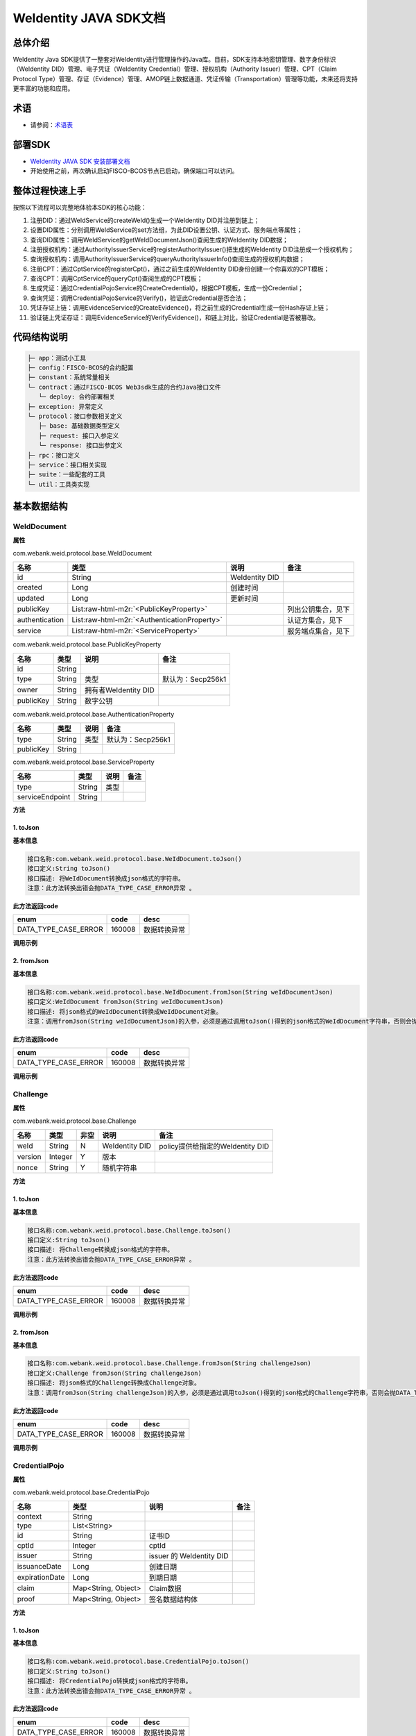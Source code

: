 .. role:: raw-html-m2r(raw)
   :format: html

.. _weidentity-java-sdk-doc:

WeIdentity JAVA SDK文档
=======================

总体介绍
--------

WeIdentity Java SDK提供了一整套对WeIdentity进行管理操作的Java库。目前，SDK支持本地密钥管理、数字身份标识（WeIdentity DID）管理、电子凭证（WeIdentity Credential）管理、授权机构（Authority Issuer）管理、CPT（Claim Protocol Type）管理、存证（Evidence）管理、AMOP链上数据通道、凭证传输（Transportation）管理等功能，未来还将支持更丰富的功能和应用。

术语
----

* 请参阅：`术语表 <https://weidentity.readthedocs.io/zh_CN/latest/docs/terminologies.html>`_

部署SDK
-------

* `WeIdentity JAVA SDK 安装部署文档 <https://weidentity.readthedocs.io/zh_CN/latest/docs/weidentity-installation.html>`_

* 开始使用之前，再次确认启动FISCO-BCOS节点已启动，确保端口可以访问。

整体过程快速上手
----------------

按照以下流程可以完整地体验本SDK的核心功能：

#. 注册DID：通过WeIdService的createWeId()生成一个WeIdentity DID并注册到链上；
#. 设置DID属性：分别调用WeIdService的set方法组，为此DID设置公钥、认证方式、服务端点等属性；
#. 查询DID属性：调用WeIdService的getWeIdDocumentJson()查阅生成的WeIdentity DID数据；
#. 注册授权机构：通过AuthorityIssuerService的registerAuthorityIssuer()把生成的WeIdentity DID注册成一个授权机构；
#. 查询授权机构：调用AuthorityIssuerService的queryAuthorityIssuerInfo()查阅生成的授权机构数据；
#. 注册CPT：通过CptService的registerCpt()，通过之前生成的WeIdentity DID身份创建一个你喜欢的CPT模板；
#. 查询CPT：调用CptService的queryCpt()查阅生成的CPT模板；
#. 生成凭证：通过CredentialPojoService的CreateCredential()，根据CPT模板，生成一份Credential；
#. 查询凭证：调用CredentialPojoService的Verify()，验证此Credential是否合法；
#. 凭证存证上链：调用EvidenceService的CreateEvidence()，将之前生成的Credential生成一份Hash存证上链；
#. 验证链上凭证存证：调用EvidenceService的VerifyEvidence()，和链上对比，验证Credential是否被篡改。

代码结构说明
------------

.. code-block:: text

   ├─ app：测试小工具
   ├─ config：FISCO-BCOS的合约配置
   ├─ constant：系统常量相关
   └─ contract：通过FISCO-BCOS Web3sdk生成的合约Java接口文件
      └─ deploy: 合约部署相关
   ├─ exception: 异常定义
   └─ protocol：接口参数相关定义
      ├─ base: 基础数据类型定义
      ├─ request: 接口入参定义
      └─ response: 接口出参定义
   ├─ rpc：接口定义
   ├─ service：接口相关实现
   ├─ suite：一些配套的工具
   └─ util：工具类实现

基本数据结构
--------

WeIdDocument
^^^^^^^^^^^^^^^^^^^^^^

**属性**

com.webank.weid.protocol.base.WeIdDocument

.. list-table::
   :header-rows: 1

   * - 名称
     - 类型
     - 说明
     - 备注
   * - id
     - String
     - WeIdentity DID
     - 
   * - created
     - Long
     - 创建时间
     - 
   * - updated
     - Long
     - 更新时间
     - 
   * - publicKey
     - List\ :raw-html-m2r:`<PublicKeyProperty>`
     - 
     - 列出公钥集合，见下
   * - authentication
     - List\ :raw-html-m2r:`<AuthenticationProperty>`
     - 
     - 认证方集合，见下
   * - service
     - List\ :raw-html-m2r:`<ServiceProperty>`
     - 
     - 服务端点集合，见下
     
com.webank.weid.protocol.base.PublicKeyProperty

.. list-table::
   :header-rows: 1

   * - 名称
     - 类型
     - 说明
     - 备注
   * - id
     - String
     - 
     - 
   * - type
     - String
     - 类型
     - 默认为：Secp256k1
   * - owner
     - String
     - 拥有者WeIdentity DID
     - 
   * - publicKey
     - String
     - 数字公钥
     - 


com.webank.weid.protocol.base.AuthenticationProperty

.. list-table::
   :header-rows: 1

   * - 名称
     - 类型
     - 说明
     - 备注
   * - type
     - String
     - 类型
     - 默认为：Secp256k1
   * - publicKey
     - String
     - 
     - 


com.webank.weid.protocol.base.ServiceProperty

.. list-table::
   :header-rows: 1

   * - 名称
     - 类型
     - 说明
     - 备注
   * - type
     - String
     - 类型
     - 
   * - serviceEndpoint
     - String
     - 
     - 

**方法**

1. toJson
~~~~~~~~~~~~~~~~~~~~~~~~~~

**基本信息**

.. code-block:: text

   接口名称:com.webank.weid.protocol.base.WeIdDocument.toJson()
   接口定义:String toJson()
   接口描述: 将WeIdDocument转换成json格式的字符串。
   注意：此方法转换出错会抛DATA_TYPE_CASE_ERROR异常 。

**此方法返回code**

.. list-table::
   :header-rows: 1

   * - enum
     - code
     - desc
   * - DATA_TYPE_CASE_ERROR
     - 160008
     - 数据转换异常
   
**调用示例**

.. code-block:: java
   WeIdService weIdService = new WeIdServiceImpl();
   WeIdDocument weIdDocument = weIdService.getWeIdDocument("did:weid:101:0xd9aeaa982fc21ea9addaf09e4f0c6a23a08d306a").getResult();
   String weIdDocumentJson = weIdDocument.toJson();


2. fromJson
~~~~~~~~~~~~~~~~~~~~~~~~~~

**基本信息**

.. code-block:: text

   接口名称:com.webank.weid.protocol.base.WeIdDocument.fromJson(String weIdDocumentJson)
   接口定义:WeIdDocument fromJson(String weIdDocumentJson)
   接口描述: 将json格式的WeIdDocument转换成WeIdDocument对象。
   注意：调用fromJson(String weIdDocumentJson)的入参，必须是通过调用toJson()得到的json格式的WeIdDocument字符串，否则会抛异常 。

**此方法返回code**

.. list-table::
   :header-rows: 1

   * - enum
     - code
     - desc
   * - DATA_TYPE_CASE_ERROR
     - 160008
     - 数据转换异常
   
**调用示例**

.. code-block:: java
   WeIdService weIdService = new WeIdServiceImpl();
   WeIdDocument weIdDocument = weIdService.getWeIdDocument("did:weid:101:0xd9aeaa982fc21ea9addaf09e4f0c6a23a08d306a").getResult();
   String weIdDocumentJson = weIdDocument.toJson();
   
   WeIdDocument weIdDocumentFromJson = WeIdDocument.fromJson(weIdDocumentJson);


Challenge
^^^^^^^^^^^^^^^^^^^^^^

**属性**

com.webank.weid.protocol.base.Challenge

.. list-table::
   :header-rows: 1

   * - 名称
     - 类型
     - 非空
     - 说明
     - 备注
   * - weId
     - String
     - N
     - WeIdentity DID
     - policy提供给指定的WeIdentity DID
   * - version
     - Integer
     - Y
     - 版本
     -  
   * - nonce
     - String
     - Y
     - 随机字符串
     - 

**方法**

1. toJson
~~~~~~~~~~~~~~~~~~~~~~~~~~

**基本信息**

.. code-block:: text

   接口名称:com.webank.weid.protocol.base.Challenge.toJson()
   接口定义:String toJson()
   接口描述: 将Challenge转换成json格式的字符串。
   注意：此方法转换出错会抛DATA_TYPE_CASE_ERROR异常 。

**此方法返回code**

.. list-table::
   :header-rows: 1

   * - enum
     - code
     - desc
   * - DATA_TYPE_CASE_ERROR
     - 160008
     - 数据转换异常
        
**调用示例**

.. code-block:: java
   Challenge challenge = Challenge.create("did:weid:101:0xd9aeaa982fc21ea9addaf09e4f0c6a23a08d306a", "1234");
   String challengeJson = challenge.toJson();


2. fromJson
~~~~~~~~~~~~~~~~~~~~~~~~~~

**基本信息**

.. code-block:: text

   接口名称:com.webank.weid.protocol.base.Challenge.fromJson(String challengeJson)
   接口定义:Challenge fromJson(String challengeJson)
   接口描述: 将json格式的Challenge转换成Challenge对象。
   注意：调用fromJson(String challengeJson)的入参，必须是通过调用toJson()得到的json格式的Challenge字符串，否则会抛DATA_TYPE_CASE_ERROR异常 。

**此方法返回code**

.. list-table::
   :header-rows: 1

   * - enum
     - code
     - desc
   * - DATA_TYPE_CASE_ERROR
     - 160008
     - 数据转换异常
        
**调用示例**

.. code-block:: java
   Challenge challenge = Challenge.create("did:weid:101:0xd9aeaa982fc21ea9addaf09e4f0c6a23a08d306a", "1234");
   String challengeJson = challenge.toJson();
   
   Challenge challengeFromJson = Challenge.fromJson(challengeJson);
   

CredentialPojo
^^^^^^^^^^^^^^^^^^^^^^

**属性**

com.webank.weid.protocol.base.CredentialPojo

.. list-table::
   :header-rows: 1

   * - 名称
     - 类型
     - 说明
     - 备注
   * - context
     - String
     - 
     -
   * - type
     - List<String>
     - 
     -
   * - id
     - String
     - 证书ID
     - 
   * - cptId
     - Integer
     - cptId
     - 
   * - issuer
     - String
     - issuer 的 WeIdentity DID
     - 
   * - issuanceDate
     - Long
     - 创建日期
     - 
   * - expirationDate
     - Long
     - 到期日期
     - 
   * - claim
     - Map<String, Object>
     - Claim数据
     - 
   * - proof
     - Map<String, Object>
     - 签名数据结构体
     - 

**方法**

1. toJson
~~~~~~~~~~~~~~~~~~~~~~~~~~

**基本信息**

.. code-block:: text

   接口名称:com.webank.weid.protocol.base.CredentialPojo.toJson()
   接口定义:String toJson()
   接口描述: 将CredentialPojo转换成json格式的字符串。
   注意：此方法转换出错会抛DATA_TYPE_CASE_ERROR异常 。
 
**此方法返回code**

.. list-table::
   :header-rows: 1

   * - enum
     - code
     - desc
   * - DATA_TYPE_CASE_ERROR
     - 160008
     - 数据转换异常
   
**调用示例**

.. code-block:: java
   CredentialPojoService credentialPojoService = new CredentialPojoServiceImpl();
   CreateCredentialPojoArgs<Map<String, Object>> createCredentialPojoArgs = new CreateCredentialPojoArgs<Map<String, Object>>();
   createCredentialPojoArgs.setCptId(1017);
   createCredentialPojoArgs.setIssuer("did:weid:101:0x39e5e6f663ef77409144014ceb063713b65600e7");
   createCredentialPojoArgs.setExpirationDate(System.currentTimeMillis() + 1000 * 60 * 60 * 24 * 100);

   WeIdAuthentication weIdAuthentication = new WeIdAuthentication();
   weIdAuthentication.setWeId("did:weid:101:0x39e5e6f663ef77409144014ceb063713b65600e7");

   WeIdPrivateKey weIdPrivateKey = new WeIdPrivateKey();
   weIdPrivateKey.setPrivateKey("60866441986950167911324536025850958917764441489874006048340539971987791929772");
   weIdAuthentication.setWeIdPrivateKey(weIdPrivateKey);

   weIdAuthentication.setWeIdPublicKeyId("did:weid:101:0x39e5e6f663ef77409144014ceb063713b65600e7#key0");
   createCredentialPojoArgs.setWeIdAuthentication(weIdAuthentication);
   
   ResponseData<CredentialPojo> credentialResult =
                credentialPojoService.createCredential(createCredentialPojoArgs);
   Map<String, Object> claim = new HashMap<String, Object>();
   claim.put("name", "zhangsan");
   claim.put("gender", "F");
   claim.put("age", 22);
   createCredentialPojoArgs.setClaim(claim);

   ResponseData<CredentialPojo> response = credentialPojoService.createCredential(createCredentialPojoArgs);
   
   String credentialPojoJson = response.getResult().toJson();


2. fromJson
~~~~~~~~~~~~~~~~~~~~~~~~~~

**基本信息**

.. code-block:: text

   接口名称:com.webank.weid.protocol.base.CredentialPojo.fromJson(String credentialPojoJson)
   接口定义:CredentialPojo fromJson(String credentialPojoJson)
   接口描述: 将json格式的CredentialPojo转换成CredentialPojo对象。
   注意：调用fromJson(String credentialPojoJson)的入参，必须是通过调用toJson()得到的json格式的CredentialPojo字符串，否则会抛异常 。
 
**此方法返回code**

.. list-table::
   :header-rows: 1

   * - enum
     - code
     - desc
   * - DATA_TYPE_CASE_ERROR
     - 160008
     - 数据转换异常
       
**调用示例**

.. code-block:: java
   CredentialPojoService credentialPojoService = new CredentialPojoServiceImpl();
   CreateCredentialPojoArgs<Map<String, Object>> createCredentialPojoArgs = new CreateCredentialPojoArgs<Map<String, Object>>();
   createCredentialPojoArgs.setCptId(1017);
   createCredentialPojoArgs.setIssuer("did:weid:101:0x39e5e6f663ef77409144014ceb063713b65600e7");
   createCredentialPojoArgs.setExpirationDate(System.currentTimeMillis() + 1000 * 60 * 60 * 24 * 100);

   WeIdAuthentication weIdAuthentication = new WeIdAuthentication();
   weIdAuthentication.setWeId("did:weid:101:0x39e5e6f663ef77409144014ceb063713b65600e7");

   WeIdPrivateKey weIdPrivateKey = new WeIdPrivateKey();
   weIdPrivateKey.setPrivateKey("60866441986950167911324536025850958917764441489874006048340539971987791929772");
   weIdAuthentication.setWeIdPrivateKey(weIdPrivateKey);

   weIdAuthentication.setWeIdPublicKeyId("did:weid:101:0x39e5e6f663ef77409144014ceb063713b65600e7#key0");
   createCredentialPojoArgs.setWeIdAuthentication(weIdAuthentication);
   
   ResponseData<CredentialPojo> credentialResult =
                credentialPojoService.createCredential(createCredentialPojoArgs);
   Map<String, Object> claim = new HashMap<String, Object>();
   claim.put("name", "zhangsan");
   claim.put("gender", "F");
   claim.put("age", 22);
   createCredentialPojoArgs.setClaim(claim);

   ResponseData<CredentialPojo> response = credentialPojoService.createCredential(createCredentialPojoArgs);
   
   String credentialPojoJson = response.getResult().toJson();
   
   CredentialPojo credentialPojoFromJson = CredentialPojo.fromJson(credentialPojoJson);
   

PresentationPolicyE
^^^^^^^^^^^^^^^^^^^^^^

**属性**

com.webank.weid.protocol.base.PresentationPolicyE

.. list-table::
   :header-rows: 1

   * - 名称
     - 类型
     - 非空
     - 说明
     - 备注
   * - id
     - Integer
     - Y
     - polcyId
     - 策略编号
   * - orgId
     - String
     - Y
     - 机构编号
     - 
   * - version
     - Integer
     - Y
     - 版本
     -  
   * - policyPublisherWeId
     - String
     - Y
     - WeIdentity DID
     - 创建policy机构的WeIdentity DID
   * - policy
     - Map<Integer, ClaimPolicy>
     - Y
     - 策略配置
     - key: CPTID, value: 披露策略对象
   * - extra
     - Map<String, String>
     - N
     - 扩展字段
     - 

**方法**

1. toJson
~~~~~~~~~~~~~~~~~~~~~~~~~~

**基本信息**

.. code-block:: text

   接口名称:com.webank.weid.protocol.base.PresentationPolicyE.toJson()
   接口定义:String toJson()
   接口描述: 将PresentationPolicyE转换成json格式的字符串。
   注意：此方法转换出错会抛DATA_TYPE_CASE_ERROR异常 。
 
**此方法返回code**

.. list-table::
   :header-rows: 1

   * - enum
     - code
     - desc
   * - DATA_TYPE_CASE_ERROR
     - 160008
     - 数据转换异常
   
**调用示例**

.. code-block:: java
   PresentationPolicyE presentationPolicyE = PresentationPolicyE.create("policy.json");
   
   String presentationPolicyEJson = presentationPolicyE.toJson();


2. fromJson
~~~~~~~~~~~~~~~~~~~~~~~~~~

**基本信息**

.. code-block:: text

   接口名称:com.webank.weid.protocol.base.PresentationPolicyE.fromJson(String presentationPolicyEJson)
   接口定义:PresentationPolicyE fromJson(String presentationPolicyEJson)
   接口描述: 将json格式的PresentationPolicyE转换成PresentationPolicyE对象。
   注意：调用fromJson(String presentationPolicyEJson)的入参，必须是通过调用toJson()得到的json格式的PresentationPolicyE字符串，否则会抛异常 。
 
**此方法返回code**

.. list-table::
   :header-rows: 1

   * - enum
     - code
     - desc
   * - DATA_TYPE_CASE_ERROR
     - 160008
     - 数据转换异常
       
**调用示例**

.. code-block:: java
   PresentationPolicyE presentationPolicyE = PresentationPolicyE.create("policy.json");
   
   String presentationPolicyEJson = presentationPolicyE.toJson();
   
   PresentationPolicyE presentationPolicyEFromJson = PresentationPolicyE.fromJson(presentationPolicyEJson);
   

PresentationE
^^^^^^^^^^^^^^^^^^^^^^

**属性**

com.webank.weid.protocol.base.PresentationE

.. list-table::
   :header-rows: 1

   * - 名称
     - 类型
     - 非空
     - 说明
     - 备注
   * - context
     - List<String>
     - Y
     - 上下文
     - 
   * - type
     - List<String>
     - Y
     - Presentation Type
     -  
   * - credentialList
     - List<CredentialPojo>
     - Y
     - 凭证列表
     - 
   * - proof
     - Map<String, Object>
     - Y
     - Presentation的签名信息
     - 
     
**方法**

1. toJson
~~~~~~~~~~~~~~~~~~~~~~~~~~

**基本信息**

.. code-block:: text

   接口名称:com.webank.weid.protocol.base.PresentationE.toJson()
   接口定义:String toJson()
   接口描述: 将PresentationE转换成json格式的字符串。
   注意：此方法转换出错会抛DATA_TYPE_CASE_ERROR异常 。
 
**此方法返回code**

.. list-table::
   :header-rows: 1

   * - enum
     - code
     - desc
   * - DATA_TYPE_CASE_ERROR
     - 160008
     - 数据转换异常
   
**调用示例**

.. code-block:: java
   CredentialPojoService credentialPojoService = new CredentialPojoServiceImpl();
   CreateCredentialPojoArgs<Map<String, Object>> createCredentialPojoArgs = new CreateCredentialPojoArgs<Map<String, Object>>();
   createCredentialPojoArgs.setCptId(1101);
   createCredentialPojoArgs.setIssuer("did:weid:101:0x39e5e6f663ef77409144014ceb063713b65600e7");
   createCredentialPojoArgs.setExpirationDate(System.currentTimeMillis() + 1000 * 60 * 60 * 24 * 100);
    
   WeIdAuthentication weIdAuthentication = new WeIdAuthentication();
   weIdAuthentication.setWeId("did:weid:101:0x39e5e6f663ef77409144014ceb063713b65600e7");
    
   WeIdPrivateKey weIdPrivateKey = new WeIdPrivateKey();
   weIdPrivateKey.setPrivateKey("60866441986950167911324536025850958917764441489874006048340539971987791929772");
   weIdAuthentication.setWeIdPrivateKey(weIdPrivateKey);
   
   weIdAuthentication.setWeIdPublicKeyId("did:weid:101:0x39e5e6f663ef77409144014ceb063713b65600e7#key0");
   createCredentialPojoArgs.setWeIdAuthentication(weIdAuthentication);
    
   Map<String, Object> claim = new HashMap<String, Object>();
   claim.put("name", "zhang san");
   claim.put("gender", "F");
   claim.put("age", 22);
   createCredentialPojoArgs.setClaim(claim);
    
   //创建CredentialPojo
   ResponseData<CredentialPojo> response = credentialPojoService.createCredential(createCredentialPojoArgs);
    
   List<CredentialPojo> credentialList = new ArrayList<CredentialPojo>();
   credentialList.add(response.getResult());
    
   //创建Challenge
   Challenge challenge = Challenge.create("did:weid:101:0x39e5e6f663ef77409144014ceb063713b65600e7", String.valueOf(System.currentTimeMillis()));
    
   //创建PresentationPolicyE
   String policyJson = "{\"extra\" : {\"extra1\" : \"\",\"extra2\" : \"\"},\"id\" : 123456,\"version\" : 1,\"orgId\" : \"webank\",\"weId\" : \"did:weid:0x0231765e19955fc65133ec8591d73e9136306cd0\",\"policy\" : {\"1017\" : {\"fieldsToBeDisclosed\" : {\"gender\" : 0,\"name\" : 1,\"age\" : 0}}}}";
   PresentationPolicyE presentationPolicyE = PresentationPolicyE.fromJson(policyJson);
    
   //创建Presentation
   ResponseData<PresentationE>  presentationERes = credentialPojoService.createPresentation(credentialList, presentationPolicyE, challenge, weIdAuthentication);
   
   String presentationEJson = presentationERes.getResult().toJson();


2. fromJson
~~~~~~~~~~~~~~~~~~~~~~~~~~

**基本信息**

.. code-block:: text

   接口名称:com.webank.weid.protocol.base.PresentationE.fromJson(String presentationEJson)
   接口定义:PresentationE fromJson(String challengeJson)
   接口描述: 将json格式的PresentationE转换成PresentationE对象。
   注意：调用fromJson(String presentationEJson)的入参，必须是通过调用toJson()得到的json格式的PresentationE字符串，否则会抛异常 。
 
**此方法返回code**

.. list-table::
   :header-rows: 1

   * - enum
     - code
     - desc
   * - DATA_TYPE_CASE_ERROR
     - 160008
     - 数据转换异常
       
**调用示例**

.. code-block:: java
      CredentialPojoService credentialPojoService = new CredentialPojoServiceImpl();
   CreateCredentialPojoArgs<Map<String, Object>> createCredentialPojoArgs = new CreateCredentialPojoArgs<Map<String, Object>>();
   createCredentialPojoArgs.setCptId(1101);
   createCredentialPojoArgs.setIssuer("did:weid:101:0x39e5e6f663ef77409144014ceb063713b65600e7");
   createCredentialPojoArgs.setExpirationDate(System.currentTimeMillis() + 1000 * 60 * 60 * 24 * 100);
    
   WeIdAuthentication weIdAuthentication = new WeIdAuthentication();
   weIdAuthentication.setWeId("did:weid:101:0x39e5e6f663ef77409144014ceb063713b65600e7");
    
   WeIdPrivateKey weIdPrivateKey = new WeIdPrivateKey();
   weIdPrivateKey.setPrivateKey("60866441986950167911324536025850958917764441489874006048340539971987791929772");
   weIdAuthentication.setWeIdPrivateKey(weIdPrivateKey);
   
   weIdAuthentication.setWeIdPublicKeyId("did:weid:101:0x39e5e6f663ef77409144014ceb063713b65600e7#key0");
   createCredentialPojoArgs.setWeIdAuthentication(weIdAuthentication);
    
   Map<String, Object> claim = new HashMap<String, Object>();
   claim.put("name", "zhang san");
   claim.put("gender", "F");
   claim.put("age", 22);
   createCredentialPojoArgs.setClaim(claim);
    
   //创建CredentialPojo
   ResponseData<CredentialPojo> response = credentialPojoService.createCredential(createCredentialPojoArgs);
    
   List<CredentialPojo> credentialList = new ArrayList<CredentialPojo>();
   credentialList.add(response.getResult());
    
   //创建Challenge
   Challenge challenge = Challenge.create("did:weid:101:0x39e5e6f663ef77409144014ceb063713b65600e7", String.valueOf(System.currentTimeMillis()));
    
   //创建PresentationPolicyE
   String policyJson = "{\"extra\" : {\"extra1\" : \"\",\"extra2\" : \"\"},\"id\" : 123456,\"version\" : 1,\"orgId\" : \"webank\",\"weId\" : \"did:weid:0x0231765e19955fc65133ec8591d73e9136306cd0\",\"policy\" : {\"1017\" : {\"fieldsToBeDisclosed\" : {\"gender\" : 0,\"name\" : 1,\"age\" : 0}}}}";
   PresentationPolicyE presentationPolicyE = PresentationPolicyE.fromJson(policyJson);
    
   //创建Presentation
   ResponseData<PresentationE>  presentationERes = credentialPojoService.createPresentation(credentialList, presentationPolicyE, challenge, weIdAuthentication);
   
   String presentationEJson = presentationERes.getResult().toJson();
   
   PresentationE presentationE = PresentationE.fromJson(presentationEJson);


3. push
~~~~~~~~~~~~~~~~~~~~~~~~~~

**基本信息**

.. code-block:: text
 
   接口名称: com.webank.weid.protocol.base.PresentationE.push
   接口定义: boolean push(CredentialPojo credentialPojo)
   接口描述: 将非policy里面的Credential添加到Presentation中
  注意：调用 push(CredentialPojo credentialPojo) 添加完所有Credential后需要调用 commit(WeIdAuthentication weIdAuthentication) 进行重新签名，否则验证Presentation时会失败
   
**调用示例**

.. code-block:: java
   CredentialPojoService credentialPojoService = new CredentialPojoServiceImpl();
   CreateCredentialPojoArgs<Map<String, Object>> createCredentialPojoArgs = new CreateCredentialPojoArgs<Map<String, Object>>();
   createCredentialPojoArgs.setCptId(1101);
   createCredentialPojoArgs.setIssuer("did:weid:101:0x39e5e6f663ef77409144014ceb063713b65600e7");
   createCredentialPojoArgs.setExpirationDate(System.currentTimeMillis() + 1000 * 60 * 60 * 24 * 100);
    
   WeIdAuthentication weIdAuthentication = new WeIdAuthentication();
   weIdAuthentication.setWeId("did:weid:101:0x39e5e6f663ef77409144014ceb063713b65600e7");
    
   WeIdPrivateKey weIdPrivateKey = new WeIdPrivateKey();
   weIdPrivateKey.setPrivateKey("60866441986950167911324536025850958917764441489874006048340539971987791929772");
   weIdAuthentication.setWeIdPrivateKey(weIdPrivateKey);
   
   weIdAuthentication.setWeIdPublicKeyId("did:weid:101:0x39e5e6f663ef77409144014ceb063713b65600e7#key0");
   createCredentialPojoArgs.setWeIdAuthentication(weIdAuthentication);
    
   Map<String, Object> claim = new HashMap<String, Object>();
   claim.put("name", "zhang san");
   claim.put("gender", "F");
   claim.put("age", 22);
   createCredentialPojoArgs.setClaim(claim);
    
   //创建CredentialPojo
   ResponseData<CredentialPojo> response = credentialPojoService.createCredential(createCredentialPojoArgs);
    
   List<CredentialPojo> credentialList = new ArrayList<CredentialPojo>();
   credentialList.add(response.getResult());
    
   //创建Challenge
   Challenge challenge = Challenge.create("did:weid:101:0x39e5e6f663ef77409144014ceb063713b65600e7", String.valueOf(System.currentTimeMillis()));
    
   //创建PresentationPolicyE
   String policyJson = "{\"extra\" : {\"extra1\" : \"\",\"extra2\" : \"\"},\"id\" : 123456,\"version\" : 1,\"orgId\" : \"webank\",\"weId\" : \"did:weid:0x0231765e19955fc65133ec8591d73e9136306cd0\",\"policy\" : {\"1017\" : {\"fieldsToBeDisclosed\" : {\"gender\" : 0,\"name\" : 1,\"age\" : 0}}}}";
   PresentationPolicyE presentationPolicyE = PresentationPolicyE.fromJson(policyJson);
    
   //创建Presentation
   ResponseData<PresentationE>  presentationERes = credentialPojoService.createPresentation(credentialList, presentationPolicyE, challenge, weIdAuthentication);
   
   //将非policy要求的Credential添加到presentation中
   ResponseData<CredentialPojo> responseNew = credentialPojoService.createCredential(createCredentialPojoArgs);
   presentationERes.getResult().push(responseNew.getResult());

4. commit
~~~~~~~~~~~~~~~~~~~~~~~~~~

**基本信息**

.. code-block:: text
 
   接口名称: com.webank.weid.protocol.base.PresentationE.commit
   接口定义: boolean commit(WeIdAuthentication weIdAuthentication)
   接口描述: 添加完Credential对Presentation重新签名处理了
   
**调用示例**

.. code-block:: java
   CredentialPojoService credentialPojoService = new CredentialPojoServiceImpl();
   CreateCredentialPojoArgs<Map<String, Object>> createCredentialPojoArgs = new CreateCredentialPojoArgs<Map<String, Object>>();
   createCredentialPojoArgs.setCptId(1101);
   createCredentialPojoArgs.setIssuer("did:weid:101:0x39e5e6f663ef77409144014ceb063713b65600e7");
   createCredentialPojoArgs.setExpirationDate(System.currentTimeMillis() + 1000 * 60 * 60 * 24 * 100);
    
   WeIdAuthentication weIdAuthentication = new WeIdAuthentication();
   weIdAuthentication.setWeId("did:weid:101:0x39e5e6f663ef77409144014ceb063713b65600e7");
    
   WeIdPrivateKey weIdPrivateKey = new WeIdPrivateKey();
   weIdPrivateKey.setPrivateKey("60866441986950167911324536025850958917764441489874006048340539971987791929772");
   weIdAuthentication.setWeIdPrivateKey(weIdPrivateKey);
   
   weIdAuthentication.setWeIdPublicKeyId("did:weid:101:0x39e5e6f663ef77409144014ceb063713b65600e7#key0");
   createCredentialPojoArgs.setWeIdAuthentication(weIdAuthentication);
    
   Map<String, Object> claim = new HashMap<String, Object>();
   claim.put("name", "zhang san");
   claim.put("gender", "F");
   claim.put("age", 22);
   createCredentialPojoArgs.setClaim(claim);
    
   //创建CredentialPojo
   ResponseData<CredentialPojo> response = credentialPojoService.createCredential(createCredentialPojoArgs);
    
   List<CredentialPojo> credentialList = new ArrayList<CredentialPojo>();
   credentialList.add(response.getResult());
    
   //创建Challenge
   Challenge challenge = Challenge.create("did:weid:101:0x39e5e6f663ef77409144014ceb063713b65600e7", String.valueOf(System.currentTimeMillis()));
    
   //创建PresentationPolicyE
   String policyJson = "{\"extra\" : {\"extra1\" : \"\",\"extra2\" : \"\"},\"id\" : 123456,\"version\" : 1,\"orgId\" : \"webank\",\"weId\" : \"did:weid:0x0231765e19955fc65133ec8591d73e9136306cd0\",\"policy\" : {\"1017\" : {\"fieldsToBeDisclosed\" : {\"gender\" : 0,\"name\" : 1,\"age\" : 0}}}}";
   PresentationPolicyE presentationPolicyE = PresentationPolicyE.fromJson(policyJson);
    
   //创建Presentation
   ResponseData<PresentationE>  presentationERes = credentialPojoService.createPresentation(credentialList, presentationPolicyE, challenge, weIdAuthentication);
   
   //将非policy要求的Credential添加到presentation中
   ResponseData<CredentialPojo> responseNew = credentialPojoService.createCredential(createCredentialPojoArgs);
   presentationERes.getResult().push(responseNew.getResult());
   presentationERes.getResult().commit(weIdAuthentication)


接口简介
--------

整体上，WeIdentity Java SDK包括五个主要的接口，它们分别是：WeIdService、AuthorityIssuerService、CptService、CredentialService / CredentialPojoService、EvidenceService、AmopService。


* WeIdService

WeIdentity DID相关功能的核心接口。

本接口提供WeIdentity DID的创建、获取信息、设置属性等相关操作。


* AuthorityIssuerService

在WeIdentity的整体架构中，存在着可信的“授权机构”这一角色。一般来说，授权机构特指那些广为人知的、具有一定公信力的、并且有相对频繁签发Credential需求的实体。

本接口提供了对这类授权签发Credential的机构的注册、移除、查询信息等操作。


* CptService

任何凭证的签发，都需要将数据转换成已经注册的CPT (Claim Protocol Type)格式规范，也就是所谓的“标准化格式化数据”。相关机构事先需要注册好CPT，在此之后，签发机构会根据CPT提供符合格式的数据，进而进行凭证的签发。

本接口提供了对CPT的注册、更新、查询等操作。


* CredentialService / CredentialPojoService

凭证签发相关功能的核心接口。

本接口提供凭证的签发和验证操作、Verifiable Presentation的签发和验证操作。


* EvidenceService

凭证存证上链的相关接口。

本接口提供凭证的Hash存证的生成上链、链上查询及校验等操作。


* AmopService

AMOP通讯相关接口。

本接口提供AMOP的请求和注册。


接口列表
--------

WeIDService
^^^^^^^^^^^

1. createWeId
~~~~~~~~~~~~~

**基本信息**

.. code-block:: text

   接口名称:com.webank.weid.rpc.WeIdService.createWeId
   接口定义:ResponseData<CreateWeIdDataResult> createWeId()
   接口描述: 内部创建公私钥，并链上注册WeIdentity DID， 并返回公钥、私钥以及WeIdentity DID。

**接口入参**\ :   无

**接口返回**\ :   com.webank.weid.protocol.response.ResponseData\<CreateWeIdDataResult>;

.. list-table::
   :header-rows: 1

   * - 名称
     - 类型
     - 说明
     - 备注
   * - errorCode
     - Integer
     - 返回结果码
     - 
   * - errorMessage
     - String
     - 返回结果描述
     - 
   * - result
     - CreateWeIdDataResult
     - 
     - 见下
   * - transactionInfo
     - TransactionInfo
     - 交易信息
     - 
     
     
com.webank.weid.protocol.response.TransactionInfo 
  
.. list-table::
   :header-rows: 1

   * - 名称
     - 类型
     - 说明
     - 备注
   * - blockNumber
     - BigInteger
     - 交易块高
     - 
   * - transactionHash
     - String
     - 交易hash
     - 
   * - transactionIndex
     - BigInteger
     - 交易索引
     - 
     

com.webank.weid.protocol.response.CreateWeIdDataResult

.. list-table::
   :header-rows: 1

   * - 名称
     - 类型
     - 说明
     - 备注
   * - weId
     - String
     - 公钥WeIdentity DID格式字符串
     - 格式: did:weid:0x………………….
   * - userWeIdPublicKey
     - WeIdPublicKey
     - 
     - 
   * - userWeIdPrivateKey
     - WeIdPrivateKey
     - 
     - 


com.webank.weid.protocol.base.WeIdPublicKey

.. list-table::
   :header-rows: 1

   * - 名称
     - 类型
     - 说明
     - 备注
   * - publicKey
     - String
     - 数字公钥
     - 如下调用示例返回，使用十进制数字表示


com.webank.weid.protocol.base.WeIdPrivateKey

.. list-table::
   :header-rows: 1

   * - 名称
     - 类型
     - 说明
     - 备注
   * - privateKey
     - String
     - 私钥
     - 如下调用示例返回，使用十进制数字表示


**此方法返回code**

.. list-table::
   :header-rows: 1

   * - enum
     - code
     - desc
   * - SUCCESS
     - 0
     - 成功
   * - WEID_KEYPAIR_CREATE_FAILED
     - 100107
     - 创建密钥对失败
   * - TRANSACTION_TIMEOUT
     - 160001
     - 超时
   * - TRANSACTION_EXECUTE_ERROR
     - 160002
     - 交易错误
   * - WEID_PRIVATEKEY_DOES_NOT_MATCH
     - 100106
     - 私钥和weid不匹配
   * - UNKNOW_ERROR
     - 160003
     - 其他错误


**调用示例**

.. code-block:: java

   WeIdService weIdService = new WeIdServiceImpl();
   ResponseData<CreateWeIdDataResult> response = weIdService.createWeId();


.. code-block:: text

   输出结果如下：
   result:(com.webank.weid.protocol.response.CreateWeIdDataResult)
      weId: did:weid:101:0xf4e5f96de0627960c8b91c1cc126f7b5cdeacbd0
      userWeIdPublicKey:(com.webank.weid.protocol.base.WeIdPublicKey)
      publicKey: 3140516665390655972698269231665028730625296545812754612198268107926656717368563044260511639762256438305037318801307432426840176526241566631412406151716674
      userWeIdPrivateKey:(com.webank.weid.protocol.base.WeIdPrivateKey)
      privateKey: 70694712486452850283637015242845250545254342779640874305734061338958342229003
   errorCode: 0
   errorMessage: success
   transactionInfo:(com.webank.weid.protocol.response.TransactionInfo)
      blockNumber: 30005
      transactionHash: 0x7e4fcacdd296f10936e53d64c7d6470dd4ffa52e22405c86ed8f72389419821f
      transactionIndex: 0


**时序图**

.. mermaid::

   sequenceDiagram
   调用者->>WeIdentity SDK: 调用CreateWeID()
   WeIdentity SDK->>WeIdentity SDK: 创建公私钥对
   WeIdentity SDK->>区块链节点: 调用智能合约
   区块链节点->>区块链节点: 以事件的方式记录created属性和public key属性
   区块链节点->>区块链节点: 记录当前的最新块高
   区块链节点-->>WeIdentity SDK: 创建成功
   WeIdentity SDK-->>调用者:新创建好的WeIdentity DID以及公私钥对


----

2. createWeId
~~~~~~~~~~~~~

**基本信息**

.. code-block:: text

   接口名称:com.webank.weid.rpc.WeIdService.createWeId
   接口定义:ResponseData<String> createWeId(CreateWeIdArgs createWeIdArgs)
   接口描述: 根据传入的公私钥，链上注册WeIdentity DID，并返回WeIdentity DID。

**接口入参**\ :  com.webank.weid.protocol.request.CreateWeIdArgs

.. list-table::
   :header-rows: 1

   * - 名称
     - 类型
     - 非空
     - 说明
     - 备注
   * - publicKey
     - String
     - Y
     - 数字公钥
     - 
   * - weIdPrivateKey
     - WeIdPrivateKey
     - Y
     - 
     - 后期鉴权使用


com.webank.weid.protocol.base.WeIdPrivateKey

.. list-table::
   :header-rows: 1

   * - 名称
     - 类型
     - 说明
     - 备注
   * - privateKey
     - String
     - 私钥
     - 使用十进制数字表示


**接口返回**\ :   com.webank.weid.protocol.response.ResponseData\<String>;

.. list-table::
   :header-rows: 1

   * - 名称
     - 类型
     - 说明
     - 备注
   * - errorCode
     - Integer
     - 返回结果码
     - 
   * - errorMessage
     - String
     - 返回结果描述
     - 
   * - result
     - String
     - 公钥WeIdentity DID格式字符串
     - 如：did:weid:0x………………….
   * - transactionInfo
     - TransactionInfo
     - 交易信息
     - 
     
     
com.webank.weid.protocol.response.TransactionInfo 
  
.. list-table::
   :header-rows: 1

   * - 名称
     - 类型
     - 说明
     - 备注
   * - blockNumber
     - BigInteger
     - 交易块高
     - 
   * - transactionHash
     - String
     - 交易hash
     - 
   * - transactionIndex
     - BigInteger
     - 交易索引
     - 
     

**此方法返回code**

.. list-table::
   :header-rows: 1

   * - enum
     - code
     - desc
   * - SUCCESS
     - 0
     - 成功
   * - WEID_PUBLICKEY_INVALID
     - 100102
     - 公钥无效
   * - WEID_PRIVATEKEY_INVALID
     - 100103
     - 私钥格式非法
   * - WEID_ALREADY_EXIST
     - 100105
     - WeIdentity DID已存在
   * - WEID_PRIVATEKEY_DOES_NOT_MATCH
     - 100106
     - 私钥不与WeIdentity DID所对应
   * - WEID_PUBLICKEY_AND_PRIVATEKEY_NOT_MATCHED
     - 100108
     - 公私钥不成对
   * - TRANSACTION_TIMEOUT
     - 160001
     - 超时
   * - TRANSACTION_EXECUTE_ERROR
     - 160002
     - 交易错误
   * - UNKNOW_ERROR
     - 160003
     - 其他异常
   * - ILLEGAL_INPUT
     - 160004
     - 参数为空


**调用示例**

.. code-block:: java

   WeIdService weIdService = new WeIdServiceImpl();

   CreateWeIdArgs createWeIdArgs = new CreateWeIdArgs();
   createWeIdArgs.setPublicKey(
      "2905679808560626772263712571437125497429146398815877180317365034921958007199576809718056336050058032599743534507469742764670961100255274766148096681073592");

   WeIdPrivateKey weIdPrivateKey = new WeIdPrivateKey();
   weIdPrivateKey.setPrivateKey("7581560237967740187496354914151086729152742173850631851769274217992481997665");

   createWeIdArgs.setWeIdPrivateKey(weIdPrivateKey);

   ResponseData<String> response = weIdService.createWeId(createWeIdArgs);


.. code-block:: text

   输出结果如下：
   result: did:weid:101:0xd9aeaa982fc21ea9addaf09e4f0c6a23a08d306a
   errorCode: 0
   errorMessage: success
   transactionInfo:(com.webank.weid.protocol.response.TransactionInfo)
      blockNumber: 30007
      transactionHash: 0x7f9e0fe2bcb0e77bad9aa5c38f8440e71a48dc29406d9ad43e12130afd211c67
      transactionIndex: 0
   

**时序图**

.. mermaid::

   sequenceDiagram
   Note over 调用者:传入自己的WeIdentity DID及用作authentication的私钥
   调用者->>WeIdentity SDK:调用CreateWeID()
   WeIdentity SDK->>区块链节点:调用智能合约
   区块链节点->>区块链节点: 检查调用者的身份是否和WeIdentity DID匹配　　　
   opt 身份校验不通过
   区块链节点-->>WeIdentity SDK:报错，提示私钥不匹配并退出
   WeIdentity SDK-->>调用者:报错退出
   end
   区块链节点->>区块链节点 : 以事件的方式记录created属性和public key属性
   区块链节点->>区块链节点 : 记录当前的最新块高
   区块链节点-->>WeIdentity SDK: 创建成功
   WeIdentity SDK-->>调用者:新创建好的WeIdentity DID


----

3. getWeIdDocumentJson
~~~~~~~~~~~~~~~~~~~~~~

**基本信息**

.. code-block:: text

   接口名称:com.webank.weid.rpc.WeIdService.getWeIdDocumentJson
   接口定义:ResponseData<String> getWeIdDocumentJson(String weId)
   接口描述: 根据WeIdentity DID查询WeIdentity DID Document信息，并以JSON格式返回。

**接口入参**\ :   String

.. list-table::
   :header-rows: 1

   * - 名称
     - 类型
     - 非空
     - 说明
     - 备注
   * - weId
     - String
     - Y
     - WeIdentity DID字符串
     - 


**接口返回**\ :   com.webank.weid.protocol.response.ResponseData\<String>;

.. list-table::
   :header-rows: 1

   * - 名称
     - 类型
     - 说明
     - 备注
   * - errorCode
     - Integer
     - 返回结果码
     - 
   * - errorMessage
     - String
     - 返回结果描述
     - 
   * - result
     - String
     - weidDocument Json
     - 


**此方法返回code**

.. list-table::
   :header-rows: 1

   * - enum
     - code
     - desc
   * - SUCCESS
     - 0
     - 成功
   * - WEID_INVALID
     - 100101
     - 无效的WeIdentity DID
   * - WEID_DOES_NOT_EXIST
     - 100104
     - WeIdentity DID不存在
   * - TRANSACTION_TIMEOUT
     - 160001
     - 超时
   * - TRANSACTION_EXECUTE_ERROR
     - 160002
     - 交易错误
   * - UNKNOW_ERROR
     - 160003
     -  其他错误


**调用示例**

.. code-block:: java

   WeIdService weIdService = new WeIdServiceImpl();
   ResponseData<String> response = weIdService.getWeIdDocumentJson("did:weid:101:0xd9aeaa982fc21ea9addaf09e4f0c6a23a08d306a");


.. code-block:: text

   返回结果如下：
   result: {"@context" : "https://github.com/WeBankFinTech/WeIdentity/blob/master/context/v1",
      "id" : "did:weid:101:0xd9aeaa982fc21ea9addaf09e4f0c6a23a08d306a",
      "created" : 1560419409898,
      "updated" : 1560419409898,
      "publicKey" : [ {
         "id" : "did:weid:101:0xd9aeaa982fc21ea9addaf09e4f0c6a23a08d306a#keys-0",
         "type" : "Secp256k1",
         "owner" : "did:weid:101:0xd9aeaa982fc21ea9addaf09e4f0c6a23a08d306a",
         "publicKey" : "2905679808560626772263712571437125497429146398815877180317365034921958007199576809718056336050058032599743534507469742764670961100255274766148096681073592"
      } ],
      "authentication" : [ {
         "type" : "Secp256k1",
         "publicKey" : "did:weid:101:0xd9aeaa982fc21ea9addaf09e4f0c6a23a08d306a#keys-0"
      } ],
      "service" : [ {
         "type" : "drivingCardService",
         "serviceEndpoint" : "https://weidentity.webank.com/endpoint/xxxxx"
      } ]
   }
   errorCode: 0
   errorMessage: success
   transactionInfo:null


**时序图**

（同时也包含getWeIDDocment时序）

.. mermaid::

   sequenceDiagram
   调用者->>WeIdentity SDK : 传入指定的WeIdentity DID
   WeIdentity SDK->>区块链节点: 调用智能合约
   区块链节点->>区块链节点: 查找记录该WeIdentity DID关联的属性事件最后一次更新时的块高
   区块链节点-->>WeIdentity SDK: 返回
   loop 解析事件
   WeIdentity SDK->>区块链节点: 根据块高，过滤该区块里的属性事件
   区块链节点-->>WeIdentity SDK: 返回
   WeIdentity SDK->>WeIdentity SDK: 根据块高，获取到对应区块所有交易
   WeIdentity SDK->>WeIdentity SDK: 根据交易获取交易回执
   WeIdentity SDK->>WeIdentity SDK: 根据交易回执过滤跟当前WeIdentity DID相关的属性事件
   WeIdentity SDK->>WeIdentity SDK: 根据不同的key，解析public key, authentication, service endpoint
   WeIdentity SDK->>WeIdentity SDK: 组装WeIdentity Document
   WeIdentity SDK->>WeIdentity SDK: 根据当前事件找到上一个事件对应的块高
   end
   WeIdentity SDK-->>调用者:返回WeIdentity Document


----

4. getWeIDDocment
~~~~~~~~~~~~~~~~~

**基本信息**

.. code-block:: text

   接口名称:com.webank.weid.rpc.WeIdService.getWeIdDocument
   接口定义:ResponseData<WeIdDocument> getWeIdDocument(String weId)
   接口描述: 根据WeIdentity DID查询出WeIdentity DID Document对象。

**接口入参**\ :  String

.. list-table::
   :header-rows: 1

   * - 名称
     - 类型
     - 非空
     - 说明
     - 备注
   * - weId
     - String
     - Y
     - WeIdentity DID字符串
     - 


**接口返回**\ :   com.webank.weid.protocol.response.ResponseData\<WeIdDocument>;

.. list-table::
   :header-rows: 1

   * - 名称
     - 类型
     - 说明
     - 备注
   * - errorCode
     - Integer
     - 返回结果码
     - 
   * - errorMessage
     - String
     - 返回结果描述
     - 
   * - result
     - WeIdDocument
     - 
     - 见下
   * - transactionInfo
     - TransactionInfo
     - 交易信息
     - 
     
     
com.webank.weid.protocol.response.TransactionInfo 
  
.. list-table::
   :header-rows: 1

   * - 名称
     - 类型
     - 说明
     - 备注
   * - blockNumber
     - BigInteger
     - 交易块高
     - 
   * - transactionHash
     - String
     - 交易hash
     - 
   * - transactionIndex
     - BigInteger
     - 交易索引
     - 
     

com.webank.weid.protocol.base.WeIdDocument

.. list-table::
   :header-rows: 1

   * - 名称
     - 类型
     - 说明
     - 备注
   * - id
     - String
     - WeIdentity DID
     - 
   * - created
     - Long
     - 创建时间
     - 
   * - updated
     - Long
     - 更新时间
     - 
   * - publicKey
     - List\ :raw-html-m2r:`<PublicKeyProperty>`
     - 
     - 列出公钥集合，见下
   * - authentication
     - List\ :raw-html-m2r:`<AuthenticationProperty>`
     - 
     - 认证方集合，见下
   * - service
     - List\ :raw-html-m2r:`<ServiceProperty>`
     - 
     - 服务端点集合，见下


com.webank.weid.protocol.base.PublicKeyProperty

.. list-table::
   :header-rows: 1

   * - 名称
     - 类型
     - 说明
     - 备注
   * - id
     - String
     - 
     - 
   * - type
     - String
     - 类型
     - 默认为：Secp256k1
   * - owner
     - String
     - 拥有者WeIdentity DID
     - 
   * - publicKey
     - String
     - 数字公钥
     - 


com.webank.weid.protocol.base.AuthenticationProperty

.. list-table::
   :header-rows: 1

   * - 名称
     - 类型
     - 说明
     - 备注
   * - type
     - String
     - 类型
     - 默认为：Secp256k1
   * - publicKey
     - String
     - 
     - 


com.webank.weid.protocol.base.ServiceProperty

.. list-table::
   :header-rows: 1

   * - 名称
     - 类型
     - 说明
     - 备注
   * - type
     - String
     - 类型
     - 
   * - serviceEndpoint
     - String
     - 
     - 


**此方法返回code**

.. list-table::
   :header-rows: 1

   * - enum
     - code
     - desc
   * - SUCCESS
     - 0
     - 成功
   * - WEID_INVALID
     - 100101
     - 无效的WeIdentity DID
   * - WEID_DOES_NOT_EXIST
     - 100104
     - WeIdentity DID不存在
   * - TRANSACTION_TIMEOUT
     - 160001
     - 超时
   * - TRANSACTION_EXECUTE_ERROR
     - 160002
     - 交易错误
   * - UNKNOW_ERROR
     - 160003
     -  其他错误


**调用示例**

.. code-block:: java

   WeIdService weIdService = new WeIdServiceImpl();
   ResponseData<WeIdDocument> response = weIdService.getWeIdDocument("did:weid:101:0xd9aeaa982fc21ea9addaf09e4f0c6a23a08d306a");


.. code-block:: text

   返回结果如下：
   result:(com.webank.weid.protocol.base.WeIdDocument)
      id: did:weid:101:0xd9aeaa982fc21ea9addaf09e4f0c6a23a08d306a
      created: 1560419409898
      updated: 1560419409898
      publicKey:(java.util.ArrayList)
         [0]:com.webank.weid.protocol.base.PublicKeyProperty
            id: did:weid:101:0xd9aeaa982fc21ea9addaf09e4f0c6a23a08d306a#keys-0
            type: Secp256k18
            owner: did:weid:101:0xd9aeaa982fc21ea9addaf09e4f0c6a23a08d306a
            publicKey: 2905679808560626772263712571437125497429146398815877180317365034921958007199576809718056336050058032599743534507469742764670961100255274766148096681073592
      authentication:(java.util.ArrayList)
         [0]:com.webank.weid.protocol.base.AuthenticationProperty
            type: Secp256k1
            publicKey: did:weid:101:0xd9aeaa982fc21ea9addaf09e4f0c6a23a08d306a#keys-0
      service:(java.util.ArrayList)
         [0]:com.webank.weid.protocol.base.ServiceProperty
            type: drivingCardService
            serviceEndpoint: https://weidentity.webank.com/endpoint/8377464
   errorCode: 0
   errorMessage: success
   transactionInfo:null


----

5. setPublicKey
~~~~~~~~~~~~~~~

**基本信息**

.. code-block:: text

   接口名称:com.webank.weid.rpc.WeIdService.setPublicKey
   接口定义:ResponseData<Boolean> setPublicKey(SetPublicKeyArgs setPublicKeyArgs)
   接口描述: 根据WeIdentity DID添加公钥。

**接口入参**\ :   com.webank.weid.protocol.request.SetPublicKeyArgs

.. list-table::
   :header-rows: 1

   * - 名称
     - 类型
     - 非空
     - 说明
     - 备注
   * - weId
     - String
     - Y
     - WeIdentity DID格式字符串
     - 如：did:weid:1:0x....
   * - owner
     - String
     - N
     - 所有者
     - 默认为当前WeIdentity DID
   * - publicKey
     - String
     - Y
     - 数字公钥
     - 
   * - userWeIdPrivateKey
     - WeIdPrivateKey
     - Y
     - 
     - 交易私钥，后期鉴权使用，见下


com.webank.weid.protocol.base.WeIdPrivateKey

.. list-table::
   :header-rows: 1

   * - 名称
     - 类型
     - 说明
     - 备注
   * - privateKey
     - String
     - 私钥
     - 使用十进制数字表示


**接口返回**\ :   com.webank.weid.protocol.response.ResponseData\<Boolean>;

.. list-table::
   :header-rows: 1

   * - 名称
     - 类型
     - 说明
     - 备注
   * - errorCode
     - Integer
     - 返回结果码
     - 
   * - errorMessage
     - String
     - 返回结果描述
     - 
   * - result
     - Boolean
     - 是否set成功
     - 
   * - transactionInfo
     - TransactionInfo
     - 交易信息
     - 
     
     
com.webank.weid.protocol.response.TransactionInfo 
  
.. list-table::
   :header-rows: 1

   * - 名称
     - 类型
     - 说明
     - 备注
   * - blockNumber
     - BigInteger
     - 交易块高
     - 
   * - transactionHash
     - String
     - 交易hash
     - 
   * - transactionIndex
     - BigInteger
     - 交易索引
     - 
     

**此方法返回code**

.. list-table::
   :header-rows: 1

   * - enum
     - code
     - desc
   * - SUCCESS
     - 0
     - 成功
   * - WEID_INVALID
     - 100101
     - 无效的WeIdentity DID
   * - WEID_PRIVATEKEY_INVALID
     - 100103
     - 私钥格式非法
   * - WEID_PRIVATEKEY_DOES_NOT_MATCH
     - 100106
     - 私钥不与WeIdentity DID所对应
   * - TRANSACTION_TIMEOUT
     - 160001
     - 超时
   * - TRANSACTION_EXECUTE_ERROR
     - 160002
     - 交易错误
   * - UNKNOW_ERROR
     - 160003
     -  其他错误
   * - ILLEGAL_INPUT
     - 160004
     - 参数为空


**调用示例**

.. code-block:: java

   WeIdService weIdService = new WeIdServiceImpl();

   SetPublicKeyArgs setPublicKeyArgs = new SetPublicKeyArgs();
   setPublicKeyArgs.setWeId("did:weid:101:0x39e5e6f663ef77409144014ceb063713b65600e7");
   setPublicKeyArgs.setPublicKey(
      "13161444623157635919577071263152435729269604287924587017945158373362984739390835280704888860812486081963832887336483721952914804189509503053687001123007342");

   WeIdPrivateKey weIdPrivateKey = new WeIdPrivateKey();
   weIdPrivateKey.setPrivateKey("60866441986950167911324536025850958917764441489874006048340539971987791929772");

   setPublicKeyArgs.setUserWeIdPrivateKey(weIdPrivateKey);

   ResponseData<Boolean> response = weIdService.setPublicKey(setPublicKeyArgs);


.. code-block:: text

   返回结果如下：
   result: true
   errorCode: 0
   errorMessage: success
   transactionInfo:(com.webank.weid.protocol.response.TransactionInfo)
      blockNumber: 30011
      transactionHash: 0xda4a1c64a3991170975475fdd6604bb2897512948ea491d3c88f24c4c3fd0028
      transactionIndex: 0



**时序图**

.. mermaid::

   sequenceDiagram
   Note over 调用者:传入自己的WeIdentity DID及用作authentication的公私钥
   调用者->>WeIdentity SDK : 调用setPublicKey来添加公钥。
   WeIdentity SDK->>WeIdentity SDK:拿私钥来重新加载合约对象
   WeIdentity SDK->>区块链节点: 调用智能合约
   区块链节点->>区块链节点: 检查调用者的身份是否和WeIdentity DID匹配　　　
   opt 身份校验不通过
   区块链节点-->>WeIdentity SDK:报错，提示私钥不匹配并退出
   WeIdentity SDK-->>调用者:报错退出
   end
   区块链节点->>区块链节点:将公钥和WeIdentity DID以及上次记录的块高写到属性事件中
   区块链节点->>区块链节点:记录最新块高
   区块链节点-->>WeIdentity SDK:返回
   WeIdentity SDK-->>调用者:返回调用结果


----

6. setService
~~~~~~~~~~~~~

**基本信息**

.. code-block:: text

   接口名称:com.webank.weid.rpc.WeIdService.setService
   接口定义:ResponseData<Boolean> setService(SetServiceArgs setServiceArgs)
   接口描述: 根据WeIdentity DID添加Service信息。

**接口入参**\ :   com.webank.weid.protocol.request.SetServiceArgs

.. list-table::
   :header-rows: 1

   * - 名称
     - 类型
     - 非空
     - 说明
     - 备注
   * - weId
     - String
     - Y
     - WeIdentity DID格式字符串
     - 如：did:weid:101:0x.....
   * - type
     - String
     - Y
     - 类型
     - 如：drivingCardService
   * - serviceEndpoint
     - String
     - Y
     - 服务端点
     - 如："https://weidentity.webank.com/endpoint/8377464"
   * - userWeIdPrivateKey
     - WeIdPrivateKey
     - Y
     - 
     - 交易私钥，后期鉴权使用，见下


com.webank.weid.protocol.base.WeIdPrivateKey

.. list-table::
   :header-rows: 1

   * - 名称
     - 类型
     - 说明
     - 备注
   * - privateKey
     - String
     - 私钥
     - 使用十进制数字表示


**接口返回**\ :   com.webank.weid.protocol.response.ResponseData\<Boolean>;

.. list-table::
   :header-rows: 1

   * - 名称
     - 类型
     - 说明
     - 备注
   * - errorCode
     - Integer
     - 返回结果码
     - 
   * - errorMessage
     - String
     - 返回结果描述
     - 
   * - result
     - Boolean
     - 是否set成功
     - 
   * - transactionInfo
     - TransactionInfo
     - 交易信息
     - 
     
     
com.webank.weid.protocol.response.TransactionInfo 
  
.. list-table::
   :header-rows: 1

   * - 名称
     - 类型
     - 说明
     - 备注
   * - blockNumber
     - BigInteger
     - 交易块高
     - 
   * - transactionHash
     - String
     - 交易hash
     - 
   * - transactionIndex
     - BigInteger
     - 交易索引
     - 
     

**此方法返回code**

.. list-table::
   :header-rows: 1

   * - enum
     - code
     - desc
   * - SUCCESS
     - 0
     - 成功
   * - WEID_INVALID
     - 100101
     - 无效的WeIdentity DID
   * - WEID_PRIVATEKEY_INVALID
     - 100103
     - 私钥格式非法
   * - WEID_PRIVATEKEY_DOES_NOT_MATCH
     - 100106
     - 私钥不与WeIdentity DID所对应
   * - WEID_SERVICE_TYPE_OVERLIMIT
     - 100110
     - type字段超长
   * - TRANSACTION_TIMEOUT
     - 160001
     - 超时
   * - TRANSACTION_EXECUTE_ERROR
     - 160002
     - 交易错误
   * - UNKNOW_ERROR
     - 160003
     -  其他错误
   * - ILLEGAL_INPUT
     - 160004
     - 参数为空


**调用示例**

.. code-block:: java

   WeIdService weIdService = new WeIdServiceImpl();

   SetServiceArgs setServiceArgs = new SetServiceArgs();
   setServiceArgs.setWeId("did:weid:101:0x39e5e6f663ef77409144014ceb063713b65600e7");
   setServiceArgs.setType("drivingCardService");
   setServiceArgs.setServiceEndpoint("https://weidentity.webank.com/endpoint/8377464");

   WeIdPrivateKey weIdPrivateKey = new WeIdPrivateKey();
   weIdPrivateKey.setPrivateKey("60866441986950167911324536025850958917764441489874006048340539971987791929772");

   setServiceArgs.setUserWeIdPrivateKey(weIdPrivateKey);

   ResponseData<Boolean> response = weIdService.setService(setServiceArgs);


.. code-block:: text

   返回结果如下：
   result: true
   errorCode: 0
   errorMessage: success
   transactionInfo:(com.webank.weid.protocol.response.TransactionInfo)
      blockNumber: 30012
      transactionHash: 0xf4992c4d190a9338f13119125861aaa3fa86622de1ab6862d06c05c6e6d1d9be
      transactionIndex: 0


**时序图**

.. mermaid::

   sequenceDiagram
   Note over 调用者:传入自己的WeIdentity DID及要用作<br>authentication的私钥，<br>以及service endpoint
   调用者->>WeIdentity SDK : 调用setAuthentication来添加认证。
   WeIdentity SDK->>WeIdentity SDK:拿私钥来重新加载合约对象
   WeIdentity SDK->>区块链节点: 调用智能合约
   区块链节点->>区块链节点: 检查调用者的身份是否和WeIdentity DID匹配　　　
   opt 身份校验不通过
   区块链节点-->>WeIdentity SDK:报错，提示私钥不匹配并退出
   WeIdentity SDK-->>调用者:报错退出
   end
   区块链节点->>区块链节点:将service endpoint和WeIdentity DID以及上次记录的块高写到属性事件中
   区块链节点->>区块链节点:记录最新块高
   区块链节点-->>WeIdentity SDK:返回
   WeIdentity SDK-->>调用者:返回调用结果


----

7. setAuthentication
~~~~~~~~~~~~~~~~~~~~

**基本信息**

.. code-block:: text

   接口名称:com.webank.weid.rpc.WeIdService.setAuthentication
   接口定义:ResponseData<Boolean> setAuthentication(SetAuthenticationArgs setAuthenticationArgs)
   接口描述: 根据WeIdentity DID添加认证者。

**接口入参**\ :   com.webank.weid.protocol.request.SetAuthenticationArgs

.. list-table::
   :header-rows: 1

   * - 名称
     - 类型
     - 非空
     - 说明
     - 备注
   * - weId
     - String
     - Y
     - WeIdentity DID格式字符串
     - 如：did:weid:101:0x....
   * - owner
     - String
     - N
     - 所有者
     - 默认为当前WeIdentity DID
   * - publicKey
     - String
     - Y
     - 数字公钥
     - 
   * - userWeIdPrivateKey
     - WeIdPrivateKey
     - Y
     - 
     - 交易私钥，后期鉴权使用，见下


com.webank.weid.protocol.base.WeIdPrivateKey

.. list-table::
   :header-rows: 1

   * - 名称
     - 类型
     - 说明
     - 备注
   * - privateKey
     - String
     - 私钥
     - 使用十进制数字表示


**接口返回**\ :   com.webank.weid.protocol.response.ResponseData\<Boolean>;

.. list-table::
   :header-rows: 1

   * - 名称
     - 类型
     - 说明
     - 备注
   * - errorCode
     - Integer
     - 返回结果码
     - 
   * - errorMessage
     - String
     - 返回结果描述
     - 
   * - result
     - Boolean
     - 是否set成功
     - 
   * - transactionInfo
     - TransactionInfo
     - 交易信息
     - 
     
     
com.webank.weid.protocol.response.TransactionInfo 
  
.. list-table::
   :header-rows: 1

   * - 名称
     - 类型
     - 说明
     - 备注
   * - blockNumber
     - BigInteger
     - 交易块高
     - 
   * - transactionHash
     - String
     - 交易hash
     - 
   * - transactionIndex
     - BigInteger
     - 交易索引
     - 
     

**此方法返回code**

.. list-table::
   :header-rows: 1

   * - enum
     - code
     - desc
   * - SUCCESS
     - 0
     - 成功
   * - WEID_INVALID
     - 100101
     - 无效的WeIdentity DID
   * - WEID_PRIVATEKEY_INVALID
     - 100103
     - 私钥格式非法
   * - WEID_PRIVATEKEY_DOES_NOT_MATCH
     - 100106
     - 私钥不与WeIdentity DID所对应
   * - TRANSACTION_TIMEOUT
     - 160001
     - 超时
   * - TRANSACTION_EXECUTE_ERROR
     - 160002
     - 交易错误
   * - UNKNOW_ERROR
     - 160003
     -  其他错误
   * - ILLEGAL_INPUT
     - 160004
     - 参数为空


**调用示例**

.. code-block:: java

   WeIdService weIdService = new WeIdServiceImpl();

   SetAuthenticationArgs setAuthenticationArgs = new SetAuthenticationArgs();
   setAuthenticationArgs.setWeId("did:weid:101:0x39e5e6f663ef77409144014ceb063713b65600e7");
   setAuthenticationArgs.setPublicKey(
      "13161444623157635919577071263152435729269604287924587017945158373362984739390835280704888860812486081963832887336483721952914804189509503053687001123007342");

   WeIdPrivateKey weIdPrivateKey = new WeIdPrivateKey();
   weIdPrivateKey.setPrivateKey("60866441986950167911324536025850958917764441489874006048340539971987791929772");

   setAuthenticationArgs.setUserWeIdPrivateKey(weIdPrivateKey);

   ResponseData<Boolean> response = weIdService.setAuthentication(setAuthenticationArgs);


.. code-block:: text

   返回结果如下：
   result: true
   errorCode: 0
   errorMessage: success
   transactionInfo:(com.webank.weid.protocol.response.TransactionInfo)
      blockNumber: 30013
      transactionHash: 0xfbf8338e7df2af0612eca5107c0d2ed75dfd7a795988687f49c010112678f847
      transactionIndex: 0


**时序图**

.. mermaid::

   sequenceDiagram
   Note over 调用者:传入自己的WeIdentity DID及用作authentication的公私钥
   调用者->>WeIdentity SDK : 调用setAuthentication来添加认证。
   WeIdentity SDK->>WeIdentity SDK:拿私钥来重新加载合约对象
   WeIdentity SDK->>区块链节点: 调用智能合约
   区块链节点->>区块链节点: 检查调用者的身份是否和WeIdentity DID匹配　　　
   opt 身份校验不通过
   区块链节点-->>WeIdentity SDK:报错，提示私钥不匹配并退出
   WeIdentity SDK-->>调用者:报错退出
   end
   区块链节点->>区块链节点:将authentication和WeIdentity DID以及上次记录的块高写到属性事件中
   区块链节点->>区块链节点:记录最新块高
   区块链节点-->>WeIdentity SDK:返回
   WeIdentity SDK-->>调用者:返回调用结果


----

8. isWeIdExist
~~~~~~~~~~~~~~~~~~~~

**基本信息**

.. code-block:: text

   接口名称:com.webank.weid.rpc.WeIdService.isWeIdExist
   接口定义:ResponseData<Boolean> isWeIdExist(String weId)
   接口描述: 根据WeIdentity DID判断链上是否存在。
 

**接口入参**\ :   String

.. list-table::
   :header-rows: 1

   * - 名称
     - 类型
     - 非空
     - 说明
     - 备注
   * - weId
     - String
     - Y
     - WeIdentity DID格式字符串
     - 如：did:weid:101:0x....


**接口返回**\ :   com.webank.weid.protocol.response.ResponseData\<Boolean>;

.. list-table::
   :header-rows: 1

   * - 名称
     - 类型
     - 说明
     - 备注
   * - errorCode
     - Integer
     - 返回结果码
     - 
   * - errorMessage
     - String
     - 返回结果描述
     - 
   * - result
     - Boolean
     - 是否set成功
     - 
   * - transactionInfo
     - TransactionInfo
     - 交易信息
     - 
     
     
com.webank.weid.protocol.response.TransactionInfo 
  
.. list-table::
   :header-rows: 1

   * - 名称
     - 类型
     - 说明
     - 备注
   * - blockNumber
     - BigInteger
     - 交易块高
     - 
   * - transactionHash
     - String
     - 交易hash
     - 
   * - transactionIndex
     - BigInteger
     - 交易索引
     - 
     

**此方法返回code**

.. list-table::
   :header-rows: 1

   * - enum
     - code
     - desc
   * - SUCCESS
     - 0
     - 成功
   * - WEID_INVALID
     - 100101
     - 无效的WeIdentity DID
   * - TRANSACTION_TIMEOUT
     - 160001
     - 超时
   * - TRANSACTION_EXECUTE_ERROR
     - 160002
     - 交易错误
   * - UNKNOW_ERROR
     - 160003
     - 未知异常


**调用示例**

.. code-block:: java

   WeIdService weIdService = new WeIdServiceImpl();
   ResponseData<Boolean> response = weIdService.isWeIdExist("did:weid:101:0x39e5e6f663ef77409144014ceb063713b65600e7");
    

.. code-block:: text

   返回结果如下：
   result: true
   errorCode: 0
   errorMessage: success
   transactionInfo:null
    
    
----

**时序图**

.. mermaid::

   sequenceDiagram
         调用者->>WeIdentity SDK : 传入WeIdentity DID，调用isWeIdExist来判断是否存在。
   opt 参数校验
   Note over WeIdentity SDK:非空检查和有效性检查
   WeIdentity SDK->>WeIdentity SDK:报错，提示参数不合法并退出
   end
   WeIdentity SDK->>区块链节点: 传入WeIdentity DID链上存在性校验
         区块链节点-->>WeIdentity SDK:返回
   WeIdentity SDK-->>调用者:返回调用结果


----


AuthorityIssuerService
^^^^^^^^^^^^^^^^^^^^^^

1. registerAuthorityIssuer
~~~~~~~~~~~~~~~~~~~~~~~~~~

**基本信息**

.. code-block:: text

   接口名称:com.webank.weid.rpc.AuthorityIssuerService.registerAuthorityIssuer
   接口定义:ResponseData<Boolean> registerAuthorityIssuer(RegisterAuthorityIssuerArgs args)
   接口描述: 注册成为权威机构。
   注意：这是一个需要权限的操作，目前只有合约的部署者（一般为SDK）才能正确执行。

**接口入参**\ : com.webank.weid.protocol.request.RegisterAuthorityIssuerArgs

.. list-table::
   :header-rows: 1

   * - 名称
     - 类型
     - 非空
     - 说明
     - 备注
   * - authorityIssuer
     - AuthorityIssuer
     - Y
     - 
     - AuthorityIssuer信息，见下
   * - weIdPrivateKey
     - WeIdPrivateKey
     - Y
     - 
     - 交易私钥，见下


com.webank.weid.protocol.base.AuthorityIssuer

.. list-table::
   :header-rows: 1

   * - 名称
     - 类型
     - 非空
     - 说明
     - 备注
   * - weId
     - String
     - Y
     - 授权机构WeIdentity DID
     - 
   * - name
     - String
     - Y
     - 授权机构名称
     - 机构名称必须小于32个字节，非空，且仅包含ASCII码可打印字符（ASCII值位于32~126）
   * - created
     - Long
     - N
     - 创建日期
     - 注册时不需要传入，SDK内置默认为当前时间
   * - accValue
     - String
     - Y
     - 授权方累积判定值
     -


com.webank.weid.protocol.base.WeIdPrivateKey

.. list-table::
   :header-rows: 1

   * - 名称
     - 类型
     - 非空
     - 说明
     - 备注
   * - privateKey
     - String
     - Y
     - 私钥值
     - 使用十进制数字表示


**接口返回**\ :     com.webank.weid.protocol.response.ResponseData\<Boolean>;

.. list-table::
   :header-rows: 1

   * - 名称
     - 类型
     - 说明
     - 备注
   * - errorCode
     - Integer
     - 返回结果码
     - 
   * - errorMessage
     - String
     - 返回结果描述
     - 
   * - result
     - Boolean
     - 返回结果值
     - 
   * - transactionInfo
     - TransactionInfo
     - 交易信息
     - 
     
     
com.webank.weid.protocol.response.TransactionInfo 
  
.. list-table::
   :header-rows: 1

   * - 名称
     - 类型
     - 说明
     - 备注
   * - blockNumber
     - BigInteger
     - 交易块高
     - 
   * - transactionHash
     - String
     - 交易hash
     - 
   * - transactionIndex
     - BigInteger
     - 交易索引
     - 


**此方法返回code**

.. list-table::
   :header-rows: 1

   * - enum
     - code
     - desc
   * - SUCCESS
     - 0
     - 成功
   * - WEID_INVALID
     - 100101
     - 无效的WeIdentity DID
   * - AUTHORITY_ISSUER_ERROR
     - 100200
     - 授权标准异常
   * - AUTHORITY_ISSUER_PRIVATE_KEY_ILLEGAL
     - 100202
     - 私钥格式非法
   * - AUTHORITY_ISSUER_OPCODE_MISMATCH
     - 100205
     - 操作码不匹配
   * - AUTHORITY_ISSUER_NAME_ILLEGAL
     - 100206
     - 名称格式非法
   * - AUTHORITY_ISSUER_ACCVALUE_ILLEAGAL
     - 100207
     - 累计值格式非法
   * - TRANSACTION_TIMEOUT
     - 160001
     - 超时
   * - TRANSACTION_EXECUTE_ERROR
     - 160002
     - 交易错误
   * - ILLEGAL_INPUT
     - 160004
     - 参数为空


**调用示例**

.. code-block:: java

   AuthorityIssuerService authorityIssuerService = new AuthorityIssuerServiceImpl();

   AuthorityIssuer authorityIssuer = new AuthorityIssuer();
   authorityIssuer.setWeId("did:weid:101:0x39e5e6f663ef77409144014ceb063713b65600e7");
   authorityIssuer.setName("webank1");
   authorityIssuer.setAccValue("0");

   WeIdPrivateKey weIdPrivateKey = new WeIdPrivateKey();
   weIdPrivateKey.setPrivateKey("36162289879206412028682370838615850457668262092955617990245744195910144330785");

   RegisterAuthorityIssuerArgs registerAuthorityIssuerArgs = new RegisterAuthorityIssuerArgs();
   registerAuthorityIssuerArgs.setAuthorityIssuer(authorityIssuer);
   registerAuthorityIssuerArgs.setWeIdPrivateKey(weIdPrivateKey);

   ResponseData<Boolean> response = authorityIssuerService.registerAuthorityIssuer(registerAuthorityIssuerArgs);


.. code-block:: text

   返回结果如：
   result: true
   errorCode: 0
   errorMessage: success
   transactionInfo:(com.webank.weid.protocol.response.TransactionInfo)
      blockNumber: 29963
      transactionHash: 0x97a5cc2f4f7888e788a22e7c9bef1a293614bceec4721810511d07fc5b748f33
      transactionIndex: 0


**时序图**

.. mermaid::

   sequenceDiagram
   participant 调用者
   participant AuthorityIssuerService
   participant WeIdService
   participant 区块链节点
   调用者->>AuthorityIssuerService: 调用RegisterAuthorityIssuer()
   AuthorityIssuerService->>AuthorityIssuerService: 入参非空、格式及合法性检查
   opt 入参校验失败
   AuthorityIssuerService-->>调用者: 报错，提示参数不合法并退出
   end
   AuthorityIssuerService->>WeIdService: 查询WeIdentity DID存在性
   WeIdService->>区块链节点: 链上查询WeIdentity DID属性
   区块链节点-->>WeIdService: 返回查询结果
   WeIdService-->>AuthorityIssuerService: 返回查询结果
   opt 在链上不存在
   AuthorityIssuerService-->>调用者: 报错并退出
   end
   AuthorityIssuerService->>区块链节点: 加载私钥，调用注册合约
   opt 身份校验
   Note over 区块链节点: 如果传入WeIdentity DID在链上不存在
   区块链节点->>区块链节点: 报错并退出
   end
   区块链节点->>区块链节点: 权限检查，执行合约写入AuthorityIssuer信息
   区块链节点-->>AuthorityIssuerService: 返回合约执行结果
   AuthorityIssuerService->>AuthorityIssuerService: 解析合约事件
   opt 失败，地址无效或无权限
   AuthorityIssuerService-->>调用者: 报错并退出
   end
   AuthorityIssuerService-->>调用者: 返回成功
   

----

2. removeAuthorityIssuer
~~~~~~~~~~~~~~~~~~~~~~~~

**基本信息**

.. code-block:: text

   接口名称:com.webank.weid.rpc.AuthorityIssuerService.removeAuthorityIssuer
   接口定义:ResponseData<Boolean> removeAuthorityIssuer(RemoveAuthorityIssuerArgs args)
   接口描述: 注销权威机构。
   注意：这是一个需要权限的操作，目前只有合约的部署者（一般为SDK）才能正确执行。

**接口入参**\ :  com.webank.weid.protocol.request.RemoveAuthorityIssuerArgs

.. list-table::
   :header-rows: 1

   * - 名称
     - 类型
     - 非空
     - 说明
     - 备注
   * - weId
     - String
     - Y
     - WeIdentity DID
     - 授权机构WeIdentity DID
   * - weIdPrivateKey
     - WeIdPrivateKey
     - Y
     - 
     - 交易私钥，见下


com.webank.weid.protocol.base.WeIdPrivateKey

.. list-table::
   :header-rows: 1

   * - 名称
     - 类型
     - 非空
     - 说明
     - 备注
   * - privateKey
     - String
     - Y
     - 私钥值
     - 使用十进制数字表示


**接口返回**\ :     com.webank.weid.protocol.response.ResponseData\<Boolean>;

.. list-table::
   :header-rows: 1

   * - 名称
     - 类型
     - 说明
     - 备注
   * - errorCode
     - Integer
     - 返回结果码
     - 
   * - errorMessage
     - String
     - 返回结果描述
     - 
   * - result
     - Boolean
     - 返回结果值
     - 
   * - transactionInfo
     - TransactionInfo
     - 交易信息
     - 


com.webank.weid.protocol.response.TransactionInfo 
  
.. list-table::
   :header-rows: 1

   * - 名称
     - 类型
     - 说明
     - 备注
   * - blockNumber
     - BigInteger
     - 交易块高
     - 
   * - transactionHash
     - String
     - 交易hash
     - 
   * - transactionIndex
     - BigInteger
     - 交易索引
     - 


**此方法返回code**

.. list-table::
   :header-rows: 1

   * - enum
     - code
     - desc
   * - SUCCESS
     - 0
     - 成功
   * - WEID_INVALID
     - 100101
     - 无效的WeIdentity DID
   * - AUTHORITY_ISSUER_ERROR
     - 100200
     - 授权标准异常
   * - AUTHORITY_ISSUER_PRIVATE_KEY_ILLEGAL
     - 100202
     - 私钥格式非法
   * - AUTHORITY_ISSUER_OPCODE_MISMATCH
     - 100205
     - 操作码不匹配
   * - TRANSACTION_TIMEOUT
     - 160001
     - 超时
   * - TRANSACTION_EXECUTE_ERROR
     - 160002
     - 交易错误
   * - ILLEGAL_INPUT
     - 160004
     - 参数为空


**调用示例**

.. code-block:: java

   AuthorityIssuerService authorityIssuerService = new AuthorityIssuerServiceImpl();

   WeIdPrivateKey weIdPrivateKey = new WeIdPrivateKey();
   weIdPrivateKey.setPrivateKey("36162289879206412028682370838615850457668262092955617990245744195910144330785");

   RemoveAuthorityIssuerArgs removeAuthorityIssuerArgs = new RemoveAuthorityIssuerArgs();
   removeAuthorityIssuerArgs.setWeId("did:weid:101:0x39e5e6f663ef77409144014ceb063713b65600e7");
   removeAuthorityIssuerArgs.setWeIdPrivateKey(weIdPrivateKey);

   ResponseData<Boolean> response = authorityIssuerService.removeAuthorityIssuer(removeAuthorityIssuerArgs);


.. code-block:: text

   返回结果如：
   result: true
   errorCode: 0
   errorMessage: success
   transactionInfo:(com.webank.weid.protocol.response.TransactionInfo)
  	  blockNumber: 29951
      transactionHash: 0xb9a2ef2a6045e0804b711e0ce39f7187de08e329160d5a5a00a1815e067f15e5
      transactionIndex: 0


**时序图**

.. mermaid::

   sequenceDiagram
   participant 调用者
   participant AuthorityIssuerService
   participant 区块链节点
   调用者->>AuthorityIssuerService: 调用RemoverAuthorityIssuer()
   AuthorityIssuerService->>AuthorityIssuerService: 入参非空、格式及合法性检查
   opt 入参校验失败
   AuthorityIssuerService-->>调用者: 报错，提示参数不合法并退出
   end
   AuthorityIssuerService->>区块链节点: 加载交易私钥，调用移除合约
   区块链节点->>区块链节点: 权限检查，执行合约删除WeIdentity DID信息
   区块链节点-->>AuthorityIssuerService: 返回合约执行结果
   AuthorityIssuerService->>AuthorityIssuerService: 解析合约事件
   opt 失败，地址无效或无权限
   AuthorityIssuerService-->>调用者: 报错并退出
   end
   AuthorityIssuerService-->>调用者: 返回成功


----

3. isAuthorityIssuer
~~~~~~~~~~~~~~~~~~~~

**基本信息**

.. code-block:: text

   接口名称:com.webank.weid.rpc.AuthorityIssuerService.isAuthorityIssuer
   接口定义:ResponseData<Boolean> isAuthorityIssuer(String weId)
   接口描述: 根据WeIdentity DID判断是否为权威机构。

**接口入参**\ :    String

.. list-table::
   :header-rows: 1

   * - 名称
     - 类型
     - 非空
     - 说明
     - 备注
   * - weId
     - String
     - Y
     - WeIdentity DID
     - 用于搜索权限发布者


**接口返回**\ :     com.webank.weid.protocol.response.ResponseData\<Boolean>;

.. list-table::
   :header-rows: 1

   * - 名称
     - 类型
     - 说明
     - 备注
   * - errorCode
     - Integer
     - 返回结果码
     - 
   * - errorMessage
     - String
     - 返回结果描述
     - 
   * - result
     - Boolean
     - 返回结果值
     - 
   * - transactionInfo
     - TransactionInfo
     - 交易信息
     - 
     
     
com.webank.weid.protocol.response.TransactionInfo 
  
.. list-table::
   :header-rows: 1

   * - 名称
     - 类型
     - 说明
     - 备注
   * - blockNumber
     - BigInteger
     - 交易块高
     - 
   * - transactionHash
     - String
     - 交易hash
     - 
   * - transactionIndex
     - BigInteger
     - 交易索引
     - 
     

**此方法返回code**

.. list-table::
   :header-rows: 1

   * - enum
     - code
     - desc
   * - SUCCESS
     - 0
     - 成功
   * - WEID_INVALID
     - 100101
     - 无效的WeIdentity DID
   * - AUTHORITY_ISSUER_ERROR
     - 100200
     - 授权标准异常
   * - TRANSACTION_TIMEOUT
     - 160001
     - 超时
   * - TRANSACTION_EXECUTE_ERROR
     - 160002
     - 交易错误
   * - AUTHORITY_ISSUER_CONTRACT_ERROR_NOT_EXISTS
     - 500202
     - 实体不存在


**调用示例**

.. code-block:: java

   AuthorityIssuerService authorityIssuerService = new AuthorityIssuerServiceImpl();
   String weId = "did:weid:101:0x39e5e6f663ef77409144014ceb063713b65600e7";
   ResponseData<Boolean> response = authorityIssuerService.isAuthorityIssuer(weId);


.. code-block:: text

   返回结果如：
   result: true
   errorCode: 0
   errorMessage: success
   transactionInfo:null


**时序图**

.. mermaid::

   sequenceDiagram
   participant 调用者
   participant AuthorityIssuerService
   participant 区块链节点
   调用者->>AuthorityIssuerService: 调用IsAuthorityIssuer()
   AuthorityIssuerService->>AuthorityIssuerService: 入参非空、格式及合法性检查
   opt 入参校验失败
   AuthorityIssuerService-->>调用者: 报错，提示参数不合法并退出
   end
   AuthorityIssuerService->>区块链节点: 调用查询是否为授权机构合约
   区块链节点->>区块链节点: 执行合约通过WeIdentity DID查询
   区块链节点-->>AuthorityIssuerService: 返回查询结果
   AuthorityIssuerService-->>调用者: 返回是/否


----

4. queryAuthorityIssuerInfo
~~~~~~~~~~~~~~~~~~~~~~~~~~~

**基本信息**

.. code-block:: text

   接口名称:com.webank.weid.rpc.AuthorityIssuerService.queryAuthorityIssuerInfo
   接口定义:ResponseData<AuthorityIssuer> queryAuthorityIssuerInfo(String weId)
   接口描述: 根据WeIdentity DID查询权威机构信息。

**接口入参**\ :    String

.. list-table::
   :header-rows: 1

   * - 名称
     - 类型
     - 非空
     - 说明
     - 备注
   * - weId
     - String
     - Y
     - WeIdentity DID
     - 用于搜索权限发布者


**接口返回**\ :    com.webank.weid.protocol.response.ResponseData\<AuthorityIssuer>;

.. list-table::
   :header-rows: 1

   * - 名称
     - 类型
     - 说明
     - 备注
   * - errorCode
     - Integer
     - 返回结果码
     - 
   * - errorMessage
     - String
     - 返回结果描述
     - 
   * - result
     - AuthorityIssuer
     - 
     - 授权机构信息，见下
   * - transactionInfo
     - TransactionInfo
     - 交易信息
     - 
     
     
com.webank.weid.protocol.response.TransactionInfo 
  
.. list-table::
   :header-rows: 1

   * - 名称
     - 类型
     - 说明
     - 备注
   * - blockNumber
     - BigInteger
     - 交易块高
     - 
   * - transactionHash
     - String
     - 交易hash
     - 
   * - transactionIndex
     - BigInteger
     - 交易索引
     - 
     

com.webank.weid.protocol.base.AuthorityIssuer

.. list-table::
   :header-rows: 1

   * - 名称
     - 类型
     - 非空
     - 说明
     - 备注
   * - weId
     - String
     - Y
     - 授权机构WeIdentity DID
     - 
   * - name
     - String
     - Y
     - 授权机构名称
     - 
   * - created
     - Long
     - Y
     - 创建日期
     - 
   * - accValue
     - String
     - Y
     - 授权方累积判定值
     - 


**注意**\ ：因为Solidity 0.4.4的限制，无法正确的返回accValue，因此这里取得的accValue一定为空字符串。未来会进行修改。

**此方法返回code**

.. list-table::
   :header-rows: 1

   * - enum
     - code
     - desc
   * - SUCCESS
     - 0
     - 成功
   * - WEID_INVALID
     - 100101
     - 无效的WeIdentity DID
   * - AUTHORITY_ISSUER_ERROR
     - 100200
     - 授权标准异常
   * - TRANSACTION_TIMEOUT
     - 160001
     - 超时
   * - TRANSACTION_EXECUTE_ERROR
     - 160002
     - 交易错误
   * - AUTHORITY_ISSUER_CONTRACT_ERROR_NOT_EXISTS
     - 500202
     - 实体不存在


**调用示例**

.. code-block:: java

   AuthorityIssuerService authorityIssuerService = new AuthorityIssuerServiceImpl();
   String weId = "did:weid:101:0x39e5e6f663ef77409144014ceb063713b65600e7";
   ResponseData<AuthorityIssuer> response = authorityIssuerService.queryAuthorityIssuerInfo(weId);

	
.. code-block:: text

   返回数据如：
   result:(com.webank.weid.protocol.base.AuthorityIssuer)
      weId: did:weid:101:0x39e5e6f663ef77409144014ceb063713b65600e7
      name: webank1
      created: 1560412556901
      accValue: 
   errorCode: 0
   errorMessage: success
   transactionInfo:null


**时序图**

.. mermaid::

   sequenceDiagram
   participant 调用者
   participant AuthorityIssuerService
   participant 区块链节点
   调用者->>AuthorityIssuerService: 调用queryAuthorityIssuerInfo()
   AuthorityIssuerService->>AuthorityIssuerService: 入参非空、格式及合法性检查
   opt 入参校验失败
   AuthorityIssuerService-->>调用者: 报错，提示参数不合法并退出
   end
   AuthorityIssuerService->>区块链节点: 调用查询详细信息合约
   区块链节点->>区块链节点: 执行合约通过WeIdentity DID查询
   区块链节点-->>AuthorityIssuerService: 返回查询结果
   AuthorityIssuerService-->>调用者: 返回查询结果（非授权机构则无）


----


5. getAllAuthorityIssuerList
~~~~~~~~~~~~~~~~~~~~~~~~~~~

**基本信息**

.. code-block:: text

   接口名称: com.webank.weid.rpc.AuthorityIssuerService.getAllAuthorityIssuerList
   接口定义: ResponseData<List<AuthorityIssuer>> getAllAuthorityIssuerList(Integer index, Integer num)
   接口描述: 查询指定范围内的issuer列表。

**接口入参**\ : 

.. list-table::
   :header-rows: 1

   * - 名称
     - 类型
     - 非空
     - 说明
     - 备注
   * - index
     - Integer
     - Y
     - 检索的开始位置
     - 
   * - num
     - Integer
     - Y
     - 检索的数据条数
     - 单次最多可以检索50条

**接口返回**\ :    com.webank.weid.protocol.response.ResponseData\<List\<AuthorityIssuer>>;

.. list-table::
   :header-rows: 1

   * - 名称
     - 类型
     - 说明
     - 备注
   * - errorCode
     - Integer
     - 返回结果码
     - 
   * - errorMessage
     - String
     - 返回结果描述
     - 
   * - result
     - List<AuthorityIssuer>
     - 
     - 授权机构信息，见下
   * - transactionInfo
     - TransactionInfo
     - 交易信息
     - 
     
     
com.webank.weid.protocol.response.TransactionInfo 
  
.. list-table::
   :header-rows: 1

   * - 名称
     - 类型
     - 说明
     - 备注
   * - blockNumber
     - BigInteger
     - 交易块高
     - 
   * - transactionHash
     - String
     - 交易hash
     - 
   * - transactionIndex
     - BigInteger
     - 交易索引
     - 
     

com.webank.weid.protocol.base.AuthorityIssuer

.. list-table::
   :header-rows: 1

   * - 名称
     - 类型
     - 非空
     - 说明
     - 备注
   * - weId
     - String
     - Y
     - 授权机构WeIdentity DID
     - 
   * - name
     - String
     - Y
     - 授权机构名称
     - 
   * - created
     - Long
     - Y
     - 创建日期
     - 
   * - accValue
     - String
     - Y
     - 授权方累积判定值
     - 


**注意**\ ：因为Solidity 0.4.4的限制，无法正确的返回accValue，因此这里取得的accValue一定为空字符串。未来会进行修改。

**此方法返回code**

.. list-table::
   :header-rows: 1

   * - enum
     - code
     - desc
   * - SUCCESS
     - 0
     - 成功
   * - AUTHORITY_ISSUER_ERROR
     - 100200
     - 授权标准异常
   * - ILLEGAL_INPUT
     - 160004
     - 参数为空


**调用示例**

.. code-block:: java

   AuthorityIssuerService authorityIssuerService = new AuthorityIssuerServiceImpl();
   ResponseData<List<AuthorityIssuer>> response = authorityIssuerService.getAllAuthorityIssuerList(0, 2);

	
.. code-block:: text

   返回数据如：
   result: (java.util.ArrayList)
      [0]: com.webank.weid.protocol.base.AuthorityIssuer
         weId: did:weid:101:0x39e5e6f663ef77409144014ceb063713b65600e7
         name: webank1
         created: 1560412556901
         accValue:
      [1]: com.webank.weid.protocol.base.AuthorityIssuer
         weId: did:weid:101:0x48f56f6b8cd77409447014ceb060243b914cb2a9
         name: webank2
         created: 1560632118000
         accValue:
   errorCode: 0
   errorMessage: success
   transactionInfo:null

**时序图**

.. mermaid::

   sequenceDiagram
   participant 调用者
   participant AuthorityIssuerService
   participant 区块链节点
   调用者->>AuthorityIssuerService: getAllAuthorityIssuerList()
   AuthorityIssuerService->>AuthorityIssuerService: 入参非空、格式及合法性检查
   opt 入参校验失败
   AuthorityIssuerService-->>调用者: 报错，提示参数不合法并退出
   end
   AuthorityIssuerService->>区块链节点: 调用查询详细信息合约
   区块链节点->>区块链节点: 执行合约查询指定数目的授权机构，打包返回结果
   区块链节点-->>AuthorityIssuerService: 返回查询结果
   AuthorityIssuerService-->>调用者: 返回查询结果

----


6. registerIssuerType
~~~~~~~~~~~~~~~~~~~~~~~~~~~

**基本信息**

.. code-block:: text

   接口名称: com.webank.weid.rpc.AuthorityIssuerService.registerIssuerType
   接口定义: ResponseData<Boolean> registerIssuerType(WeIdAuthentication callerAuth, String issuerType)
   接口描述: 指定并注册不同issuer的类型，如学校、政府机构等。
   权限说明：本方法对传入的WeIdAuthentication没有特定权限要求。

**接口入参**\ : 

.. list-table::
   :header-rows: 1

   * - 名称
     - 类型
     - 非空
     - 说明
     - 备注
   * - callerAuth
     - WeIdAuthentication
     - Y
     - weId身份信息
     - 
   * - issuerType
     - String
     - Y
     - 机构类型
     - 


com.webank.weid.protocol.base.WeIdAuthentication

.. list-table::
   :header-rows: 1

   * - 名称
     - 类型
     - 非空
     - 说明
     - 备注
   * - weId
     - String
     - Y
     - WeIdentity DID
     - WeIdentity DID的格式传入
   * - weIdPublicKeyId
     - String
     - N
     - 公钥Id
     - 
   * - weIdPrivateKey
     - WeIdPrivateKey
     - Y
     - 
     - 交易私钥，见下


**接口返回**\ :    com.webank.weid.protocol.response.ResponseData\<Boolean>;

.. list-table::
   :header-rows: 1

   * - 名称
     - 类型
     - 说明
     - 备注
   * - errorCode
     - Integer
     - 返回结果码
     - 
   * - errorMessage
     - String
     - 返回结果描述
     - 
   * - result
     - Boolean
     - 是否注册成功
     - 
   * - transactionInfo
     - TransactionInfo
     - 交易信息
     - 
     
     
com.webank.weid.protocol.response.TransactionInfo 
  
.. list-table::
   :header-rows: 1

   * - 名称
     - 类型
     - 说明
     - 备注
   * - blockNumber
     - BigInteger
     - 交易块高
     - 
   * - transactionHash
     - String
     - 交易hash
     - 
   * - transactionIndex
     - BigInteger
     - 交易索引
     - 


**此方法返回code**

.. list-table::
   :header-rows: 1

   * - enum
     - code
     - desc
   * - SUCCESS
     - 0
     - 成功
   * - AUTHORITY_ISSUER_ERROR
     - 100200
     - 授权标准异常
   * - SPECIFIC_ISSUER_TYPE_ILLEGAL
     - 100208
     - 机构类型非法
   * - TRANSACTION_TIMEOUT
     - 160001
     - 超时
   * - TRANSACTION_EXECUTE_ERROR
     - 160002
     - 交易错误
   * - UNKNOW_ERROR
     - 160003
     - 未知异常
   * - ILLEGAL_INPUT
     - 160004
     - 参数为空


**调用示例**

.. code-block:: java

   WeIdAuthentication weIdAuthentication = new WeIdAuthentication();
   weIdAuthentication.setWeId("did:weid:101:0x39e5e6f663ef77409144014ceb063713b65600e7");

   WeIdPrivateKey weIdPrivateKey = new WeIdPrivateKey();
   weIdPrivateKey.setPrivateKey("60866441986950167911324536025850958917764441489874006048340539971987791929772");
   weIdAuthentication.setWeIdPrivateKey(weIdPrivateKey);

   weIdAuthentication.setWeIdPublicKeyId("did:weid:101:0x39e5e6f663ef77409144014ceb063713b65600e7#key0");
	 AuthorityIssuerService authorityIssuerService = new AuthorityIssuerServiceImpl();
   ResponseData<List<AuthorityIssuer>> response = authorityIssuerService.registerIssuerType(weIdAuthentication, "College");

.. code-block:: text

   返回数据如：
   result: true
   errorCode: 0
   errorMessage: success
   transactionInfo: (com.webank.weid.protocol.response.TransactionInfo)
	  blockNumber: 29950
	  transactionHash: 0xe3f48648beee61d17de609d32af36ac0bf4d68a9352890b04d53841c4949bd13
	  transactionIndex: 0

**时序图**

.. mermaid::

   sequenceDiagram
   participant 调用者
   participant AuthorityIssuerService
   participant 区块链节点
   调用者->>AuthorityIssuerService: registerIssuerType()
   AuthorityIssuerService->>AuthorityIssuerService: 入参非空、格式及合法性检查
   opt 入参校验失败
   AuthorityIssuerService-->>调用者: 报错，提示参数不合法并退出
   end
   AuthorityIssuerService->>区块链节点: 调用注册授权机构类型合约
   区块链节点->>区块链节点: 执行合约注册授权机构类型
   区块链节点-->>AuthorityIssuerService: 返回执行结果
   AuthorityIssuerService-->>调用者: 返回执行结果


----


7. addIssuerIntoIssuerType
~~~~~~~~~~~~~~~~~~~~~~~~~~~

**基本信息**

.. code-block:: text

   接口名称: com.webank.weid.rpc.AuthorityIssuerService.addIssuerIntoIssuerType
   接口定义: ResponseData<Boolean> addIssuerIntoIssuerType(WeIdAuthentication callerAuth, String issuerType, String targetIssuerWeId)
   接口描述: 向指定的issuerType中添加成员。
   权限说明：方法的调用者至少需要是Authority Issuer才能成功。

**接口入参**\ : 

.. list-table::
   :header-rows: 1

   * - 名称
     - 类型
     - 非空
     - 说明
     - 备注
   * - callerAuth
     - WeIdAuthentication
     - Y
     - weId身份信息
     - 
   * - issuerType
     - String
     - Y
     - 机构类型
     - 
   * - targetIssuerWeId
     - String
     - Y
     - issuer的WeIdentity DID
     - 

com.webank.weid.protocol.base.WeIdAuthentication

.. list-table::
   :header-rows: 1

   * - 名称
     - 类型
     - 非空
     - 说明
     - 备注
   * - weId
     - String
     - Y
     - WeIdentity DID
     - WeIdentity DID的格式传入
   * - weIdPublicKeyId
     - String
     - N
     - 公钥Id
     - 
   * - weIdPrivateKey
     - WeIdPrivateKey
     - Y
     - 
     - 交易私钥，见下


**接口返回**\ :    com.webank.weid.protocol.response.ResponseData\<Boolean>;

.. list-table::
   :header-rows: 1

   * - 名称
     - 类型
     - 说明
     - 备注
   * - errorCode
     - Integer
     - 返回结果码
     - 
   * - errorMessage
     - String
     - 返回结果描述
     - 
   * - result
     - Boolean
     - 是否添加成员成功
     - 
   * - transactionInfo
     - TransactionInfo
     - 交易信息
     - 
     
     
com.webank.weid.protocol.response.TransactionInfo 
  
.. list-table::
   :header-rows: 1

   * - 名称
     - 类型
     - 说明
     - 备注
   * - blockNumber
     - BigInteger
     - 交易块高
     - 
   * - transactionHash
     - String
     - 交易hash
     - 
   * - transactionIndex
     - BigInteger
     - 交易索引
     - 


**此方法返回code**

.. list-table::
   :header-rows: 1

   * - enum
     - code
     - desc
   * - SUCCESS
     - 0
     - 成功 
   * - WEID_DOES_NOT_EXIST
     - 100104
     - WeIdentity DID不存在      
   * - AUTHORITY_ISSUER_ERROR
     - 100200   
     -  授权标准异常 
   * - WEID_INVALID
     - 100201
     -  无效的WeIdentity DID
   * - AUTHORITY_ISSUER_PRIVATE_KEY_ILLEGAL
     - 100202
     -  私钥格式非法
   * - SPECIFIC_ISSUER_TYPE_ILLEGAL
     - 100208
     - 机构类型非法
   * - TRANSACTION_TIMEOUT
     - 160001
     - 超时
   * - TRANSACTION_EXECUTE_ERROR
     - 160002
     - 交易错误
   * - UNKNOW_ERROR
     - 160003
     - 未知异常
   * - ILLEGAL_INPUT
     - 160004
     - 参数为空


**调用示例**

.. code-block:: java

   WeIdAuthentication weIdAuthentication = new WeIdAuthentication();
   weIdAuthentication.setWeId("did:weid:101:0x39e5e6f663ef77409144014ceb063713b65600e7");

   WeIdPrivateKey weIdPrivateKey = new WeIdPrivateKey();
   weIdPrivateKey.setPrivateKey("60866441986950167911324536025850958917764441489874006048340539971987791929772");
   weIdAuthentication.setWeIdPrivateKey(weIdPrivateKey);

   weIdAuthentication.setWeIdPublicKeyId("did:weid:101:0x39e5e6f663ef77409144014ceb063713b65600e7#key0");
	 AuthorityIssuerService authorityIssuerService = new AuthorityIssuerServiceImpl();
   ResponseData<List<AuthorityIssuer>> response = authorityIssuerService.addIssuerIntoIssuerType(weIdAuthentication, "College", "did:weid:101:0x39e5e6f663ef77409144014ceb063713b65600e7");

.. code-block:: text

   返回数据如：
   result: true
   errorCode: 0
   errorMessage: success
   transactionInfo: (com.webank.weid.protocol.response.TransactionInfo)
	  blockNumber: 29950
	  transactionHash: 0xe3f48648beee61d17de609d32af36ac0bf4d68a9352890b04d53841c4949bd13
	  transactionIndex: 0

**时序图**

.. mermaid::

   sequenceDiagram
   participant 调用者
   participant AuthorityIssuerService
   participant 区块链节点
   调用者->>AuthorityIssuerService: addIssuerIntoIssuerType()
   AuthorityIssuerService->>AuthorityIssuerService: 入参非空、格式及合法性检查
   opt 入参校验失败
   AuthorityIssuerService-->>调用者: 报错，提示参数不合法并退出
   end
   AuthorityIssuerService->>区块链节点: 调用添加授权机构合约
   区块链节点->>区块链节点: 执行合约添加授权机构
   区块链节点-->>AuthorityIssuerService: 返回执行结果
   AuthorityIssuerService-->>调用者: 返回执行结果

----


8. removeIssuerFromIssuerType
~~~~~~~~~~~~~~~~~~~~~~~~~~~

**基本信息**

.. code-block:: text

   接口名称: com.webank.weid.rpc.AuthorityIssuerService.removeIssuerFromIssuerType
   接口定义: ResponseData<Boolean> removeIssuerFromIssuerType(WeIdAuthentication callerAuth, String issuerType, String targetIssuerWeId)
   接口描述: 移除指定issuerType里面的WeId成员。

**接口入参**\ : 

.. list-table::
   :header-rows: 1

   * - 名称
     - 类型
     - 非空
     - 说明
     - 备注
   * - callerAuth
     - WeIdAuthentication
     - Y
     - weId身份信息
     - 
   * - issuerType
     - String
     - Y
     - 机构类型
     - 
   * - targetIssuerWeId
     - String
     - Y
     - issuer的WeIdentity DID
     - 

com.webank.weid.protocol.base.WeIdAuthentication

.. list-table::
   :header-rows: 1

   * - 名称
     - 类型
     - 非空
     - 说明
     - 备注
   * - weId
     - String
     - Y
     - WeIdentity DID
     - WeIdentity DID的格式传入
   * - weIdPublicKeyId
     - String
     - N
     - 公钥Id
     - 
   * - weIdPrivateKey
     - WeIdPrivateKey
     - Y
     - 
     - 交易私钥，见下


**接口返回**\ :    com.webank.weid.protocol.response.ResponseData\<Boolean>;

.. list-table::
   :header-rows: 1

   * - 名称
     - 类型
     - 说明
     - 备注
   * - errorCode
     - Integer
     - 返回结果码
     - 
   * - errorMessage
     - String
     - 返回结果描述
     - 
   * - result
     - Boolean
     - 是否移除成功
     - 
   * - transactionInfo
     - TransactionInfo
     - 交易信息
     - 
     
     
com.webank.weid.protocol.response.TransactionInfo 
  
.. list-table::
   :header-rows: 1

   * - 名称
     - 类型
     - 说明
     - 备注
   * - blockNumber
     - BigInteger
     - 交易块高
     - 
   * - transactionHash
     - String
     - 交易hash
     - 
   * - transactionIndex
     - BigInteger
     - 交易索引
     - 


**此方法返回code**

.. list-table::
   :header-rows: 1

   * - enum
     - code
     - desc
   * - SUCCESS
     - 0
     - 成功
   * - WEID_DOES_NOT_EXIST
     - 100104
     - WeIdentity DID不存在      
   * - AUTHORITY_ISSUER_ERROR
     - 100200   
     -  授权标准异常 
   * - WEID_INVALID
     - 100201
     -  无效的WeIdentity DID
   * - AUTHORITY_ISSUER_PRIVATE_KEY_ILLEGAL
     - 100202
     -  私钥格式非法
   * - SPECIFIC_ISSUER_TYPE_ILLEGAL
     - 100208
     - 机构类型非法
   * - TRANSACTION_TIMEOUT
     - 160001
     - 超时
   * - TRANSACTION_EXECUTE_ERROR
     - 160002
     - 交易错误
   * - UNKNOW_ERROR
     - 160003
     - 未知异常
   * - ILLEGAL_INPUT
     - 160004
     - 参数为空


**调用示例**

.. code-block:: java

   WeIdAuthentication weIdAuthentication = new WeIdAuthentication();
   weIdAuthentication.setWeId("did:weid:101:0x39e5e6f663ef77409144014ceb063713b65600e7");

   WeIdPrivateKey weIdPrivateKey = new WeIdPrivateKey();
   weIdPrivateKey.setPrivateKey("60866441986950167911324536025850958917764441489874006048340539971987791929772");
   weIdAuthentication.setWeIdPrivateKey(weIdPrivateKey);

   weIdAuthentication.setWeIdPublicKeyId("did:weid:101:0x39e5e6f663ef77409144014ceb063713b65600e7#key0");
	 AuthorityIssuerService authorityIssuerService = new AuthorityIssuerServiceImpl();
   ResponseData<List<AuthorityIssuer>> response = authorityIssuerService.removeIssuerFromIssuerType(weIdAuthentication, "College", "did:weid:101:0x39e5e6f663ef77409144014ceb063713b65600e7");

.. code-block:: text

   返回数据如：
   result: true
   errorCode: 0
   errorMessage: success
   transactionInfo: (com.webank.weid.protocol.response.TransactionInfo)
	  blockNumber: 29950
	  transactionHash: 0xe3f48648beee61d17de609d32af36ac0bf4d68a9352890b04d53841c4949bd13
	  transactionIndex: 0

**时序图**

.. mermaid::

   sequenceDiagram
   participant 调用者
   participant AuthorityIssuerService
   participant 区块链节点
   调用者->>AuthorityIssuerService: removeIssuerIntoIssuerType()
   AuthorityIssuerService->>AuthorityIssuerService: 入参非空、格式及合法性检查
   opt 入参校验失败
   AuthorityIssuerService-->>调用者: 报错，提示参数不合法并退出
   end
   AuthorityIssuerService->>区块链节点: 调用移除授权机构合约
   区块链节点->>区块链节点: 执行合约移除授权机构
   区块链节点-->>AuthorityIssuerService: 返回执行结果
   AuthorityIssuerService-->>调用者: 返回执行结果

----


9. isSpecificTypeIssuer
~~~~~~~~~~~~~~~~~~~~~~~~~~~

**基本信息**

.. code-block:: text

   接口名称: com.webank.weid.rpc.AuthorityIssuerService.isSpecificTypeIssuer
   接口定义: ResponseData<Boolean> isSpecificTypeIssuer(String issuerType, String targetIssuerWeId)
   接口描述: 判断issuer是否为指定机构里面的成员。

**接口入参**\ : 

.. list-table::
   :header-rows: 1

   * - 名称
     - 类型
     - 非空
     - 说明
     - 备注
   * - issuerType
     - String
     - Y
     - 机构类型
     - 
   * - targetIssuerWeId
     - String
     - Y
     - issuer的WeIdentity DID
     - 


**接口返回**\ :    com.webank.weid.protocol.response.ResponseData\<Boolean>;

.. list-table::
   :header-rows: 1

   * - 名称
     - 类型
     - 说明
     - 备注
   * - errorCode
     - Integer
     - 返回结果码
     - 
   * - errorMessage
     - String
     - 返回结果描述
     - 
   * - result
     - Boolean
     - 是否为指定类型中的成员
     - 
   * - transactionInfo
     - TransactionInfo
     - 交易信息
     - 
     
     
com.webank.weid.protocol.response.TransactionInfo 
  
.. list-table::
   :header-rows: 1

   * - 名称
     - 类型
     - 说明
     - 备注
   * - blockNumber
     - BigInteger
     - 交易块高
     - 
   * - transactionHash
     - String
     - 交易hash
     - 
   * - transactionIndex
     - BigInteger
     - 交易索引
     - 


**此方法返回code**

.. list-table::
   :header-rows: 1

   * - enum
     - code
     - desc
   * - SUCCESS
     - 0
     - 成功
   * - WEID_DOES_NOT_EXIST
     - 100104
     - WeIdentity DID不存在      
   * - AUTHORITY_ISSUER_ERROR
     - 100200   
     -  授权标准异常 
   * - SPECIFIC_ISSUER_TYPE_ILLEGAL
     - 100208
     - 机构类型非法
   * - TRANSACTION_TIMEOUT
     - 160001
     - 超时
   * - TRANSACTION_EXECUTE_ERROR
     - 160002
     - 交易错误
   * - ILLEGAL_INPUT
     - 160004
     - 参数为空
   * - SPECIFIC_ISSUER_CONTRACT_ERROR_ALREADY_NOT_EXIST
     - 500502
     - 授权人不存在


**调用示例**

.. code-block:: java

   AuthorityIssuerService authorityIssuerService = new AuthorityIssuerServiceImpl();
   String weId = "did:weid:101:0x39e5e6f663ef77409144014ceb063713b65600e7";
   ResponseData<Boolean> response = authorityIssuerService.isAuthorityIssuer(weId);


.. code-block:: text

   返回结果如：
   result: true
   errorCode: 0
   errorMessage: success
   transactionInfo:null


**时序图**

.. mermaid::

   sequenceDiagram
   participant 调用者
   participant AuthorityIssuerService
   participant 区块链节点
   调用者->>AuthorityIssuerService: 调用IsAuthorityIssuer()
   AuthorityIssuerService->>AuthorityIssuerService: 入参非空、格式及合法性检查
   opt 入参校验失败
   AuthorityIssuerService-->>调用者: 报错，提示参数不合法并退出
   end
   AuthorityIssuerService->>区块链节点: 调用查询是否为授权机构合约
   区块链节点->>区块链节点: 执行合约通过WeIdentity DID查询
   区块链节点-->>AuthorityIssuerService: 返回查询结果
   AuthorityIssuerService-->>调用者: 返回是/否


----


10. getAllSpecificTypeIssuerList
~~~~~~~~~~~~~~~~~~~~~~~~~~~

**基本信息**

.. code-block:: text

   接口名称: com.webank.weid.rpc.AuthorityIssuerService.getAllSpecificTypeIssuerList
   接口定义: ResponseData<List<String>> getAllSpecificTypeIssuerList(String issuerType, Integer index, Integer num)
   接口描述: 获取指定索引范围内的issuer列表。

**接口入参**\ : 

.. list-table::
   :header-rows: 1

   * - 名称
     - 类型
     - 非空
     - 说明
     - 备注
   * - issuerType
     - String
     - Y
     - 机构类型
     - 
   * - index
     - Integer
     - Y
     - 检索的开始下标位置
     - 
   * - num
     - Integer
     - Y
     - 检索数据个数
     - 单次最多可以检索50条
     

**接口返回**\ :    com.webank.weid.protocol.response.ResponseData\<List\<String>>;

.. list-table::
   :header-rows: 1

   * - 名称
     - 类型
     - 说明
     - 备注
   * - errorCode
     - Integer
     - 返回结果码
     - 
   * - errorMessage
     - String
     - 返回结果描述
     - 
   * - result
     - List<String>
     - issuer列表
     - 
   * - transactionInfo
     - TransactionInfo
     - 交易信息
     - 
     
     
com.webank.weid.protocol.response.TransactionInfo 
  
.. list-table::
   :header-rows: 1

   * - 名称
     - 类型
     - 说明
     - 备注
   * - blockNumber
     - BigInteger
     - 交易块高
     - 
   * - transactionHash
     - String
     - 交易hash
     - 
   * - transactionIndex
     - BigInteger
     - 交易索引
     - 


**此方法返回code**

.. list-table::
   :header-rows: 1

   * - enum
     - code
     - desc
   * - SUCCESS
     - 0
     - 成功   
   * - AUTHORITY_ISSUER_ERROR
     - 100200   
     -  授权标准异常 
   * - SPECIFIC_ISSUER_TYPE_ILLEGAL
     - 100208
     - 机构类型非法
   * - TRANSACTION_TIMEOUT
     - 160001
     - 超时
   * - TRANSACTION_EXECUTE_ERROR
     - 160002
     - 交易错误
   * - UNKNOW_ERROR
     - 160003
     - 未知异常
   * - ILLEGAL_INPUT
     - 160004
     - 参数为空


**调用示例**

.. code-block:: java


	
.. code-block:: text

   返回数据如：


----


CptService
^^^^^^^^^^

1. registerCpt
~~~~~~~~~~~~~~

**基本信息**

.. code-block:: text

   接口名称:com.webank.weid.rpc.CptService.registerCpt
   接口定义:ResponseData<CptBaseInfo> registerCpt(CptMapArgs args)
   接口描述: 传入WeIdentity DID，JsonSchema(Map类型) 和其对应的私钥，链上注册CPT，返回CPT编号和版本。

**接口入参**\ :    com.webank.weid.protocol.request.CptMapArgs

.. list-table::
   :header-rows: 1

   * - 名称
     - 类型
     - 非空
     - 说明
     - 备注
   * - weIdAuthentication
     - WeIdAuthentication
     - Y
     - 认证信息，包含WeIdentity DID和私钥
     - 用于WeIdentity DID的身份认证
   * - cptJsonSchema
     - Map<String, Object>
     - Y
     - Map类型的JsonSchema信息
     - 基本使用见调用示例


com.webank.weid.protocol.base.WeIdAuthentication

.. list-table::
   :header-rows: 1

   * - 名称
     - 类型
     - 非空
     - 说明
     - 备注
   * - weId
     - String
     - Y
     - CPT发布者的WeIdentity DID
     - WeIdentity DID的格式传入
   * - weIdPublicKeyId
     - String
     - N
     - 公钥Id
     - 
   * - weIdPrivateKey
     - WeIdPrivateKey
     - Y
     - 
     - 交易私钥，见下


com.webank.weid.protocol.base.WeIdPrivateKey

.. list-table::
   :header-rows: 1

   * - 名称
     - 类型
     - 非空
     - 说明
     - 备注
   * - privateKey
     - String
     - Y
     - 私钥值
     - 使用十进制数字表示


**接口返回**\ :    com.webank.weid.protocol.response.ResponseData\<CptBaseInfo>;

.. list-table::
   :header-rows: 1

   * - 名称
     - 类型
     - 说明
     - 备注
   * - errorCode
     - Integer
     - 返回结果码
     - 此接口返回的code
   * - errorMessage
     - String
     - 返回结果描述
     - 
   * - result
     - CptBaseInfo
     - 
     - CPT基础数据，见下
   * - transactionInfo
     - TransactionInfo
     - 交易信息
     - 
     
     
com.webank.weid.protocol.response.TransactionInfo 
  
.. list-table::
   :header-rows: 1

   * - 名称
     - 类型
     - 说明
     - 备注
   * - blockNumber
     - BigInteger
     - 交易块高
     - 
   * - transactionHash
     - String
     - 交易hash
     - 
   * - transactionIndex
     - BigInteger
     - 交易索引
     - 
     

com.webank.weid.protocol.base.CptBaseInfo

.. list-table::
   :header-rows: 1

   * - 名称
     - 类型
     - 说明
     - 备注
   * - cptId
     - Integer
     - cpId编号
     - 
   * - cptVersion
     - Integer
     - 版本号
     - 


**此方法返回code**

.. list-table::
   :header-rows: 1

   * - enum
     - code
     - desc
   * - SUCCESS
     - 0
     - 成功
   * - WEID_INVALID
     - 100101
     - WeIdentity DID无效
   * - WEID_PRIVATEKEY_INVALID
     - 100103
     - 私钥无效
   * - WEID_PRIVATEKEY_DOES_NOT_MATCH
     - 100106
     - 私钥与WeIdentity DID不匹配
   * - WEID_AUTHORITY_INVALID
     - 100109
     - 授权信息无效
   * - CPT_JSON_SCHEMA_INVALID
     - 100301
     - schema无效
   * - CPT_EVENT_LOG_NULL
     - 100304
     - 交易日志异常
   * - TRANSACTION_TIMEOUT
     - 160001
     - 超时
   * - TRANSACTION_EXECUTE_ERROR
     - 160002
     - 交易错误
   * - UNKNOW_ERROR
     - 160003
     - 未知异常
   * - ILLEGAL_INPUT
     - 160004
     - 参数为空
   * - CPT_ID_AUTHORITY_ISSUER_EXCEED_MAX
     - 500302
     - 为权威机构生成的cptId超过上限
   * - CPT_PUBLISHER_NOT_EXIST
     - 500303
     - CPT发布者的WeIdentity DID不存在


**调用示例**

.. code-block:: java

   CptService cptService = new CptServiceImpl();

   HashMap<String, Object> cptJsonSchema = new HashMap<String, Object>(3);
   cptJsonSchema.put(JsonSchemaConstant.TITLE_KEY, "cpt template");
   cptJsonSchema.put(JsonSchemaConstant.DESCRIPTION_KEY, "this is a cpt template");

   HashMap<String, Object> propertitesMap1 = new HashMap<String, Object>(2);
   propertitesMap1.put(JsonSchemaConstant.TYPE_KEY, JsonSchemaConstant.DATA_TYPE_STRING);
   propertitesMap1.put(JsonSchemaConstant.DESCRIPTION_KEY, "this is name");

   String[] genderEnum = { "F", "M" };
   HashMap<String, Object> propertitesMap2 = new HashMap<String, Object>(2);
   propertitesMap2.put(JsonSchemaConstant.TYPE_KEY, JsonSchemaConstant.DATA_TYPE_STRING);
   propertitesMap2.put(JsonSchemaConstant.DATA_TYPE_ENUM, genderEnum);

   HashMap<String, Object> propertitesMap3 = new HashMap<String, Object>(2);
   propertitesMap3.put(JsonSchemaConstant.TYPE_KEY, JsonSchemaConstant.DATA_TYPE_NUMBER);
   propertitesMap3.put(JsonSchemaConstant.DESCRIPTION_KEY, "this is age");

   HashMap<String, Object> cptJsonSchemaKeys = new HashMap<String, Object>(3);
   cptJsonSchemaKeys.put("name", propertitesMap1);
   cptJsonSchemaKeys.put("gender", propertitesMap2);
   cptJsonSchemaKeys.put("age", propertitesMap3);
   cptJsonSchema.put(JsonSchemaConstant.PROPERTIES_KEY, cptJsonSchemaKeys);

   String[] genderRequired = { "name", "gender" };
   cptJsonSchema.put(JsonSchemaConstant.REQUIRED_KEY, genderRequired);

   WeIdPrivateKey weIdPrivateKey = new WeIdPrivateKey();
   weIdPrivateKey.setPrivateKey("60866441986950167911324536025850958917764441489874006048340539971987791929772");

   WeIdAuthentication weIdAuthentication = new WeIdAuthentication();
   weIdAuthentication.setWeId("did:weid:101:0x39e5e6f663ef77409144014ceb063713b65600e7");
   weIdAuthentication.setWeIdPrivateKey(weIdPrivateKey);

   CptMapArgs cptMapArgs = new CptMapArgs();
   cptMapArgs.setCptJsonSchema(cptJsonSchema);
   cptMapArgs.setWeIdAuthentication(weIdAuthentication);

   ResponseData<CptBaseInfo> response = cptService.registerCpt(cptMapArgs);


.. code-block:: text

   返回数据如下：
   result:(com.webank.weid.protocol.base.CptBaseInfo)
      cptId: 1016
      cptVersion: 1
   errorCode: 0
   errorMessage: success
   transactionInfo:(com.webank.weid.protocol.response.TransactionInfo)
	  blockNumber: 29950
	  transactionHash: 0xe3f48648beee61d17de609d32af36ac0bf4d68a9352890b04d53841c4949bd13
	  transactionIndex: 0


**时序图**

（同时也包含重载updateCpt时序）

.. mermaid::

   sequenceDiagram
   调用者->>WeIdentity SDK : 传入自己已有的WeIdentity DID及对应的私钥，及其jsonSchema，调用registerCpt来注册CPT。
   opt 参数校验
   Note over WeIdentity SDK:如果WeIdentity DID或者私钥为空或不匹配
   WeIdentity SDK->>WeIdentity SDK:报错，提示参数不合法并退出
   end
   WeIdentity SDK->>区块链节点: 将java对象转换为合约所需的字段，调用智能合约，将CPT信息上链
   opt 身份校验
   Note over 区块链节点:如果传入WeIdentity DID在链上不存在
   区块链节点->>区块链节点:报错，提示WeIdentity DID不存在并退出
   end
   区块链节点->>区块链节点:写入CPT信息
   区块链节点-->>WeIdentity SDK:返回
   WeIdentity SDK-->>调用者:返回调用结果


----


2. registerCpt
~~~~~~~~~~~~~~

**基本信息**

.. code-block:: text

   接口名称: com.webank.weid.rpc.CptService.registerCpt
   接口定义: ResponseData<CptBaseInfo> registerCpt(CptMapArgs args, Integer cptId)
   接口描述: 传入WeIdentity DID，JsonSchema(Map类型), cptId 和其对应的私钥，链上注册指定cptId的CPT，返回CPT编号和版本。

**接口入参**\ :    

.. list-table::
   :header-rows: 1

   * - 名称
     - 类型
     - 非空
     - 说明
     - 备注
   * - args
     - CptMapArgs
     - Y
     - Map类型参数注册CPT
     - 
   * - cptId
     - Integer
     - Y
     - 指定的cptId
     - 


com.webank.weid.protocol.request.CptMapArgs

.. list-table::
   :header-rows: 1

   * - 名称
     - 类型
     - 非空
     - 说明
     - 备注
   * - weIdAuthentication
     - WeIdAuthentication
     - Y
     - 认证信息，包含WeIdentity DID和私钥
     - 用于WeIdentity DID的身份认证
   * - cptJsonSchema
     - Map<String, Object>
     - Y
     - Map类型的JsonSchema信息
     - 基本使用见调用示例


com.webank.weid.protocol.base.WeIdAuthentication

.. list-table::
   :header-rows: 1

   * - 名称
     - 类型
     - 非空
     - 说明
     - 备注
   * - weId
     - String
     - Y
     - CPT发布者的WeIdentity DID
     - WeIdentity DID的格式传入
   * - weIdPublicKeyId
     - String
     - N
     - 公钥Id
     - 
   * - weIdPrivateKey
     - WeIdPrivateKey
     - Y
     - 
     - 交易私钥，见下


com.webank.weid.protocol.base.WeIdPrivateKey

.. list-table::
   :header-rows: 1

   * - 名称
     - 类型
     - 非空
     - 说明
     - 备注
   * - privateKey
     - String
     - Y
     - 私钥值
     - 使用十进制数字表示


**接口返回**\ :    com.webank.weid.protocol.response.ResponseData\<CptBaseInfo>;

.. list-table::
   :header-rows: 1

   * - 名称
     - 类型
     - 说明
     - 备注
   * - errorCode
     - Integer
     - 返回结果码
     - 此接口返回的code
   * - errorMessage
     - String
     - 返回结果描述
     - 
   * - result
     - CptBaseInfo
     - 
     - CPT基础数据，见下
   * - transactionInfo
     - TransactionInfo
     - 交易信息
     - 
     
     
com.webank.weid.protocol.response.TransactionInfo 
  
.. list-table::
   :header-rows: 1

   * - 名称
     - 类型
     - 说明
     - 备注
   * - blockNumber
     - BigInteger
     - 交易块高
     - 
   * - transactionHash
     - String
     - 交易hash
     - 
   * - transactionIndex
     - BigInteger
     - 交易索引
     - 
     

com.webank.weid.protocol.base.CptBaseInfo

.. list-table::
   :header-rows: 1

   * - 名称
     - 类型
     - 说明
     - 备注
   * - cptId
     - Integer
     - cpId编号
     - 
   * - cptVersion
     - Integer
     - 版本号
     - 


**此方法返回code**

.. list-table::
   :header-rows: 1

   * - enum
     - code
     - desc
   * - SUCCESS
     - 0
     - 成功
   * - WEID_INVALID
     - 100101
     - WeIdentity DID无效
   * - WEID_PRIVATEKEY_INVALID
     - 100103
     - 私钥无效
   * - WEID_PRIVATEKEY_DOES_NOT_MATCH
     - 100106
     - 私钥与WeIdentity DID不匹配
   * - WEID_AUTHORITY_INVALID
     - 100109
     - 授权信息无效
   * - CPT_JSON_SCHEMA_INVALID
     - 100301
     - schema无效
   * - CPT_EVENT_LOG_NULL
     - 100304
     - 交易日志异常
   * - TRANSACTION_TIMEOUT
     - 160001
     - 超时
   * - TRANSACTION_EXECUTE_ERROR
     - 160002
     - 交易错误
   * - UNKNOW_ERROR
     - 160003
     - 未知异常
   * - ILLEGAL_INPUT
     - 160004
     - 参数为空
   * - CPT_NOT_EXISTS
     - 500301
     - CPT不存在
   * - CPT_ID_AUTHORITY_ISSUER_EXCEED_MAX
     - 500302
     - 为权威机构生成的cptId超过上限
   * - CPT_PUBLISHER_NOT_EXIST
     - 500303
     - CPT发布者的WeIdentity DID不存在
   * - CPT_ALREADY_EXIST
     - 500304
     - CPT已经存在
   * - CPT_NO_PERMISSION
     - 500305
     - CPT无权限


**调用示例**

.. code-block:: java

   CptService cptService = new CptServiceImpl();

   HashMap<String, Object> cptJsonSchema = new HashMap<String, Object>(3);
   cptJsonSchema.put(JsonSchemaConstant.TITLE_KEY, "cpt template");
   cptJsonSchema.put(JsonSchemaConstant.DESCRIPTION_KEY, "this is a cpt template");

   HashMap<String, Object> propertitesMap1 = new HashMap<String, Object>(2);
   propertitesMap1.put(JsonSchemaConstant.TYPE_KEY, JsonSchemaConstant.DATA_TYPE_STRING);
   propertitesMap1.put(JsonSchemaConstant.DESCRIPTION_KEY, "this is name");

   String[] genderEnum = { "F", "M" };
   HashMap<String, Object> propertitesMap2 = new HashMap<String, Object>(2);
   propertitesMap2.put(JsonSchemaConstant.TYPE_KEY, JsonSchemaConstant.DATA_TYPE_STRING);
   propertitesMap2.put(JsonSchemaConstant.DATA_TYPE_ENUM, genderEnum);

   HashMap<String, Object> propertitesMap3 = new HashMap<String, Object>(2);
   propertitesMap3.put(JsonSchemaConstant.TYPE_KEY, JsonSchemaConstant.DATA_TYPE_NUMBER);
   propertitesMap3.put(JsonSchemaConstant.DESCRIPTION_KEY, "this is age");

   HashMap<String, Object> propertitesMap4 = new HashMap<String, Object>(2);
   propertitesMap4.put(JsonSchemaConstant.TYPE_KEY, JsonSchemaConstant.DATA_TYPE_STRING);
   propertitesMap4.put(JsonSchemaConstant.DESCRIPTION_KEY, "this is id");

   HashMap<String, Object> cptJsonSchemaKeys = new HashMap<String, Object>(3);
   cptJsonSchemaKeys.put("name", propertitesMap1);
   cptJsonSchemaKeys.put("gender", propertitesMap2);
   cptJsonSchemaKeys.put("age", propertitesMap3);
   cptJsonSchemaKeys.put("id", propertitesMap4);
   cptJsonSchema.put(JsonSchemaConstant.PROPERTIES_KEY, cptJsonSchemaKeys);

   String[] genderRequired = { "id", "name", "gender" };
   cptJsonSchema.put(JsonSchemaConstant.REQUIRED_KEY, genderRequired);

   WeIdPrivateKey weIdPrivateKey = new WeIdPrivateKey();
   weIdPrivateKey.setPrivateKey("60866441986950167911324536025850958917764441489874006048340539971987791929772");

   WeIdAuthentication weIdAuthentication = new WeIdAuthentication();
   weIdAuthentication.setWeId("did:weid:101:0x39e5e6f663ef77409144014ceb063713b65600e7");
   weIdAuthentication.setWeIdPrivateKey(weIdPrivateKey);

   CptMapArgs cptMapArgs = new CptMapArgs();
   cptMapArgs.setCptJsonSchema(cptJsonSchema);
   cptMapArgs.setWeIdAuthentication(weIdAuthentication);

   ResponseData<CptBaseInfo> response = cptService.registerCpt(cptMapArgs, 101);


.. code-block:: text

   返回数据如下：
   result:(com.webank.weid.protocol.base.CptBaseInfo)
      cptId: 101
      cptVersion: 1
   errorCode: 0
   errorMessage: success
   transactionInfo:(com.webank.weid.protocol.response.TransactionInfo)
	  blockNumber: 29950
	  transactionHash: 0xe3f48648beee61d17de609d32af36ac0bf4d68a9352890b04d53841c4949bd13
	  transactionIndex: 0


----


3. registerCpt
~~~~~~~~~~~~~~

**基本信息**

.. code-block:: text

   接口名称:com.webank.weid.rpc.CptService.registerCpt
   接口定义:ResponseData<CptBaseInfo> registerCpt(CptStringArgs args)
   接口描述: 传入WeIdentity DID，JsonSchema(String类型) 和其对应的私钥，链上注册CPT，返回CPT编号和版本。

**接口入参**\ :    com.webank.weid.protocol.request.CptStringArgs

.. list-table::
   :header-rows: 1

   * - 名称
     - 类型
     - 非空
     - 说明
     - 备注
   * - weIdAuthentication
     - WeIdAuthentication
     - Y
     - 认证信息，包含WeIdentity DID和私钥
     - 用于WeIdentity DID的身份认证
   * - cptJsonSchema
     - String
     - Y
     - 字符串类型的JsonSchema信息
     - 基本使用见调用示例


com.webank.weid.protocol.base.WeIdAuthentication

.. list-table::
   :header-rows: 1

   * - 名称
     - 类型
     - 非空
     - 说明
     - 备注
   * - weId
     - String
     - Y
     - CPT发布者的WeIdentity DID
     - WeIdentity DID的格式传入
   * - weIdPublicKeyId
     - String
     - N
     - 公钥Id
     - 
   * - weIdPrivateKey
     - WeIdPrivateKey
     - Y
     - 
     - 交易私钥，见下


com.webank.weid.protocol.base.WeIdPrivateKey

.. list-table::
   :header-rows: 1

   * - 名称
     - 类型
     - 非空
     - 说明
     - 备注
   * - privateKey
     - String
     - Y
     - 私钥值
     - 使用十进制数字表示


**接口返回**\ :    com.webank.weid.protocol.response.ResponseData\<CptBaseInfo>;

.. list-table::
   :header-rows: 1

   * - 名称
     - 类型
     - 说明
     - 备注
   * - errorCode
     - Integer
     - 返回结果码
     - 此接口返回的code
   * - errorMessage
     - String
     - 返回结果描述
     - 
   * - result
     - CptBaseInfo
     - 
     - CPT基础数据，见下
   * - transactionInfo
     - TransactionInfo
     - 交易信息
     - 
     
     
com.webank.weid.protocol.response.TransactionInfo 
  
.. list-table::
   :header-rows: 1

   * - 名称
     - 类型
     - 说明
     - 备注
   * - blockNumber
     - BigInteger
     - 交易块高
     - 
   * - transactionHash
     - String
     - 交易hash
     - 
   * - transactionIndex
     - BigInteger
     - 交易索引
     - 
     

com.webank.weid.protocol.base.CptBaseInfo

.. list-table::
   :header-rows: 1

   * - 名称
     - 类型
     - 说明
     - 备注
   * - cptId
     - Integer
     - cpId编号
     - 
   * - cptVersion
     - Integer
     - 版本号
     - 


.. list-table::
   :header-rows: 1

   * - enum
     - code
     - desc
   * - SUCCESS
     - 0
     - 成功
   * - WEID_INVALID
     - 100101
     - WeIdentity DID无效
   * - WEID_PRIVATEKEY_INVALID
     - 100103
     - 私钥无效
   * - WEID_PRIVATEKEY_DOES_NOT_MATCH
     - 100106
     - 私钥与WeIdentity DID不匹配
   * - WEID_AUTHORITY_INVALID
     - 100109
     - 授权信息无效
   * - CPT_JSON_SCHEMA_INVALID
     - 100301
     - schema无效
   * - CPT_EVENT_LOG_NULL
     - 100304
     - 交易日志异常
   * - TRANSACTION_TIMEOUT
     - 160001
     - 超时
   * - TRANSACTION_EXECUTE_ERROR
     - 160002
     - 交易错误
   * - UNKNOW_ERROR
     - 160003
     - 未知异常
   * - ILLEGAL_INPUT
     - 160004
     - 参数为空
   * - CPT_NOT_EXISTS
     - 500301
     - CPT不存在
   * - CPT_ID_AUTHORITY_ISSUER_EXCEED_MAX
     - 500302
     - 为权威机构生成的cptId超过上限
   * - CPT_PUBLISHER_NOT_EXIST
     - 500303
     - CPT发布者的WeIdentity DID不存在
   * - CPT_ALREADY_EXIST
     - 500304
     - CPT已经存在
   * - CPT_NO_PERMISSION
     - 500305
     - CPT无权限


**调用示例**

.. code-block:: java

   CptService cptService = new CptServiceImpl();

   String jsonSchema = "{\"properties\" : {\"name\": {\"type\": \"string\",\"description\": \"the name of certificate owner\"},\"gender\": {\"enum\": [\"F\", \"M\"],\"type\": \"string\",\"description\": \"the gender of certificate owner\"}, \"age\": {\"type\": \"number\", \"description\": \"the age of certificate owner\"}},\"required\": [\"name\", \"age\"]}";

   WeIdPrivateKey weIdPrivateKey = new WeIdPrivateKey();
   weIdPrivateKey.setPrivateKey("60866441986950167911324536025850958917764441489874006048340539971987791929772");

   WeIdAuthentication weIdAuthentication = new WeIdAuthentication();
   weIdAuthentication.setWeId("did:weid:101:0x39e5e6f663ef77409144014ceb063713b65600e7");
   weIdAuthentication.setWeIdPrivateKey(weIdPrivateKey);

   CptStringArgs cptStringArgs = new CptStringArgs();
   cptStringArgs.setCptJsonSchema(jsonSchema);
   cptStringArgs.setWeIdAuthentication(weIdAuthentication);

   ResponseData<CptBaseInfo> response = cptService.registerCpt(cptStringArgs);


.. code-block:: text

   返回数据如下：
   result:(com.webank.weid.protocol.base.CptBaseInfo)
      cptId: 1017
      cptVersion: 1
   errorCode: 0
   errorMessage: success
   transactionInfo:(com.webank.weid.protocol.response.TransactionInfo)
      blockNumber: 29964
      transactionHash: 0xf3b039557b2d1e575e9949b3a33d34ee5c8749b55940347d18a0f7e929eda799
      transactionIndex: 0


----


4. registerCpt
~~~~~~~~~~~~~~

**基本信息**

.. code-block:: text

   接口名称: com.webank.weid.rpc.CptService.registerCpt
   接口定义: ResponseData<CptBaseInfo> registerCpt(CptStringArgs args, Integer cptId)
   接口描述: 传入WeIdentity DID，JsonSchema(String类型) , cptId和其对应的私钥，链上注册指定cptId的CPT，返回CPT编号和版本。

**接口入参**\ :

.. list-table::
   :header-rows: 1

   * - 名称
     - 类型
     - 非空
     - 说明
     - 备注
   * - args
     - CptStringArgs
     - Y
     - String类型参数注册CPT
     - 
   * - cptId
     - Integer
     - Y
     - 指定的cptId
     - 


com.webank.weid.protocol.request.CptStringArgs

.. list-table::
   :header-rows: 1

   * - 名称
     - 类型
     - 非空
     - 说明
     - 备注
   * - weIdAuthentication
     - WeIdAuthentication
     - Y
     - 认证信息，包含WeIdentity DID和私钥
     - 用于WeIdentity DID的身份认证
   * - cptJsonSchema
     - String
     - Y
     - 字符串类型的JsonSchema信息
     - 基本使用见调用示例


com.webank.weid.protocol.base.WeIdAuthentication

.. list-table::
   :header-rows: 1

   * - 名称
     - 类型
     - 非空
     - 说明
     - 备注
   * - weId
     - String
     - Y
     - CPT发布者的WeIdentity DID
     - WeIdentity DID的格式传入
   * - weIdPublicKeyId
     - String
     - N
     - 公钥Id
     - 
   * - weIdPrivateKey
     - WeIdPrivateKey
     - Y
     - 
     - 交易私钥，见下


com.webank.weid.protocol.base.WeIdPrivateKey

.. list-table::
   :header-rows: 1

   * - 名称
     - 类型
     - 非空
     - 说明
     - 备注
   * - privateKey
     - String
     - Y
     - 私钥值
     - 使用十进制数字表示


**接口返回**\ :    com.webank.weid.protocol.response.ResponseData\<CptBaseInfo>;

.. list-table::
   :header-rows: 1

   * - 名称
     - 类型
     - 说明
     - 备注
   * - errorCode
     - Integer
     - 返回结果码
     - 此接口返回的code
   * - errorMessage
     - String
     - 返回结果描述
     - 
   * - result
     - CptBaseInfo
     - 
     - CPT基础数据，见下
   * - transactionInfo
     - TransactionInfo
     - 交易信息
     - 
     
     
com.webank.weid.protocol.response.TransactionInfo 
  
.. list-table::
   :header-rows: 1

   * - 名称
     - 类型
     - 说明
     - 备注
   * - blockNumber
     - BigInteger
     - 交易块高
     - 
   * - transactionHash
     - String
     - 交易hash
     - 
   * - transactionIndex
     - BigInteger
     - 交易索引
     - 
     

com.webank.weid.protocol.base.CptBaseInfo

.. list-table::
   :header-rows: 1

   * - 名称
     - 类型
     - 说明
     - 备注
   * - cptId
     - Integer
     - cpId编号
     - 
   * - cptVersion
     - Integer
     - 版本号
     - 


.. list-table::
   :header-rows: 1

   * - enum
     - code
     - desc
   * - SUCCESS
     - 0
     - 成功
   * - WEID_INVALID
     - 100101
     - WeIdentity DID无效
   * - WEID_PRIVATEKEY_INVALID
     - 100103
     - 私钥无效
   * - WEID_PRIVATEKEY_DOES_NOT_MATCH
     - 100106
     - 私钥与WeIdentity DID不匹配
   * - WEID_AUTHORITY_INVALID
     - 100109
     - 授权信息无效
   * - CPT_JSON_SCHEMA_INVALID
     - 100301
     - schema无效
   * - CPT_EVENT_LOG_NULL
     - 100304
     - 交易日志异常
   * - TRANSACTION_TIMEOUT
     - 160001
     - 超时
   * - TRANSACTION_EXECUTE_ERROR
     - 160002
     - 交易错误
   * - UNKNOW_ERROR
     - 160003
     - 未知异常
   * - ILLEGAL_INPUT
     - 160004
     - 参数为空
   * - CPT_NOT_EXISTS
     - 500301
     - CPT不存在
   * - CPT_ID_AUTHORITY_ISSUER_EXCEED_MAX
     - 500302
     - 为权威机构生成的cptId超过上限
   * - CPT_PUBLISHER_NOT_EXIST
     - 500303
     - CPT发布者的WeIdentity DID不存在
   * - CPT_ALREADY_EXIST
     - 500304
     - CPT已经存在
   * - CPT_NO_PERMISSION
     - 500305
     - CPT无权限


**调用示例**

.. code-block:: java

   CptService cptService = new CptServiceImpl();

   String jsonSchema = "{\"properties\" : {\"id\": {\"type\": \"string\",\"description\": \"the id of certificate owner\"}, \"name\": {\"type\": \"string\",\"description\": \"the name of certificate owner\"},\"gender\": {\"enum\": [\"F\", \"M\"],\"type\": \"string\",\"description\": \"the gender of certificate owner\"}, \"age\": {\"type\": \"number\", \"description\": \"the age of certificate owner\"}},\"required\": [\"id\", \"name\", \"age\"]}";

   WeIdPrivateKey weIdPrivateKey = new WeIdPrivateKey();
   weIdPrivateKey.setPrivateKey("60866441986950167911324536025850958917764441489874006048340539971987791929772");

   WeIdAuthentication weIdAuthentication = new WeIdAuthentication();
   weIdAuthentication.setWeId("did:weid:101:0x39e5e6f663ef77409144014ceb063713b65600e7");
   weIdAuthentication.setWeIdPrivateKey(weIdPrivateKey);

   CptStringArgs cptStringArgs = new CptStringArgs();
   cptStringArgs.setCptJsonSchema(jsonSchema);
   cptStringArgs.setWeIdAuthentication(weIdAuthentication);

   ResponseData<CptBaseInfo> response = cptService.registerCpt(cptStringArgs, 103);


.. code-block:: text

   返回数据如下：
   result:(com.webank.weid.protocol.base.CptBaseInfo)
      cptId: 103
      cptVersion: 1
   errorCode: 0
   errorMessage: success
   transactionInfo:(com.webank.weid.protocol.response.TransactionInfo)
      blockNumber: 29910
      transactionHash: 0xf3b039557b2d1e575e9949b3a33d34e35c8749b55940347d18a0f7e929eda799
      transactionIndex: 0


----


5. queryCpt
~~~~~~~~~~~

**基本信息**

.. code-block:: text

   接口名称:com.webank.weid.rpc.CptService.queryCpt
   接口定义:ResponseData<Cpt> queryCpt(Integer cptId)
   接口描述: 根据CPT编号查询CPT信息。

**接口入参**\ :    java.lang.Integer

.. list-table::
   :header-rows: 1

   * - 名称
     - 类型
     - 非空
     - 说明
     - 备注
   * - cptId
     - Integer
     - Y
     - cptId编号
     -


**接口返回**\ :    com.webank.weid.protocol.response.ResponseData\<Cpt>;

.. list-table::
   :header-rows: 1

   * - 名称
     - 类型
     - 说明
     - 备注
   * - errorCode
     - Integer
     - 返回结果码
     - 此接口返回的code
   * - errorMessage
     - String
     - 返回结果描述
     - 
   * - result
     - Cpt
     - 
     - CPT内容，见下
   * - transactionInfo
     - TransactionInfo
     - 交易信息
     - 
     
     
com.webank.weid.protocol.response.TransactionInfo 
  
.. list-table::
   :header-rows: 1

   * - 名称
     - 类型
     - 说明
     - 备注
   * - blockNumber
     - BigInteger
     - 交易块高
     - 
   * - transactionHash
     - String
     - 交易hash
     - 
   * - transactionIndex
     - BigInteger
     - 交易索引
     - 


com.webank.weid.protocol.base.Cpt

.. list-table::
   :header-rows: 1

   * - 名称
     - 类型
     - 说明
     - 备注
   * - cptJsonSchema
     - Map<String, Object>
     - Map类型的cptJsonSchema信息
     - 
   * - cptBaseInfo
     - CptBaseInfo
     - 
     - CPT基础数据，见下
   * - cptMetaData
     - CptMetaData
     - 
     - CPT元数据内部类，见下


com.webank.weid.protocol.base.CptBaseInfo

.. list-table::
   :header-rows: 1

   * - 名称
     - 类型
     - 说明
     - 备注
   * - cptId
     - Integer
     - cpId编号
     - 
   * - cptVersion
     - Integer
     - 版本号
     - 


com.webank.weid.protocol.base.Cpt.MetaData

.. list-table::
   :header-rows: 1

   * - 名称
     - 类型
     - 说明
     - 备注
   * - cptPublisher
     - String
     - CPT发布者的WeIdentity DID
     - WeIdentity DID格式数据
   * - cptSignature
     - String
     - 签名数据
     - cptPublisher与cptJsonSchema拼接的签名数据
   * - updated
     - long
     - 更新时间
     - 
   * - created
     - long
     - 创建日期
     - 


**此方法返回code**

.. list-table::
   :header-rows: 1

   * - enum
     - code
     - desc
   * - SUCCESS
     - 0
     - 成功
   * - TRANSACTION_TIMEOUT
     - 160001
     - 超时
   * - TRANSACTION_EXECUTE_ERROR
     - 160002
     - 交易错误
   * - UNKNOW_ERROR
     - 160003
     - 未知异常
   * - ILLEGAL_INPUT
     - 160004
     - 参数非法
   * - CPT_NOT_EXISTS
     - 500301
     - CPT不存在


**调用示例**

.. code-block:: java

   CptService cptService = new CptServiceImpl();
   Integer cptId = Integer.valueOf(1017);
   ResponseData<Cpt> response = cptService.queryCpt(cptId);


.. code-block:: text

   返回数据如下：
   result:(com.webank.weid.protocol.base.Cpt)
      cptBaseInfo:(com.webank.weid.protocol.base.CptBaseInfo)
         cptId: 1017
         cptVersion: 1
      cptJsonSchema:(java.util.HashMap)
         $schema: http://json-schema.org/draft-04/schema#
         type: object
         properties:(java.util.LinkedHashMap)
            age:(java.util.LinkedHashMap)
               description: the age of certificate owner
               type: number
            gender:(java.util.LinkedHashMap)
               description: the gender of certificate owner
               enum:(java.util.ArrayList)
                  [0]:F
                  [1]:M
               type: string
            name:(java.util.LinkedHashMap)
               description: the name of certificate owner
               type: string
         required:(java.util.ArrayList)
            [0]:name
            [1]:age
      metaData:(com.webank.weid.protocol.base.Cpt$MetaData)
         cptPublisher: did:weid:101:0x39e5e6f663ef77409144014ceb063713b65600e7
         cptSignature: G/YGY8Ftj9jPRdtr4ym+19M4/K6x9RbmRiV9JkryXeQGFr8eukDCBAcbinnNpF2N3Eo72bvxNqJOKx4ohWIus0Y=
         created: 1560415607673
         updated: 0
   errorCode: 0
   errorMessage: success
   transactionInfo:null


**时序图**

.. mermaid::

   sequenceDiagram
   调用者->>WeIdentity SDK : 传入指定的cptId
   opt 参数校验
   Note over WeIdentity SDK:检查传入的cptId是否为空或负数
   WeIdentity SDK->>WeIdentity SDK:报错，提示weid不合法并退出
   end
   WeIdentity SDK->>区块链节点: 调用合约查询链上的指定cpt对应的信息
   区块链节点-->>WeIdentity SDK:返回
   WeIdentity SDK->>WeIdentity SDK:根据合约返回的值构建返回的java对象
   WeIdentity SDK-->>调用者:返回调用结果


----

6. updateCpt
~~~~~~~~~~~~

**基本信息**

.. code-block:: text

   接口名称:com.webank.weid.rpc.CptService.updateCpt
   接口定义:ResponseData<CptBaseInfo> updateCpt(CptMapArgs args, Integer cptId)
   接口描述: 传入cptId，JsonSchema(Map类型)，WeIdentity DID，WeIdentity DID所属私钥，进行更新CPT信息，更新成功版本自动+1。

**接口入参**\ :    com.webank.weid.protocol.request.CptMapArgs，Integer

.. list-table::
   :header-rows: 1

   * - 名称
     - 类型
     - 非空
     - 说明
     - 备注
   * - args
     - CptMapArgs
     - Y
     - CPT信息
     - 具体见下
   * - cptId
     - Integer
     - Y
     - 发布的CPT编号
     - 


com.webank.weid.protocol.request.CptMapArgs

.. list-table::
   :header-rows: 1

   * - 名称
     - 类型
     - 非空
     - 说明
     - 备注
   * - weIdAuthentication
     - WeIdAuthentication
     - Y
     - 认证信息，包含WeIdentity DID和私钥
     - 用于WeIdentity DID的身份认证
   * - cptJsonSchema
     - Map<String, Object>
     - Y
     - Map类型的JsonSchema信息
     - 基本使用见调用示例


com.webank.weid.protocol.base.WeIdAuthentication

.. list-table::
   :header-rows: 1

   * - 名称
     - 类型
     - 非空
     - 说明
     - 备注
   * - weId
     - String
     - Y
     - CPT发布者的WeIdentity DID
     - WeIdentity DID的格式传入
   * - weIdPublicKeyId
     - String
     - N
     - 公钥Id
     - 
   * - weIdPrivateKey
     - WeIdPrivateKey
     - Y
     - 
     - 交易私钥，见下


com.webank.weid.protocol.base.WeIdPrivateKey

.. list-table::
   :header-rows: 1

   * - 名称
     - 类型
     - 非空
     - 说明
     - 备注
   * - privateKey
     - String
     - Y
     - 私钥值
     - 使用十进制数字表示


**接口返回**\ :    com.webank.weid.protocol.response.ResponseData\<CptBaseInfo>;

.. list-table::
   :header-rows: 1

   * - 名称
     - 类型
     - 说明
     - 备注
   * - errorCode
     - Integer
     - 返回结果码
     - 此接口返回的code
   * - errorMessage
     - String
     - 返回结果描述
     - 
   * - result
     - CptBaseInfo
     - 
     - CPT基础数据，见下
   * - transactionInfo
     - TransactionInfo
     - 交易信息
     - 
     
     
com.webank.weid.protocol.response.TransactionInfo 
  
.. list-table::
   :header-rows: 1

   * - 名称
     - 类型
     - 说明
     - 备注
   * - blockNumber
     - BigInteger
     - 交易块高
     - 
   * - transactionHash
     - String
     - 交易hash
     - 
   * - transactionIndex
     - BigInteger
     - 交易索引
     - 
     

com.webank.weid.protocol.base.CptBaseInfo

.. list-table::
   :header-rows: 1

   * - 名称
     - 类型
     - 说明
     - 备注
   * - cptId
     - Integer
     - cpId编号
     - 
   * - cptVersion
     - Integer
     - 版本号
     -  


**此方法返回code**

.. list-table::
   :header-rows: 1

   * - enum
     - code
     - desc
   * - SUCCESS
     - 0
     - 成功
   * - WEID_INVALID
     - 100101
     - WeIdentity DID无效
   * - WEID_PRIVATEKEY_INVALID
     - 100103
     - 私钥无效
   * - WEID_PRIVATEKEY_DOES_NOT_MATCH
     - 100106
     - 私钥与WeIdentity DID不匹配
   * - WEID_AUTHORITY_INVALID
     - 100109
     - 授权信息无效
   * - CPT_JSON_SCHEMA_INVALID
     - 100301
     - schema无效
   * - CPT_ID_ILLEGAL
     - 100303
     - cptId无效
   * - CPT_EVENT_LOG_NULL
     - 100304
     - 交易日志异常
   * - TRANSACTION_TIMEOUT
     - 160001
     - 超时
   * - TRANSACTION_EXECUTE_ERROR
     - 160002
     - 交易错误
   * - UNKNOW_ERROR
     - 160003
     - 未知异常
   * - ILLEGAL_INPUT
     - 160004
     - 参数为空
   * - CPT_NOT_EXISTS
     - 500301
     - CPT不存在
   * - CPT_ID_AUTHORITY_ISSUER_EXCEED_MAX
     - 500302
     - 为权威机构生成的cptId超过上限
   * - CPT_PUBLISHER_NOT_EXIST
     - 500303
     - CPT发布者的WeIdentity DID不存在
   * - CPT_ALREADY_EXIST
     - 500304
     - CPT已经存在
   * - CPT_NO_PERMISSION
     - 500305
     - CPT无权限


**调用示例**

.. code-block:: java

   CptService cptService = new CptServiceImpl();

   HashMap<String, Object> cptJsonSchema = new HashMap<String, Object>(3);
   cptJsonSchema.put(JsonSchemaConstant.TITLE_KEY, "cpt template");
   cptJsonSchema.put(JsonSchemaConstant.DESCRIPTION_KEY, "this is a cpt template");

   HashMap<String, Object> propertitesMap1 = new HashMap<String, Object>(2);
   propertitesMap1.put(JsonSchemaConstant.TYPE_KEY, JsonSchemaConstant.DATA_TYPE_STRING);
   propertitesMap1.put(JsonSchemaConstant.DESCRIPTION_KEY, "this is name");

   String[] genderEnum = { "F", "M" };
   HashMap<String, Object> propertitesMap2 = new HashMap<String, Object>(2);
   propertitesMap2.put(JsonSchemaConstant.TYPE_KEY, JsonSchemaConstant.DATA_TYPE_STRING);
   propertitesMap2.put(JsonSchemaConstant.DATA_TYPE_ENUM, genderEnum);

   HashMap<String, Object> propertitesMap3 = new HashMap<String, Object>(2);
   propertitesMap3.put(JsonSchemaConstant.TYPE_KEY, JsonSchemaConstant.DATA_TYPE_NUMBER);
   propertitesMap3.put(JsonSchemaConstant.DESCRIPTION_KEY, "this is age");

   HashMap<String, Object> cptJsonSchemaKeys = new HashMap<String, Object>(3);
   cptJsonSchemaKeys.put("name", propertitesMap1);
   cptJsonSchemaKeys.put("gender", propertitesMap2);
   cptJsonSchemaKeys.put("age", propertitesMap3);
   cptJsonSchema.put(JsonSchemaConstant.PROPERTIES_KEY, cptJsonSchemaKeys);

   String[] genderRequired = { "name", "gender" };
   cptJsonSchema.put(JsonSchemaConstant.REQUIRED_KEY, genderRequired);

   WeIdPrivateKey weIdPrivateKey = new WeIdPrivateKey();
   weIdPrivateKey.setPrivateKey("60866441986950167911324536025850958917764441489874006048340539971987791929772");

   WeIdAuthentication weIdAuthentication = new WeIdAuthentication();
   weIdAuthentication.setWeId("did:weid:101:0x39e5e6f663ef77409144014ceb063713b65600e7");
   weIdAuthentication.setWeIdPrivateKey(weIdPrivateKey);

   CptMapArgs cptMapArgs = new CptMapArgs();
   cptMapArgs.setCptJsonSchema(cptJsonSchema);
   cptMapArgs.setWeIdAuthentication(weIdAuthentication);

   Integer cptId = Integer.valueOf(1017);

   ResponseData<CptBaseInfo> response = cptService.updateCpt(cptMapArgs, cptId);


.. code-block:: text

   返回数据如下：
   result:(com.webank.weid.protocol.base.CptBaseInfo)
      cptId: 1017
      cptVersion: 2
   errorCode: 0
   errorMessage: success
   transactionInfo:(com.webank.weid.protocol.response.TransactionInfo)
      blockNumber: 29989
      transactionHash: 0x4435fa88f9f138f14671d8baa5e5f16c69c5efa3591c4912772b9b1233af398a
      transactionIndex: 0


**时序图**

（同时也包含重载updateCpt时序）

.. mermaid::

   sequenceDiagram
   调用者->>WeIdentity SDK : 传入自己已有的WeIdentity DID及对应的私钥，及其需新版本的jsonSchema，调用updateCpt来更新CPT。
   opt 参数校验
   Note over WeIdentity SDK:如果WeIdentity DID或者私钥为空或不匹配
   WeIdentity SDK->>WeIdentity SDK:报错，提示参数不合法并退出
   end
   WeIdentity SDK->>区块链节点: 将java对象转换为合约所需的字段，调用智能合约，将更新的CPT信息上链
   opt 身份校验
   Note over 区块链节点:如果传入WeIdentity DID在链上不存在
   区块链节点->>区块链节点:报错，提示WeIdentity DID不存在并退出
   end
   区块链节点->>区块链节点:写入CPT更新信息
   区块链节点-->>WeIdentity SDK:返回
   WeIdentity SDK-->>调用者:返回调用结果


----

7. updateCpt
~~~~~~~~~~~~

**基本信息**

.. code-block:: text

   接口名称:com.webank.weid.rpc.CptService.updateCpt
   接口定义:ResponseData<CptBaseInfo> updateCpt(CptStringArgs args, Integer cptId)
   接口描述: 传入cptId，JsonSchema(String类型)，WeIdentity DID，WeIdentity DID所属私钥，进行更新CPT信息，更新成功版本自动+1。

**接口入参**\ :    com.webank.weid.protocol.request.CptStringArgs，Integer

.. list-table::
   :header-rows: 1

   * - 名称
     - 类型
     - 非空
     - 说明
     - 备注
   * - args
     - CptStringArgs
     - Y
     - CPT信息
     - 具体见下
   * - cptId
     - Integer
     - Y
     - 发布的CPT编号
     - 

com.webank.weid.protocol.request.CptStringArgs

.. list-table::
   :header-rows: 1

   * - 名称
     - 类型
     - 非空
     - 说明
     - 备注
   * - weIdAuthentication
     - WeIdAuthentication
     - Y
     - 认证信息，包含WeIdentity DID和私钥
     - 用于WeIdentity DID的身份认证
   * - cptJsonSchema
     - String
     - Y
     - 字符串类型的JsonSchema信息
     - 基本使用见调用示例


com.webank.weid.protocol.base.WeIdAuthentication

.. list-table::
   :header-rows: 1

   * - 名称
     - 类型
     - 非空
     - 说明
     - 备注
   * - weId
     - String
     - Y
     - CPT发布者的WeIdentity DID
     - WeIdentity DID的格式传入
   * - weIdPublicKeyId
     - String
     - N
     - 公钥Id
     - 
   * - weIdPrivateKey
     - WeIdPrivateKey
     - Y
     - 
     - 交易私钥，见下


com.webank.weid.protocol.base.WeIdPrivateKey

.. list-table::
   :header-rows: 1

   * - 名称
     - 类型
     - 非空
     - 说明
     - 备注
   * - privateKey
     - String
     - Y
     - 私钥值
     - 使用十进制数字表示


**接口返回**\ :    com.webank.weid.protocol.response.ResponseData\<CptBaseInfo>;

.. list-table::
   :header-rows: 1

   * - 名称
     - 类型
     - 说明
     - 备注
   * - errorCode
     - Integer
     - 返回结果码
     - 此接口返回的code
   * - errorMessage
     - String
     - 返回结果描述
     - 
   * - result
     - CptBaseInfo
     - 
     - CPT基础数据，见下
   * - transactionInfo
     - TransactionInfo
     - 交易信息
     - 
     
     
com.webank.weid.protocol.response.TransactionInfo 
  
.. list-table::
   :header-rows: 1

   * - 名称
     - 类型
     - 说明
     - 备注
   * - blockNumber
     - BigInteger
     - 交易块高
     - 
   * - transactionHash
     - String
     - 交易hash
     - 
   * - transactionIndex
     - BigInteger
     - 交易索引
     - 

com.webank.weid.protocol.base.CptBaseInfo

.. list-table::
   :header-rows: 1

   * - 名称
     - 类型
     - 说明
     - 备注
   * - cptId
     - Integer
     - cpId编号
     - 
   * - cptVersion
     - Integer
     - 版本号
     -  


**此方法返回code**

.. list-table::
   :header-rows: 1

   * - enum
     - code
     - desc
   * - SUCCESS
     - 0
     - 成功
   * - WEID_INVALID
     - 100101
     - WeIdentity DID无效
   * - WEID_PRIVATEKEY_INVALID
     - 100103
     - 私钥无效
   * - WEID_PRIVATEKEY_DOES_NOT_MATCH
     - 100106
     - 私钥与WeIdentity DID不匹配
   * - WEID_AUTHORITY_INVALID
     - 100109
     - 授权信息无效
   * - CPT_JSON_SCHEMA_INVALID
     - 100301
     - schema无效
   * - CPT_ID_ILLEGAL
     - 100303
     - cptId无效
   * - CPT_EVENT_LOG_NULL
     - 100304
     - 交易日志异常
   * - TRANSACTION_TIMEOUT
     - 160001
     - 超时
   * - TRANSACTION_EXECUTE_ERROR
     - 160002
     - 交易错误
   * - UNKNOW_ERROR
     - 160003
     - 未知异常
   * - ILLEGAL_INPUT
     - 160004
     - 参数为空
   * - CPT_NOT_EXISTS
     - 500301
     - CPT不存在
   * - CPT_ID_AUTHORITY_ISSUER_EXCEED_MAX
     - 500302
     - 为权威机构生成的cptId超过上限
   * - CPT_PUBLISHER_NOT_EXIST
     - 500303
     - CPT发布者的WeIdentity DID不存在
   * - CPT_ALREADY_EXIST
     - 500304
     - CPT已经存在
   * - CPT_NO_PERMISSION
     - 500305
     - CPT无权限


**调用示例**

.. code-block:: java

   CptService cptService = new CptServiceImpl();

   String jsonSchema = "{\"properties\" : {\"name\": {\"type\": \"string\",\"description\": \"the name of certificate owner\"},\"gender\": {\"enum\": [\"F\", \"M\"],\"type\": \"string\",\"description\": \"the gender of certificate owner\"}, \"age\": {\"type\": \"number\", \"description\": \"the age of certificate owner\"}},\"required\": [\"name\", \"age\"]}";

   WeIdPrivateKey weIdPrivateKey = new WeIdPrivateKey();
   weIdPrivateKey.setPrivateKey("60866441986950167911324536025850958917764441489874006048340539971987791929772");

   WeIdAuthentication weIdAuthentication = new WeIdAuthentication();
   weIdAuthentication.setWeId("did:weid:101:0x39e5e6f663ef77409144014ceb063713b65600e7");
   weIdAuthentication.setWeIdPrivateKey(weIdPrivateKey);

   CptStringArgs cptStringArgs = new CptStringArgs();
   cptStringArgs.setCptJsonSchema(jsonSchema);
   cptStringArgs.setWeIdAuthentication(weIdAuthentication);

   Integer cptId = Integer.valueOf(1017);

   ResponseData<CptBaseInfo> response = cptService.updateCpt(cptStringArgs, cptId);


.. code-block:: text

   返回数据如下：
   result:(com.webank.weid.protocol.base.CptBaseInfo)
      cptId: 1017
      cptVersion: 3
   errorCode: 0
   errorMessage: success
   transactionInfo:(com.webank.weid.protocol.response.TransactionInfo)
      blockNumber: 29991
      transactionHash: 0x8ed8113dd1772ae74e6f12de3d3716d76a410190c3d564d5d5842b85c7005aee
      transactionIndex: 0


----

CredentialService
^^^^^^^^^^^^^^^^^

1. createCredential
~~~~~~~~~~~~~~~~~~~

**基本信息**

.. code-block:: text

   接口名称:com.webank.weid.rpc.CredentialService.createCredential
   接口定义:ResponseData<CredentialWrapper> createCredential(CreateCredentialArgs args)
   接口描述: 创建电子凭证。

**接口入参**\ :   com.webank.weid.protocol.request.CreateCredentialArgs

.. list-table::
   :header-rows: 1

   * - 名称
     - 类型
     - 非空
     - 说明
     - 备注
   * - cptId
     - Integer
     - Y
     - CPT编号
     - 
   * - issuer
     - String
     - Y
     - 发行方WeIdentity DID
     - WeIdentity DID格式数据
   * - expirationDate
     - Long
     - Y
     - 到期日
     - 
   * - claim
     - Map<String, Object>
     - Y
     - Map类型的claim数据
     - 凭证所需数据
   * - weIdPrivateKey
     - WeIdPrivateKey
     - Y
     - 
     - 签名所用Issuer WeIdentity DID私钥，见下


com.webank.weid.protocol.base.WeIdPrivateKey

.. list-table::
   :header-rows: 1

   * - 名称
     - 类型
     - 非空
     - 说明
     - 备注
   * - privateKey
     - String
     - Y
     - 私钥值
     - 使用十进制数字表示


**接口返回**\ :    com.webank.weid.protocol.response.ResponseData\<CredentialWrapper>;

.. list-table::
   :header-rows: 1

   * - 名称
     - 类型
     - 说明
     - 备注
   * - errorCode
     - Integer
     - 返回结果码
     - 
   * - errorMessage
     - String
     - 返回结果描述
     - 
   * - result
     - CredentialWrapper
     - 
     - 见下
   * - transactionInfo
     - TransactionInfo
     - 交易信息
     - 
     
     
com.webank.weid.protocol.response.TransactionInfo 
  
.. list-table::
   :header-rows: 1

   * - 名称
     - 类型
     - 说明
     - 备注
   * - blockNumber
     - BigInteger
     - 交易块高
     - 
   * - transactionHash
     - String
     - 交易hash
     - 
   * - transactionIndex
     - BigInteger
     - 交易索引
     - 
     

com.webank.weid.protocol.base.CredentialWrapper

.. list-table::
   :header-rows: 1

   * - 名称
     - 类型
     - 非空
     - 说明
     - 备注
   * - credential
     - Credential
     - Y
     - 凭证信息
     - 具体见下
   * - disclosure
     - Map<String, Object>
     - Y
     - 披露属性
     - 默认为全披露


com.webank.weid.protocol.base.Credential

.. list-table::
   :header-rows: 1

   * - 名称
     - 类型
     - 非空
     - 说明
     - 备注
   * - context
     - String
     - Y
     - 版本
     - 默认为v1
   * - id
     - String
     - Y
     - 证书ID
     - 
   * - cptId
     - Integer
     - Y
     - cptId
     - 
   * - issuer
     - String
     - Y
     - WeIdentity DID
     - 
   * - issuanceDate
     - Long
     - Y
     - 创建日期
     - 
   * - expirationDate
     - Long
     - Y
     - 到期日期
     - 
   * - claim
     - Map<String, Object>
     - Y
     - Claim数据
     - 
   * - proof
     - Map<String, Object>
     - Y
     - 签名数据结构体
     - 


**此方法返回code**

.. list-table::
   :header-rows: 1

   * - enum
     - code
     - desc
   * - SUCCESS
     - 0
     - 成功
   * - CPT_JSON_SCHEMA_INVALID
     - 100301
     - JsonSchema无效
   * - CPT_ID_ILLEGAL
     - 100303
     - cptId无效
   * - CREDENTIAL_ERROR
     - 100400
     - Credential标准错误
   * - CREDENTIAL_CREATE_DATE_ILLEGAL
     - 100408
     - 创建日期格式非法
   * - CREDENTIAL_EXPIRE_DATE_ILLEGAL
     - 100409
     - 到期日期无效
   * - CREDENTIAL_CLAIM_NOT_EXISTS
     - 100410
     - Claim数据不能为空
   * - CREDENTIAL_CLAIM_DATA_ILLEGAL
     - 100411
     - Claim数据无效
   * - CREDENTIAL_PRIVATE_KEY_NOT_EXISTS
     - 100415
     - 私钥为空
   * - CREDENTIAL_ISSUER_INVALID
     - 100418
     - WeIdentity DID无效
   * - ILLEGAL_INPUT
     - 160004
     - 参数为空


**调用示例**

.. code-block:: java

   CredentialService credentialService = new CredentialServiceImpl();

   HashMap<String, Object> claim = new HashMap<String, Object>(3);
   claim.put("name", "zhang san");
   claim.put("gender", "F");
   claim.put("age", 18);

   CreateCredentialArgs createCredentialArgs = new CreateCredentialArgs();
   createCredentialArgs.setClaim(claim);
   createCredentialArgs.setCptId(1017);
   createCredentialArgs.setExpirationDate(1551448312461L);
   createCredentialArgs.setIssuer("did:weid:101:0x39e5e6f663ef77409144014ceb063713b65600e7");

   WeIdPrivateKey weIdPrivateKey = new WeIdPrivateKey();
   weIdPrivateKey.setPrivateKey("60866441986950167911324536025850958917764441489874006048340539971987791929772");

   createCredentialArgs.setWeIdPrivateKey(weIdPrivateKey);

   ResponseData<CredentialWrapper> response = credentialService.createCredential(createCredentialArgs);


.. code-block:: text

   返回结果如：
   result:(com.webank.weid.protocol.base.CredentialWrapper)
      credential:(com.webank.weid.protocol.base.Credential)
         context: https://github.com/WeBankFinTech/WeIdentity/blob/master/context/v1
         id: f931b882-00ab-4cb0-9e83-d9bb57212e81
         cptId: 1017
         issuer: did:weid:101:0x39e5e6f663ef77409144014ceb063713b65600e7
         issuanceDate: 1560416978296
         expirationDate: 1551448312461
         claim:(java.util.HashMap)
            name: zhang san
            gender: F
            age: 18
         proof:(java.util.HashMap)
            creator: did:weid:101:0x39e5e6f663ef77409144014ceb063713b65600e7
            signature: HHQwJ9eEpyv/BgwtWDveFYAPsKOPtEEWt6ieb28PS76pDwlpFKtbh9Ygog8SUPIXUaWNYS2pLkk4E91hpP8IdbU=
            created: 1560416978296
            type: Secp256k1
      disclosure:(java.util.HashMap)
         name: 1
         gender: 1
         age: 1
   errorCode: 0
   errorMessage: success
   transactionInfo:null


**时序图**

.. mermaid::

   sequenceDiagram
   participant 调用者
   participant CredentialService
   调用者->>CredentialService: 调用CreateCredential()
   CredentialService->>CredentialService: 入参非空、格式及合法性检查
   opt 入参校验失败
   CredentialService-->>调用者: 报错，提示参数不合法并退出
   end
   CredentialService->>CredentialService: 生成签发日期、生成数字签名
   CredentialService-->>调用者: 返回凭证


----

2. verify
~~~~~~~~~~~~~~~~~~~

**基本信息**

.. code-block:: text

   接口名称:com.webank.weid.rpc.CredentialService.verify
   接口定义:ResponseData<Boolean> verify(Credential credential);
   接口描述: 验证凭证是否正确。

**接口入参**\ :   com.webank.weid.protocol.base.Credential

.. list-table::
   :header-rows: 1

   * - 名称
     - 类型
     - 非空
     - 说明
     - 备注
   * - context
     - String
     - Y
     - 版本
     - 默认为v1
   * - id
     - String
     - Y
     - 证书ID
     - 
   * - cptId
     - Integer
     - Y
     - cptId
     - 
   * - issuer
     - String
     - Y
     - WeIdentity DID
     - 
   * - issuanceDate
     - Long
     - Y
     - 创建日期
     - 
   * - expirationDate
     - Long
     - Y
     - 到期日期
     - 
   * - claim
     - Map<String, Object>
     - Y
     - Claim数据
     - 
   * - proof
     - Map<String, Object>
     - Y
     - 签名数据结构体
     - 


**接口返回**\ :   com.webank.weid.protocol.response.ResponseData\<Boolean>;

.. list-table::
   :header-rows: 1

   * - 名称
     - 类型
     - 说明
     - 备注
   * - errorCode
     - Integer
     - 返回结果码
     - 
   * - errorMessage
     - String
     - 返回结果描述
     - 
   * - result
     - Boolean
     - 返回结果值
     - 
   * - transactionInfo
     - TransactionInfo
     - 交易信息
     - 
     
     
com.webank.weid.protocol.response.TransactionInfo 
  
.. list-table::
   :header-rows: 1

   * - 名称
     - 类型
     - 说明
     - 备注
   * - blockNumber
     - BigInteger
     - 交易块高
     - 
   * - transactionHash
     - String
     - 交易hash
     - 
   * - transactionIndex
     - BigInteger
     - 交易索引
     - 
     

**此方法返回code**

.. list-table::
   :header-rows: 1

   * - enum
     - code
     - desc
   * - SUCCESS
     - 0
     - 成功
   * - CPT_ID_ILLEGAL
     - 100303
     - cptId无效
   * - CREDENTIAL_ERROR
     - 100400
     - Credential标准错误
   * - CREDENTIAL_EXPIRED
     - 100402
     - 过期
   * - CREDENTIAL_ISSUER_MISMATCH
     - 100403
     - issuer与签名不匹配
   * - CREDENTIAL_SIGNATURE_BROKEN
     - 100405
     - 签名破坏
   * - CREDENTIAL_ISSUER_NOT_EXISTS
     - 100407
     - WeIdentity DID不能为空
   * - CREDENTIAL_CREATE_DATE_ILLEGAL
     - 100408
     - 创建日期格式非法
   * - CREDENTIAL_EXPIRE_DATE_ILLEGAL
     - 100409
     - 到期日期格式非法
   * - CREDENTIAL_CLAIM_NOT_EXISTS
     - 100410
     - Claim数据不能为空
   * - CREDENTIAL_ID_NOT_EXISTS
     - 100412
     - ID为空
   * - CREDENTIAL_CONTEXT_NOT_EXISTS
     - 100413
     - context为空
   * - CREDENTIAL_CPT_NOT_EXISTS
     - 100416
     - cpt不存在
   * - CREDENTIAL_WEID_DOCUMENT_ILLEGAL
     - 100417
     - WeIdentity Document为空
   * - CREDENTIAL_ISSUER_INVALID
     - 100418
     - WeIdentity DID无效
   * - CREDENTIAL_EXCEPTION_VERIFYSIGNATURE
     - 100419
     - 验证签名异常
   * - CREDENTIAL_SIGNATURE_TYPE_ILLEGAL
     - 100429
     - 验证签名类型异常
   * - ILLEGAL_INPUT
     - 160004
     - 参数为空


**调用示例**

.. code-block:: java

   CredentialService credentialService = new CredentialServiceImpl();

   HashMap<String, Object> claim = new HashMap<String, Object>(3);
   claim.put("name", "zhang san");
   claim.put("gender", "F");
   claim.put("age", 18);

   CreateCredentialArgs createCredentialArgs = new CreateCredentialArgs();
   createCredentialArgs.setClaim(claim);
   createCredentialArgs.setCptId(1017);
   createCredentialArgs.setExpirationDate(1561448312461L);
   createCredentialArgs.setIssuer("did:weid:101:0x39e5e6f663ef77409144014ceb063713b65600e7");

   WeIdPrivateKey weIdPrivateKey = new WeIdPrivateKey();
   weIdPrivateKey.setPrivateKey("60866441986950167911324536025850958917764441489874006048340539971987791929772");

   createCredentialArgs.setWeIdPrivateKey(weIdPrivateKey);

   //创建Credential
   ResponseData<CredentialWrapper> response = credentialService.createCredential(createCredentialArgs);

   //验证Credential
   ResponseData<Boolean> responseVerify = credentialService.verify(response.getResult().getCredential());


.. code-block:: text

   返回结果如：
   result: true
   errorCode: 0
   errorMessage: success
   transactionInfo:null


**时序图**

（同时也包含verifyCredentialWithSpecifiedPubKey时序）

.. mermaid::

   sequenceDiagram
   participant 调用者
   participant CredentialService
   participant CptService
   participant WeIdService
   participant 区块链节点
   调用者->>CredentialService: 调用verify()或verifyCredentialWithSpecifiedPubKey()
   CredentialService->>CredentialService: 入参非空、格式及合法性检查
   opt 入参校验失败
   CredentialService-->>调用者: 报错，提示参数不合法并退出
   end
   CredentialService->>WeIdService: 查询WeIdentity DID存在性
   WeIdService->>区块链节点: 调用智能合约，查询WeIdentity DID属性
   区块链节点-->>WeIdService: 返回查询结果
   WeIdService-->>CredentialService: 返回查询结果
   opt 查询不存在
   CredentialService-->>调用者: 报错并退出
   end
   CredentialService->>CptService: 查询CPT存在性及Claim关联语义
   CptService->>区块链节点: 调用智能合约，查询CPT
   区块链节点-->>CptService: 返回查询结果
   CptService-->>CredentialService: 返回查询结果
   opt 不符合CPT格式要求
   CredentialService-->>调用者: 报错并退出
   end
   CredentialService->>CredentialService: 验证过期、撤销与否
   opt 任一验证失败
   CredentialService-->>调用者: 报错并退出
   end
   opt 未提供验签公钥
   CredentialService->>WeIdService: 查询Issuer对应公钥
   WeIdService->>区块链节点: 调用智能合约，查询Issuer的WeIdentity DID Document
   区块链节点-->>WeIdService: 返回查询结果
   WeIdService-->>CredentialService: 返回查询结果
   end
   CredentialService->>CredentialService: 通过公钥与签名对比，验证Issuer是否签发此凭证
   opt 验证签名失败
   CredentialService-->>调用者: 报错并退出
   end
   CredentialService-->>调用者: 返回成功


----

3. verifyCredentialWithSpecifiedPubKey
~~~~~~~~~~~~~~~~~~~~~~~~~~~~~~~~~~~~~~

**基本信息**

.. code-block:: text

   接口名称:com.webank.weid.rpc.CredentialService.verifyCredentialWithSpecifiedPubKey
   接口定义: ResponseData<Boolean> verifyCredentialWithSpecifiedPubKey(CredentialWrapper credentialWrapper, WeIdPublicKey weIdPublicKey)
   接口描述: 验证凭证是否正确，需传入公钥。

**接口入参**\ :   

.. list-table::
   :header-rows: 1

   * - 名称
     - 类型
     - 非空
     - 说明
     - 备注
   * - credentialWrapper
     - CredentialWrapper
     - Y
     - 
     - 凭证信息，见下
   * - weIdPublicKey
     - WeIdPublicKey
     - Y
     - 
     - 公钥信息，见下


com.webank.weid.protocol.base.CredentialWrapper

.. list-table::
   :header-rows: 1

   * - 名称
     - 类型
     - 非空
     - 说明
     - 备注
   * - credential
     - Credential
     - Y
     - 凭证信息
     - 具体见下
   * - disclosure
     - Map<String, Object>
     - N
     - 披露属性
     - 默认为全披露


com.webank.weid.protocol.base.Credential

.. list-table::
   :header-rows: 1

   * - 名称
     - 类型
     - 非空
     - 说明
     - 备注
   * - context
     - String
     - Y
     - 版本
     - 默认为v1
   * - id
     - String
     - Y
     - 证书ID
     - 
   * - cptId
     - Integer
     - Y
     - cptId
     - 
   * - issuer
     - String
     - Y
     - WeIdentity DID
     - 
   * - issuanceDate
     - Long
     - Y
     - 创建日期
     - 
   * - expirationDate
     - Long
     - Y
     - 到期日期
     - 
   * - claim
     - Map<String, Object>
     - Y
     - Claim数据
     - 
   * - proof
     - Map<String, Object>
     - Y
     - 签名数据结构体
     -     
 
     
com.webank.weid.protocol.base.WeIdPublicKey

.. list-table::
   :header-rows: 1

   * - 名称
     - 类型
     - 说明
     - 备注
   * - publicKey
     - String
     - 数字公钥
     - 使用十进制数字表示


**接口返回**\ :   com.webank.weid.protocol.response.ResponseData\<Boolean>;

.. list-table::
   :header-rows: 1

   * - 名称
     - 类型
     - 说明
     - 备注
   * - errorCode
     - Integer
     - 返回结果码
     - 
   * - errorMessage
     - String
     - 返回结果描述
     - 
   * - result
     - Boolean
     - 返回结果值
     - 
   * - transactionInfo
     - TransactionInfo
     - 交易信息
     - 
     
     
com.webank.weid.protocol.response.TransactionInfo 
  
.. list-table::
   :header-rows: 1

   * - 名称
     - 类型
     - 说明
     - 备注
   * - blockNumber
     - BigInteger
     - 交易块高
     - 
   * - transactionHash
     - String
     - 交易hash
     - 
   * - transactionIndex
     - BigInteger
     - 交易索引
     - 
     

**此方法返回code**

.. list-table::
   :header-rows: 1

   * - enum
     - code
     - desc
   * - SUCCESS
     - 0
     - 成功
   * - CPT_ID_ILLEGAL
     - 100303
     - cptId无效
   * - CREDENTIAL_ERROR
     - 100400
     - Credential标准错误
   * - CREDENTIAL_EXPIRED
     - 100402
     - 过期
   * - CREDENTIAL_ISSUER_MISMATCH
     - 100403
     - issuer与签名不匹配
   * - CREDENTIAL_SIGNATURE_BROKEN
     - 100405
     - 签名破坏
   * - CREDENTIAL_ISSUER_NOT_EXISTS
     - 100407
     - WeIdentity DID不能为空
   * - CREDENTIAL_CREATE_DATE_ILLEGAL
     - 100408
     - 创建日期格式非法
   * - CREDENTIAL_EXPIRE_DATE_ILLEGAL
     - 100409
     - 到期日期格式非法
   * - CREDENTIAL_CLAIM_NOT_EXISTS
     - 100410
     - Claim数据不能为空
   * - CREDENTIAL_ID_NOT_EXISTS
     - 100412
     - ID为空
   * - CREDENTIAL_CONTEXT_NOT_EXISTS
     - 100413
     - context为空
   * - CREDENTIAL_CPT_NOT_EXISTS
     - 100416
     - cpt不存在
   * - CREDENTIAL_WEID_DOCUMENT_ILLEGAL
     - 100417
     - WeIdentity Document为空
   * - CREDENTIAL_ISSUER_INVALID
     - 100418
     - WeIdentity DID无效
   * - CREDENTIAL_EXCEPTION_VERIFYSIGNATURE
     - 100419
     - 验证签名异常
   * - CREDENTIAL_SIGNATURE_TYPE_ILLEGAL
     - 100429
     - 验证签名类型异常
   * - ILLEGAL_INPUT
     - 160004
     - 参数为空


**调用示例**

.. code-block:: java

   CredentialService credentialService = new CredentialServiceImpl();

   HashMap<String, Object> claim = new HashMap<String, Object>(3);
   claim.put("name", "zhang san");
   claim.put("gender", "F");
   claim.put("age", 18);

   CreateCredentialArgs createCredentialArgs = new CreateCredentialArgs();
   createCredentialArgs.setClaim(claim);
   createCredentialArgs.setCptId(1017);
   createCredentialArgs.setExpirationDate(1561448312461L);
   createCredentialArgs.setIssuer("did:weid:101:0x39e5e6f663ef77409144014ceb063713b65600e7");

   WeIdPrivateKey weIdPrivateKey = new WeIdPrivateKey();
   weIdPrivateKey.setPrivateKey("60866441986950167911324536025850958917764441489874006048340539971987791929772");

   createCredentialArgs.setWeIdPrivateKey(weIdPrivateKey);

   // 创建Credential
   ResponseData<CredentialWrapper> response = credentialService.createCredential(createCredentialArgs);

   WeIdPublicKey weIdPublicKey = new WeIdPublicKey();
   weIdPublicKey.setPublicKey(
      "9202079291855274840499629257327649367489192973501473466426182121217769706994308329953406897395674428921435762028726727399019951049448689033610431403383875");

   //使用公钥验证
   ResponseData<Boolean> responseVerify = credentialService
      .verifyCredentialWithSpecifiedPubKey(response.getResult(), weIdPublicKey);


.. code-block:: text

   返回结果如：
   result: true
   errorCode: 0
   errorMessage: success
   transactionInfo:null


----

4. getCredentialHash
~~~~~~~~~~~~~~~~~~~~~~~~

**基本信息**

.. code-block:: text

   接口名称:com.webank.weid.rpc.CredentialService.getCredentialHash
   接口定义:ResponseData<String> getCredentialHash(Credential args)
   接口描述: 传入Credential信息生成Credential整体的Hash值，一般在生成Evidence时调用。

**接口入参**\ :   com.webank.weid.protocol.base.Credential

.. list-table::
   :header-rows: 1

   * - 名称
     - 类型
     - 非空
     - 说明
     - 备注
   * - context
     - String
     - Y
     - 版本
     - 默认为v1
   * - id
     - String
     - Y
     - 证书ID
     - 
   * - cptId
     - Integer
     - Y
     - cptId
     - 
   * - issuer
     - String
     - Y
     - WeIdentity DID
     - 
   * - issuanceDate
     - Long
     - Y
     - 创建日期
     - 
   * - expirationDate
     - Long
     - Y
     - 到期日期
     - 
   * - claim
     - Map<String, Object>
     - Y
     - Claim数据
     - 
   * - proof
     - Map<String, Object>
     - Y
     - 签名数据结构体
     - 


**接口返回**\ :   com.webank.weid.protocol.response.ResponseData\<String>;

.. list-table::
   :header-rows: 1

   * - 名称
     - 类型
     - 说明
     - 备注
   * - errorCode
     - Integer
     - 返回结果码
     - 
   * - errorMessage
     - String
     - 返回结果描述
     - 
   * - result
     - String
     - 返回结果值
     - 
   * - transactionInfo
     - TransactionInfo
     - 交易信息
     - 
     
     
com.webank.weid.protocol.response.TransactionInfo 
  
.. list-table::
   :header-rows: 1

   * - 名称
     - 类型
     - 说明
     - 备注
   * - blockNumber
     - BigInteger
     - 交易块高
     - 
   * - transactionHash
     - String
     - 交易hash
     - 
   * - transactionIndex
     - BigInteger
     - 交易索引
     - 
     

**此方法返回code**

.. list-table::
   :header-rows: 1

   * - enum
     - code
     - desc
   * - SUCCESS
     - 0
     - 成功
   * - CPT_ID_ILLEGAL
     - 100303
     - cptId无效
   * - CREDENTIAL_EXPIRED
     - 100402
     - 过期
   * - CREDENTIAL_SIGNATURE_BROKEN
     - 100405
     - 签名破坏
   * - CREDENTIAL_CREATE_DATE_ILLEGAL
     - 100408
     - 创建日期格式非法
   * - CREDENTIAL_EXPIRE_DATE_ILLEGAL
     - 100409
     - 到期日期格式非法
   * - CREDENTIAL_CLAIM_NOT_EXISTS
     - 100410
     - Claim数据不能为空
   * - CREDENTIAL_ID_NOT_EXISTS
     - 100412
     - ID为空
   * - CREDENTIAL_CONTEXT_NOT_EXISTS
     - 100413
     - context为空
   * - CREDENTIAL_ISSUER_INVALID
     - 100418
     - WeIdentity DID无效
   * - CREDENTIAL_SIGNATURE_TYPE_ILLEGAL
     - 100429
     - 验证签名类型异常
   * - ILLEGAL_INPUT
     - 160004
     - 参数为空


**调用示例**

.. code-block:: java

   CredentialService credentialService = new CredentialServiceImpl();

   HashMap<String, Object> claim = new HashMap<String, Object>(3);
   claim.put("name", "zhang san");
   claim.put("gender", "F");
   claim.put("age", 18);

   CreateCredentialArgs createCredentialArgs = new CreateCredentialArgs();
   createCredentialArgs.setClaim(claim);
   createCredentialArgs.setCptId(1017);
   createCredentialArgs.setExpirationDate(1561448312461L);
   createCredentialArgs.setIssuer("did:weid:101:0x39e5e6f663ef77409144014ceb063713b65600e7");

   WeIdPrivateKey weIdPrivateKey = new WeIdPrivateKey();
   weIdPrivateKey.setPrivateKey("60866441986950167911324536025850958917764441489874006048340539971987791929772");

	createCredentialArgs.setWeIdPrivateKey(weIdPrivateKey);
   //创建Credentia
   ResponseData<CredentialWrapper> response = credentialService.createCredential(createCredentialArgs);
	
   //获取Credentia的Hash
   ResponseData<String> responseHash = credentialService.getCredentialHash(response.getResult().getCredential());


.. code-block:: text

   返回结果如：
   result: 0x06173e4b714d57565ae5ddf23c4e84cb0a9824cb72eab476303d2dd1cc0a4728
   errorCode: 0
   errorMessage: success
   transactionInfo:null


**时序图**

.. mermaid::

   sequenceDiagram
   participant 调用者
   participant CredentialService
   调用者->>CredentialService: 调用GetCredentialHash()
   CredentialService->>CredentialService: 入参非空、格式及合法性检查
   opt 入参校验失败
   CredentialService-->>调用者: 报错，提示参数不合法并退出
   end
   CredentialService->>CredentialService: 生成凭证Hash
   CredentialService-->>调用者: 返回凭证Hash


----

5. getCredentialHash
~~~~~~~~~~~~~~~~~~~~~~~~

**基本信息**

.. code-block:: text

   接口名称:com.webank.weid.rpc.CredentialService.getCredentialHash
   接口定义:ResponseData<String> getCredentialHash(CredentialWrapper args)
   接口描述: 传入Credential信息生成Credential整体的Hash值，一般在生成Evidence时调用。

**接口入参**\ :   com.webank.weid.protocol.base.CredentialWrapper


.. list-table::
   :header-rows: 1

   * - 名称
     - 类型
     - 非空
     - 说明
     - 备注
   * - credential
     - Credential
     - Y
     - 凭证信息
     - 具体见下
   * - disclosure
     - Map<String, Object>
     - Y
     - 披露属性
     - 默认为全披露


com.webank.weid.protocol.base.Credential

.. list-table::
   :header-rows: 1

   * - 名称
     - 类型
     - 非空
     - 说明
     - 备注
   * - context
     - String
     - Y
     - 版本
     - 默认为v1
   * - id
     - String
     - Y
     - 证书ID
     -
   * - cptId
     - Integer
     - Y
     - cptId
     -
   * - issuer
     - String
     - Y
     - WeIdentity DID
     -
   * - issuanceDate
     - Long
     - Y
     - 创建日期
     -
   * - expirationDate
     - Long
     - Y
     - 到期日期
     -
   * - claim
     - Map<String, Object>
     - Y
     - Claim数据
     -
   * - proof
     - Map<String, Object>
     - Y
     - 签名数据结构体
     -

**接口返回**\ :   com.webank.weid.protocol.response.ResponseData\<String>;

.. list-table::
   :header-rows: 1

   * - 名称
     - 类型
     - 说明
     - 备注
   * - errorCode
     - Integer
     - 返回结果码
     -
   * - errorMessage
     - String
     - 返回结果描述
     -
   * - result
     - String
     - 返回结果值
     -
   * - transactionInfo
     - TransactionInfo
     - 交易信息
     -


com.webank.weid.protocol.response.TransactionInfo

.. list-table::
   :header-rows: 1

   * - 名称
     - 类型
     - 说明
     - 备注
   * - blockNumber
     - BigInteger
     - 交易块高
     -
   * - transactionHash
     - String
     - 交易hash
     -
   * - transactionIndex
     - BigInteger
     - 交易索引
     -


**此方法返回code**

.. list-table::
   :header-rows: 1

   * - enum
     - code
     - desc
   * - SUCCESS
     - 0
     - 成功
   * - CPT_ID_ILLEGAL
     - 100303
     - cptId无效
   * - CREDENTIAL_EXPIRED
     - 100402
     - 过期
   * - CREDENTIAL_SIGNATURE_BROKEN
     - 100405
     - 签名破坏
   * - CREDENTIAL_CREATE_DATE_ILLEGAL
     - 100408
     - 创建日期格式非法
   * - CREDENTIAL_EXPIRE_DATE_ILLEGAL
     - 100409
     - 到期日期格式非法
   * - CREDENTIAL_CLAIM_NOT_EXISTS
     - 100410
     - Claim数据不能为空
   * - CREDENTIAL_ID_NOT_EXISTS
     - 100412
     - ID为空
   * - CREDENTIAL_CONTEXT_NOT_EXISTS
     - 100413
     - context为空
   * - CREDENTIAL_ISSUER_INVALID
     - 100418
     - WeIdentity DID无效
   * - CREDENTIAL_SIGNATURE_TYPE_ILLEGAL
     - 100429
     - 验证签名类型异常
   * - ILLEGAL_INPUT
     - 160004
     - 参数为空


**调用示例**

.. code-block:: java

   CredentialService credentialService = new CredentialServiceImpl();

   HashMap<String, Object> claim = new HashMap<String, Object>(3);
   claim.put("name", "zhang san");
   claim.put("gender", "F");
   claim.put("age", 18);

   CreateCredentialArgs createCredentialArgs = new CreateCredentialArgs();
   createCredentialArgs.setClaim(claim);
   createCredentialArgs.setCptId(1017);
   createCredentialArgs.setExpirationDate(1561448312461L);
   createCredentialArgs.setIssuer("did:weid:101:0x39e5e6f663ef77409144014ceb063713b65600e7");

   WeIdPrivateKey weIdPrivateKey = new WeIdPrivateKey();
   weIdPrivateKey.setPrivateKey("60866441986950167911324536025850958917764441489874006048340539971987791929772");

	 createCredentialArgs.setWeIdPrivateKey(weIdPrivateKey);
   //创建CredentialWrapper
   ResponseData<CredentialWrapper> response = credentialService.createCredential(createCredentialArgs);

   //获取CredentialWrapper的Hash
   ResponseData<String> responseHash = credentialService.getCredentialHash(response.getResult());


.. code-block:: text

   返回结果如：
   result: 0x06173e4b714d57565ae5ddf23c4e84cb0a9824cb72eab476303d2dd1cc0a4728
   errorCode: 0
   errorMessage: success
   transactionInfo:null


**时序图**

.. mermaid::

   sequenceDiagram
   participant 调用者
   participant CredentialService
   调用者->>CredentialService: 调用GetCredentialHash()
   CredentialService->>CredentialService: 入参非空、格式及合法性检查
   opt 入参校验失败
   CredentialService-->>调用者: 报错，提示参数不合法并退出
   end
   CredentialService->>CredentialService: 生成凭证Hash
   CredentialService-->>调用者: 返回凭证Hash


6. addSignature
~~~~~~~~~~~~~~~~~

**基本信息**

.. code-block:: text

   接口名称:com.webank.weid.rpc.CredentialService.addSignature
   接口定义:ResponseData<Credential> addSignature(List<Credential> credentialList, WeIdPrivateKey weIdPrivateKey)
   接口描述:多签，在原凭证列表的基础上，创建包裹成一个新的多签凭证，由传入的私钥所签名。此凭证的CPT为一个固定值。在验证一个多签凭证时，会迭代验证其包裹的所有子凭证。本接口不支持创建选择性披露的多签凭证。

**接口入参**\ :   java.util.ArrayList


com.webank.weid.protocol.base.Credential

.. list-table::
   :header-rows: 1

   * - 名称
     - 类型
     - 非空
     - 说明
     - 备注
   * - context
     - String
     - Y
     - 版本
     - 默认为v1
   * - id
     - String
     - Y
     - 证书ID
     -
   * - cptId
     - Integer
     - Y
     - cptId
     -
   * - issuer
     - String
     - Y
     - WeIdentity DID
     -
   * - issuanceDate
     - Long
     - Y
     - 创建日期
     -
   * - expirationDate
     - Long
     - Y
     - 到期日期
     -
   * - claim
     - Map<String, Object>
     - Y
     - Claim数据
     -
   * - proof
     - Map<String, Object>
     - Y
     - 签名数据结构体
     -


com.webank.weid.protocol.base.WeIdPrivateKey

.. list-table::
   :header-rows: 1

   * - 名称
     - 类型
     - 非空
     - 说明
     - 备注
   * - privateKey
     - String
     - Y
     - 私钥值
     - 使用十进制数字表示


**接口返回**\ :    com.webank.weid.protocol.response.ResponseData\<Credential>;

.. list-table::
   :header-rows: 1

   * - 名称
     - 类型
     - 说明
     - 备注
   * - errorCode
     - Integer
     - 返回结果码
     - 
   * - errorMessage
     - String
     - 返回结果描述
     - 
   * - result
     - Credential
     - 
     - 见下
   * - transactionInfo
     - TransactionInfo
     - 交易信息
     - 
     
     
com.webank.weid.protocol.response.TransactionInfo 
  
.. list-table::
   :header-rows: 1

   * - 名称
     - 类型
     - 说明
     - 备注
   * - blockNumber
     - BigInteger
     - 交易块高
     - 
   * - transactionHash
     - String
     - 交易hash
     - 
   * - transactionIndex
     - BigInteger
     - 交易索引
     - 


com.webank.weid.protocol.base.Credential

.. list-table::
   :header-rows: 1

   * - 名称
     - 类型
     - 非空
     - 说明
     - 备注
   * - context
     - String
     - Y
     - 版本
     - 默认为v1
   * - id
     - String
     - Y
     - 证书ID
     - 
   * - cptId
     - Integer
     - Y
     - cptId
     - 默认为106
   * - issuer
     - String
     - Y
     - WeIdentity DID
     - 
   * - issuanceDate
     - Long
     - Y
     - 创建日期
     - 
   * - expirationDate
     - Long
     - Y
     - 到期日期
     - 
   * - claim
     - Map<String, Object>
     - Y
     - Claim数据
     - 
   * - proof
     - Map<String, Object>
     - Y
     - 签名数据结构体
     - 


**此方法返回code**

.. list-table::
   :header-rows: 1

   * - enum
     - code
     - desc
   * - SUCCESS
     - 0
     - 成功
   * - CPT_JSON_SCHEMA_INVALID
     - 100301
     - JsonSchema无效
   * - CPT_ID_ILLEGAL
     - 100303
     - cptId无效
   * - CREDENTIAL_ERROR
     - 100400
     - Credential标准错误
   * - CREDENTIAL_CREATE_DATE_ILLEGAL
     - 100408
     - 创建日期格式非法
   * - CREDENTIAL_EXPIRE_DATE_ILLEGAL
     - 100409
     - 到期日期无效
   * - CREDENTIAL_CLAIM_NOT_EXISTS
     - 100410
     - Claim数据不能为空
   * - CREDENTIAL_CLAIM_DATA_ILLEGAL
     - 100411
     - Claim数据无效
   * - CREDENTIAL_PRIVATE_KEY_NOT_EXISTS
     - 100415
     - 私钥为空
   * - CREDENTIAL_ISSUER_INVALID
     - 100418
     - WeIdentity DID无效
   * - ILLEGAL_INPUT
     - 160004
     - 参数为空


**调用示例**

.. code-block:: java

   CredentialService credentialService = new CredentialServiceImpl();

   HashMap<String, Object> claim = new HashMap<String, Object>(3);
   claim.put("name", "zhang san");
   claim.put("gender", "F");
   claim.put("age", 18);

   CreateCredentialArgs createCredentialArgs = new CreateCredentialArgs();
   createCredentialArgs.setClaim(claim);
   createCredentialArgs.setCptId(1017);
   createCredentialArgs.setExpirationDate(1551448312461L);
   createCredentialArgs.setIssuer("did:weid:101:0x39e5e6f663ef77409144014ceb063713b65600e7");

   WeIdPrivateKey weIdPrivateKey = new WeIdPrivateKey();
   weIdPrivateKey.setPrivateKey("60866441986950167911324536025850958917764441489874006048340539971987791929772");

   createCredentialArgs.setWeIdPrivateKey(weIdPrivateKey);

   ResponseData<CredentialWrapper> response = credentialService.createCredential(createCredentialArgs);
   List<Credential> credList = new ArrayList<>();
   credList.add(response.getResult().getCredential());
      Long expirationDate = DateUtils.convertToNoMillisecondTimeStamp(
       createCredentialArgs.getExpirationDate() + 24 * 60 * 60);
   createCredentialArgs.setExpirationDate(expirationDate);
   Credential tempCredential =
       credentialService.createCredential(createCredentialArgs).getResult().getCredential();
   credentialList.add(tempCredential);
   ResponseData<Credential> multiSignedResp = credentialService.addSignature(credList, weIdPrivateKey);
   System.out.println(multiSignedResp);

.. code-block:: text

   返回结果如：
   result:(com.webank.weid.protocol.base.CredentialWrapper)
      credential:(com.webank.weid.protocol.base.Credential) {
        "claim": {
          "credentialList": [
            {
              "claim": {
                "age": 18,
                "gender": "F",
                "id": "did:weid:101:0xe4bee5a07f282ffd3109699e21663cde0210fb64",
                "name": "zhang san"
              },
              "context": "https:\/\/github.com\/WeBankFinTech\/WeIdentity\/blob\/master\/context\/v1",
              "cptId": 2000084,
              "expirationDate": 1567488114,
              "id": "a8b1c030-231d-49de-9618-b5ed7f3e6d2e",
              "issuanceDate": 1567401714,
              "issuer": "did:weid:1:0x92d5472954c38375371f8bdd2bcce2e64aab1f99",
              "proof": {
                "created": "1567401714",
                "creator": "did:weid:1:0x92d5472954c38375371f8bdd2bcce2e64aab1f99",
                "signature": "GwKcDoEseYdJxI7M\/R4RAdGcV5SJoFVvg8Z53BVa76LMV8eqbX3F4rb1dWjhqI286AvPECx6uuuo9cTAKuNHRXM=",
                "type": "Secp256k1"
              }
            },
            {
              "claim": {
                "age": 18,
                "gender": "F",
                "id": "did:weid:101:0xe4bee5a07f282ffd3109699e21663cde0210fb64",
                "name": "zhang san"
              },
              "context": "https:\/\/github.com\/WeBankFinTech\/WeIdentity\/blob\/master\/context\/v1",
              "cptId": 2000084,
              "expirationDate": 1567488201,
              "id": "2130908d-fb2a-4675-8bf1-727f354ca8e4",
              "issuanceDate": 1567401715,
              "issuer": "did:weid:1:0x92d5472954c38375371f8bdd2bcce2e64aab1f99",
              "proof": {
                "created": "1567401715",
                "creator": "did:weid:1:0x92d5472954c38375371f8bdd2bcce2e64aab1f99",
                "signature": "HJXDuvg2l8jRbL5ymmBSAo\/6DMKbCv3P1XoP67S+OVzSbRVDNFXY1CsqpTqT5MAkSY4+UwPLwCfXrLtHsZQ6GOo=",
                "type": "Secp256k1"
              }
            }
          ]
        },
        "context": "https:\/\/github.com\/WeBankFinTech\/WeIdentity\/blob\/master\/context\/v1",
        "cptId": 106,
        "expirationDate": 1567488201,
        "id": "d8642623-703f-447a-8765-dab1dab4df0a",
        "issuanceDate": 1567401717,
        "issuer": "did:weid:1:0x92d5472954c38375371f8bdd2bcce2e64aab1f99",
        "proof": {
          "created": "1567401717",
          "creator": "did:weid:1:0x92d5472954c38375371f8bdd2bcce2e64aab1f99",
          "signature": "HKXEwzDEwqte4aAUBLvQjiI3C0cw5V\/iWeKWmBs7HIG0IRzgbXnMj8kYw37y5yJE4KdsWCuehBUGuW7WdihL560=",
          "type": "Secp256k1"
        }
      }
   errorCode: 0
   errorMessage: success
   transactionInfo:null


**时序图**

.. mermaid::

   sequenceDiagram
   participant 调用者
   participant CredentialService
   调用者->>CredentialService: 调用addSignature()
   CredentialService->>CredentialService: 入参非空、格式及合法性检查
   opt 入参校验失败
   CredentialService-->>调用者: 报错，提示参数不合法并退出
   end
   CredentialService->>CredentialService: 生成签发日期、以原凭证列表为Claim生成数字签名
   CredentialService-->>调用者: 返回凭证


----

EvidenceService
^^^^^^^^^^^^^^^^^

1. createEvidence
~~~~~~~~~~~~~~~~~~~

**基本信息**

.. code-block:: text

   接口名称:com.webank.weid.rpc.EvidenceService.createEvidence
   接口定义:ResponseData<String> createEvidence(Hashable object, WeIdPrivateKey weIdPrivateKey)
   接口描述: 将传入Object计算Hash值生成存证上链，返回存证地址。传入的私钥将会成为链上存证的签名方。此签名方和凭证的Issuer可以不是同一方。当传入的object为null时，则会创建一个空的存证并返回其地址，空存证中仅包含签名方，不含Hash值。可以随后调用SetHashValue()方法，为空存证添加Hash值和签名。

**接口入参**\ :

Hashable java.lang.Object

.. list-table::
   :header-rows: 1

   * - 名称
     - 类型
     - 非空
     - 说明
     - 备注
   * - Object
     - Hashable object
     - N
     - 实现了Hashable接口的任意Object
     - 当前支持Credential，CredentialWrapper，CredentialPojo

com.webank.weid.protocol.base.WeIdPrivateKey

.. list-table::
   :header-rows: 1

   * - 名称
     - 类型
     - 说明
     - 备注
   * - privateKey
     - String
     - 私钥
     - 使用十进制数字表示


**接口返回**\ :   com.webank.weid.protocol.response.ResponseData\<String>;

.. list-table::
   :header-rows: 1

   * - 名称
     - 类型
     - 说明
     - 备注
   * - errorCode
     - Integer
     - 返回结果码
     - 
   * - errorMessage
     - String
     - 返回结果描述
     - 
   * - result
     - String
     - 创建的凭证合约地址
     - 业务数据
   * - transactionInfo
     - TransactionInfo
     - 交易信息
     - 
     
     
com.webank.weid.protocol.response.TransactionInfo 
  
.. list-table::
   :header-rows: 1

   * - 名称
     - 类型
     - 说明
     - 备注
   * - blockNumber
     - BigInteger
     - 交易块高
     - 
   * - transactionHash
     - String
     - 交易hash
     - 
   * - transactionIndex
     - BigInteger
     - 交易索引
     - 
     

**此方法返回code**

.. list-table::
   :header-rows: 1

   * - enum
     - code
     - desc
   * - SUCCESS
     - 0
     - 成功
   * - CREDENTIAL_PRIVATE_KEY_NOT_EXISTS
     - 100415
     - 私钥为空
   * - CREDENTIAL_ISSUER_INVALID
     - 100418
     - WeIdentity DID无效
   * - CREDENTIAL_EVIDENCE_BASE_ERROR
     - 100500
     - Evidence标准错误
   * - TRANSACTION_TIMEOUT
     - 160001
     - 超时
   * - TRANSACTION_EXECUTE_ERROR
     - 160002
     - 交易错误
   * - ILLEGAL_INPUT
     - 160004
     - 参数为空
   * - CREDENTIAL_EVIDENCE_CONTRACT_FAILURE_ILLEAGAL_INPUT
     - 500401
     - Evidence参数非法


**调用示例**

.. code-block:: java

   CredentialService credentialService = new CredentialServiceImpl();
   EvidenceService evidenceService = new EvidenceServiceImpl();

   HashMap<String, Object> claim = new HashMap<String, Object>(3);
   claim.put("name", "zhang san");
   claim.put("gender", "F");
   claim.put("age", 18);

   CreateCredentialArgs createCredentialArgs = new CreateCredentialArgs();
   createCredentialArgs.setClaim(claim);
   createCredentialArgs.setCptId(1017);
   createCredentialArgs.setExpirationDate(1561448312461L);
   createCredentialArgs.setIssuer("did:weid:101:0x39e5e6f663ef77409144014ceb063713b65600e7");

   WeIdPrivateKey weIdPrivateKey = new WeIdPrivateKey();
   weIdPrivateKey.setPrivateKey("60866441986950167911324536025850958917764441489874006048340539971987791929772");

   createCredentialArgs.setWeIdPrivateKey(weIdPrivateKey);

   // 创建Credential
   ResponseData<CredentialWrapper> response = credentialService.createCredential(createCredentialArgs);

   //创建Evidence Address
   ResponseData<String> responseCreateEvidence = evidenceService.createEvidence(response.getResult().getCredential(), weIdPrivateKey);


.. code-block:: text

   返回结果如：
   result: 0xa3203e054bb7a7f0dec134c7510299869e343e8d
   errorCode: 0
   errorMessage: success
   transactionInfo:(com.webank.weid.protocol.response.TransactionInfo)
      blockNumber: 30014
      transactionHash: 0x1f9e62fa152eb5fce859dcf81c7c0eddcbcab63c40629d1c745058c227693dae
      transactionIndex: 0


**时序图**

.. mermaid::

   sequenceDiagram
   participant 调用者
   participant EvidenceService
   participant 区块链节点
   调用者->>EvidenceService: 调用CreateEvidence()
   EvidenceService->>EvidenceService: 入参非空、格式及合法性检查
   opt 入参校验失败
   EvidenceService-->>调用者: 报错，提示参数不合法并退出
   end
   EvidenceService->>EvidenceService: 生成凭证Hash
   EvidenceService->>EvidenceService: 基于凭证Hash生成签名值
   EvidenceService->>区块链节点: 调用智能合约，创建并上传凭证存证
   区块链节点-->>EvidenceService: 返回创建结果
   opt 创建失败
   EvidenceService-->>调用者: 报错并退出
   end
   EvidenceService-->>调用者: 返回成功

----

2. createEvidence （多个签名方）
~~~~~~~~~~~~~~~~~~~~~~~~~~~~~~~~~

**基本信息**

.. code-block:: text

   接口名称:com.webank.weid.rpc.EvidenceService.createEvidence
   接口定义:ResponseData<String> createEvidence(Hashable object, List<String> signers, WeIdPrivateKey weIdPrivateKey)
   接口描述: 将传入Object计算Hash值生成存证上链。此方法允许在创建存证时传入多个签名方的WeID；但是，必须传入一个这些签名方WeID所对应持有的私钥进行签名。同样地，此签名方和凭证的Issuer可以不是同一方。当传入的object为null时，则会创建一个空的存证并返回其地址，空存证中仅包含签名方，不含Hash值。可以随后调用SetHashValue()方法，为空存证添加Hash值和签名。

**接口入参**\ :

Hashable java.lang.Object

.. list-table::
   :header-rows: 1

   * - 名称
     - 类型
     - 非空
     - 说明
     - 备注
   * - Object
     - Hashable object
     - N
     - 实现了Hashable接口的任意Object
     - 当前支持Credential，CredentialWrapper，CredentialPojo

java.util.ArrayList

.. list-table::
   :header-rows: 1

   * - 名称
     - 类型
     - 非空
     - 说明
     - 备注
   * - signers
     - List<String>
     - Y
     - 声明的签名者的WeID
     - 至少有一个签名者需要传入自己的私钥（在下个参数中）

com.webank.weid.protocol.base.WeIdPrivateKey

.. list-table::
   :header-rows: 1

   * - 名称
     - 类型
     - 说明
     - 备注
   * - privateKey
     - String
     - 私钥
     - 使用十进制数字表示


**接口返回**\ :   com.webank.weid.protocol.response.ResponseData\<String>;

.. list-table::
   :header-rows: 1

   * - 名称
     - 类型
     - 说明
     - 备注
   * - errorCode
     - Integer
     - 返回结果码
     -
   * - errorMessage
     - String
     - 返回结果描述
     -
   * - result
     - String
     - 创建的凭证合约地址
     - 业务数据
   * - transactionInfo
     - TransactionInfo
     - 交易信息
     -


com.webank.weid.protocol.response.TransactionInfo

.. list-table::
   :header-rows: 1

   * - 名称
     - 类型
     - 说明
     - 备注
   * - blockNumber
     - BigInteger
     - 交易块高
     -
   * - transactionHash
     - String
     - 交易hash
     -
   * - transactionIndex
     - BigInteger
     - 交易索引
     -


**此方法返回code**

.. list-table::
   :header-rows: 1

   * - enum
     - code
     - desc
   * - SUCCESS
     - 0
     - 成功
   * - CREDENTIAL_PRIVATE_KEY_NOT_EXISTS
     - 100415
     - 私钥为空
   * - CREDENTIAL_ISSUER_INVALID
     - 100418
     - WeIdentity DID无效
   * - CREDENTIAL_EVIDENCE_BASE_ERROR
     - 100500
     - Evidence标准错误
   * - TRANSACTION_TIMEOUT
     - 160001
     - 超时
   * - TRANSACTION_EXECUTE_ERROR
     - 160002
     - 交易错误
   * - ILLEGAL_INPUT
     - 160004
     - 参数为空
   * - CREDENTIAL_EVIDENCE_CONTRACT_FAILURE_ILLEAGAL_INPUT
     - 500401
     - Evidence参数非法


**调用示例**

.. code-block:: java

   CredentialService credentialService = new CredentialServiceImpl();
   EvidenceService evidenceService = new EvidenceServiceImpl();

   HashMap<String, Object> claim = new HashMap<String, Object>(3);
   claim.put("name", "zhang san");
   claim.put("gender", "F");
   claim.put("age", 18);

   CreateCredentialArgs createCredentialArgs = new CreateCredentialArgs();
   createCredentialArgs.setClaim(claim);
   createCredentialArgs.setCptId(1017);
   createCredentialArgs.setExpirationDate(1561448312461L);
   createCredentialArgs.setIssuer("did:weid:101:0x39e5e6f663ef77409144014ceb063713b65600e7");

   WeIdPrivateKey weIdPrivateKey = new WeIdPrivateKey();
   weIdPrivateKey.setPrivateKey("60866441986950167911324536025850958917764441489874006048340539971987791929772");
   createCredentialArgs.setWeIdPrivateKey(weIdPrivateKey);

   // 创建Credential
   ResponseData<CredentialWrapper> response = credentialService.createCredential(createCredentialArgs);

   List<String> signer = new ArrayList<>();
   signer.add("did:weid:101:0x39e5e6f663ef77409144014ceb063713b65600e7");
   signer.add("did:weid:101:0x48f6f6f663ef77409144014ceb063713b65611f8");

   //创建Evidence Address
   ResponseData<String> responseCreateEvidence = evidenceService.createEvidence(response.getResult().getCredential(), signer, weIdPrivateKey);


.. code-block:: text

   返回结果如：
   result: 0xa3203e054bb7a7f0dec134c7510299869e343e8d
   errorCode: 0
   errorMessage: success
   transactionInfo:(com.webank.weid.protocol.response.TransactionInfo)
      blockNumber: 30014
      transactionHash: 0x1f9e62fa152eb5fce859dcf81c7c0eddcbcab63c40629d1c745058c227693dae
      transactionIndex: 0


**时序图**

.. mermaid::

   sequenceDiagram
   participant 调用者
   participant EvidenceService
   participant 区块链节点
   调用者->>EvidenceService: 调用CreateEvidence()
   EvidenceService->>EvidenceService: 入参非空、格式及合法性检查
   opt 入参校验失败
   EvidenceService-->>调用者: 报错，提示参数不合法并退出
   end
   EvidenceService->>EvidenceService: 生成凭证Hash
   EvidenceService->>EvidenceService: 基于凭证Hash生成签名值
   EvidenceService->>区块链节点: 调用智能合约，创建并上传凭证存证
   区块链节点-->>EvidenceService: 返回创建结果
   opt 创建失败
   EvidenceService-->>调用者: 报错并退出
   end
   EvidenceService-->>调用者: 返回成功


----

3. getEvidence
~~~~~~~~~~~~~~~~~~~


**基本信息**

.. code-block:: text

   接口名称:com.webank.weid.rpc.EvidenceService.getEvidence
   接口定义:ResponseData<EvidenceInfo> getEvidence(String evidenceAddress)
   接口描述: 根据传入的凭证存证地址，在链上查找凭证存证信息。


**接口入参**\ :   String

**接口返回**\ :   com.webank.weid.protocol.response.ResponseData\<EvidenceInfo>;

.. list-table::
   :header-rows: 1

   * - 名称
     - 类型
     - 说明
     - 备注
   * - errorCode
     - Integer
     - 返回结果码
     - 
   * - errorMessage
     - String
     - 返回结果描述
     - 
   * - result
     - EvidenceInfo
     - 创建的凭证合约地址
     - 业务数据
   * - transactionInfo
     - TransactionInfo
     - 交易信息
     - 
     
     
com.webank.weid.protocol.response.TransactionInfo 
  
.. list-table::
   :header-rows: 1

   * - 名称
     - 类型
     - 说明
     - 备注
   * - blockNumber
     - BigInteger
     - 交易块高
     - 
   * - transactionHash
     - String
     - 交易hash
     - 
   * - transactionIndex
     - BigInteger
     - 交易索引
     - 
     

com.webank.weid.protocol.base.EvidenceInfo

.. list-table::
   :header-rows: 1

   * - 名称
     - 类型
     - 说明
     - 备注
   * - credentialHash
     - String
     - 凭证Hash值
     - 是一个66个字节的字符串，以0x开头
   * - signers
     - List<String>
     - 凭证签发者
     - 链上允许存在多个凭证签发者
   * - signatures
     - List<String>
     - 签发者生成签名
     - 和每个签发者一一按序对应的签名值
     

**此方法返回code**

.. list-table::
   :header-rows: 1

   * - enum
     - code
     - desc
   * - SUCCESS
     - 0
     - 成功
   * - CREDENTIAL_EVIDENCE_BASE_ERROR
     - 100500
     - Evidence标准错误
   * - TRANSACTION_TIMEOUT
     - 160001
     - 超时
   * - TRANSACTION_EXECUTE_ERROR
     - 160002
     - 交易错误
   * - ILLEGAL_INPUT
     - 160004
     - 参数为空


**调用示例**

.. code-block:: java

   EvidenceService evidenceService = new EvidenceServiceImpl();
   ResponseData<Evidence> response = evidenceService.getEvidence("0xa3203e054bb7a7f0dec134c7510299869e343e8d");


.. code-block:: text

   返回结果如：
   result:(com.webank.weid.protocol.base.EvidenceInfo)
      credentialHash: 0x31c2db44db19ec1af69ed6ad2dc36c7a8068c9871cf1a2bd0e67cb6264531f35
      signers:(java.util.ArrayList)
         [0]:0x39e5e6f663ef77409144014ceb063713b65600e7
      signatures:(java.util.ArrayList)
         [0]:HJoVLhynrqekQWjMEHubd0e5E/J3LLfnWtq3CXpjFaA/Tfj3i0+dDGfa76OqoZhqSuNucXW8f4BZn/Lkd6SPQ/I=
   errorCode: 0
   errorMessage: success
   transactionInfo:null


**时序图**

.. mermaid::

   sequenceDiagram
   participant 调用者
   participant EvidenceService
   participant 区块链节点
   调用者->>EvidenceService: 调用GetEvidence()
   EvidenceService->>EvidenceService: 入参非空、格式及合法性检查
   opt 入参校验失败
   EvidenceService-->>调用者: 报错，提示参数不合法并退出
   end
   EvidenceService->>区块链节点: 调用智能合约，查询凭证存证内容
   区块链节点-->>EvidenceService: 返回查询结果
   opt 查询出错
   EvidenceService-->>调用者: 报错并退出
   end
   EvidenceService-->>调用者: 返回成功

----


4. addSignature
~~~~~~~~~~~~~~~~~~~~~~~~~~~~~~~~~

**基本信息**

.. code-block:: text

   接口名称:com.webank.weid.rpc.EvidenceService.addSignature
   接口定义:ResponseData<String> addSignature(Hashable object, String evidenceAddress, WeIdPrivateKey weIdPrivateKey)
   接口描述: 对传入的Object及链上地址，加一个签名存入链上的存证。要求：传入的签名方必须隶属于在创建存证时传入多个签名方的WeID之一。

**接口入参**\ :

Hashable java.lang.Object

.. list-table::
   :header-rows: 1

   * - 名称
     - 类型
     - 非空
     - 说明
     - 备注
   * - Object
     - Hashable object
     - Y
     - 实现了Hashable接口的任意Object
     - 当前支持Credential，CredentialWrapper，CredentialPojo

java.lang.String

.. list-table::
   :header-rows: 1

   * - 名称
     - 类型
     - 非空
     - 说明
     - 备注
   * - evidenceAddress
     - String
     - Y
     - 存证地址
     -

com.webank.weid.protocol.base.WeIdPrivateKey

.. list-table::
   :header-rows: 1

   * - 名称
     - 类型
     - 说明
     - 备注
   * - privateKey
     - String
     - 私钥
     - 使用十进制数字表示


**接口返回**\ :   com.webank.weid.protocol.response.ResponseData\<String>;

.. list-table::
   :header-rows: 1

   * - 名称
     - 类型
     - 说明
     - 备注
   * - errorCode
     - Integer
     - 返回结果码
     -
   * - errorMessage
     - String
     - 返回结果描述
     -
   * - result
     - String
     - 创建的凭证合约地址
     - 业务数据
   * - transactionInfo
     - TransactionInfo
     - 交易信息
     -


com.webank.weid.protocol.response.TransactionInfo

.. list-table::
   :header-rows: 1

   * - 名称
     - 类型
     - 说明
     - 备注
   * - blockNumber
     - BigInteger
     - 交易块高
     -
   * - transactionHash
     - String
     - 交易hash
     -
   * - transactionIndex
     - BigInteger
     - 交易索引
     -


**此方法返回code**

.. list-table::
   :header-rows: 1

   * - enum
     - code
     - desc
   * - SUCCESS
     - 0
     - 成功
   * - CREDENTIAL_PRIVATE_KEY_NOT_EXISTS
     - 100415
     - 私钥为空
   * - CREDENTIAL_ISSUER_INVALID
     - 100418
     - WeIdentity DID无效
   * - CREDENTIAL_EVIDENCE_BASE_ERROR
     - 100500
     - Evidence标准错误
   * - TRANSACTION_TIMEOUT
     - 160001
     - 超时
   * - TRANSACTION_EXECUTE_ERROR
     - 160002
     - 交易错误
   * - ILLEGAL_INPUT
     - 160004
     - 参数为空
   * - CREDENTIAL_EVIDENCE_CONTRACT_FAILURE_ILLEAGAL_INPUT
     - 500401
     - Evidence参数非法


**调用示例**

.. code-block:: java

   CredentialService credentialService = new CredentialServiceImpl();
   EvidenceService evidenceService = new EvidenceServiceImpl();

   HashMap<String, Object> claim = new HashMap<String, Object>(3);
   claim.put("name", "zhang san");
   claim.put("gender", "F");
   claim.put("age", 18);

   CreateCredentialArgs createCredentialArgs = new CreateCredentialArgs();
   createCredentialArgs.setClaim(claim);
   createCredentialArgs.setCptId(1017);
   createCredentialArgs.setExpirationDate(1561448312461L);
   createCredentialArgs.setIssuer("did:weid:101:0x39e5e6f663ef77409144014ceb063713b65600e7");

   WeIdPrivateKey weIdPrivateKey = new WeIdPrivateKey();
   weIdPrivateKey.setPrivateKey("60866441986950167911324536025850958917764441489874006048340539971987791929772");
   createCredentialArgs.setWeIdPrivateKey(weIdPrivateKey);

   // 创建Credential
   ResponseData<CredentialWrapper> response = credentialService.createCredential(createCredentialArgs);

   List<String> signer = new ArrayList<>();
   signer.add("did:weid:101:0x39e5e6f663ef77409144014ceb063713b65600e7");
   signer.add("did:weid:101:0x48f6f6f663ef77409144014ceb063713b65611f8");

   //创建Evidence Address
   ResponseData<String> responseCreateEvidence = evidenceService.createEvidence(response.getResult().getCredential(), signer, weIdPrivateKey);

   String eviAddr = responseCreateEvidence.getResult();
   weIdPrivateKey.setPrivateKey("3171324536025850958917764441489874006048340539971987768716844")
   ResponseData<Boolean> resp = evidenceService.addSignature(response.getResult().getCredential, eviAddr, weIdPrivateKey);


.. code-block:: text

   返回结果如：
   result: true
   errorCode: 0
   errorMessage: success
   transactionInfo:(com.webank.weid.protocol.response.TransactionInfo)
      blockNumber: 30014
      transactionHash: 0x1f9e62fa152eb5fce859dcf81c7c0eddcbcab63c40629d1c745058c227693dae
      transactionIndex: 0


**时序图**

.. mermaid::

   sequenceDiagram
   participant 调用者
   participant EvidenceService
   participant 区块链节点
   调用者->>EvidenceService: 调用addSignature()
   EvidenceService->>EvidenceService: 入参非空、格式及合法性检查
   opt 入参校验失败
   EvidenceService-->>调用者: 报错，提示参数不合法并退出
   end
   EvidenceService->>EvidenceService: 根据凭证Hash计算签名值
   EvidenceService->>区块链节点: 调用智能合约，上传签名值
   区块链节点-->>EvidenceService: 返回创建结果
   opt 创建失败
   EvidenceService-->>调用者: 报错并退出
   end
   EvidenceService-->>调用者: 返回成功

----

5. verify
~~~~~~~~~~~~~~~~~~~~~

**基本信息**

.. code-block:: text

   接口名称:com.webank.weid.rpc.EvidenceService.verify
   接口定义:ResponseData<Boolean> verify(Hashable object, String evidenceAddress)
   接口描述: 根据传入的Object计算存证Hash值和链上值对比，验证其是否遭到篡改。当存证包含多个签名时，将会依次验证每个签名，必须确实由签名者列表中的某个WeID所签发才算验证成功。

**接口入参**\ :

java.lang.Object

.. list-table::
   :header-rows: 1

   * - 名称
     - 类型
     - 非空
     - 说明
     - 备注
   * - Object
     - Hashable object
     - Y
     - 实现了Hashable接口的任意Object
     - 当前支持Credential，CredentialWrapper，CredentialPojo

java.lang.String

.. list-table::
   :header-rows: 1

   * - 名称
     - 类型
     - 非空
     - 说明
     - 备注
   * - evidenceAddress
     - String
     - Y
     - 存证地址
     -



**接口返回**\ :   com.webank.weid.protocol.response.ResponseData\<Boolean>;

.. list-table::
   :header-rows: 1

   * - 名称
     - 类型
     - 说明
     - 备注
   * - errorCode
     - Integer
     - 返回结果码
     - 
   * - errorMessage
     - String
     - 返回结果描述
     - 
   * - result
     - Boolean
     - 是否set成功
     - 
   * - transactionInfo
     - TransactionInfo
     - 交易信息
     - 
     
     
com.webank.weid.protocol.response.TransactionInfo 
  
.. list-table::
   :header-rows: 1

   * - 名称
     - 类型
     - 说明
     - 备注
   * - blockNumber
     - BigInteger
     - 交易块高
     - 
   * - transactionHash
     - String
     - 交易hash
     - 
   * - transactionIndex
     - BigInteger
     - 交易索引
     - 
     

**此方法返回code**

.. list-table::
   :header-rows: 1

   * - enum
     - code
     - desc
   * - SUCCESS
     - 0
     - 成功
   * - CPT_ID_ILLEGAL
     - 100303
     - cptId无效
   * - CREDENTIAL_EXPIRED
     - 100402
     - 过期
   * - CREDENTIAL_ISSUER_MISMATCH
     - 100403
     - issuer与签名不匹配
   * - CREDENTIAL_SIGNATURE_BROKEN
     - 100405
     - 签名破坏
   * - CREDENTIAL_CREATE_DATE_ILLEGAL
     - 100408
     - 创建日期格式非法
   * - CREDENTIAL_EXPIRE_DATE_ILLEGAL
     - 100409
     - 到期日期格式非法
   * - CREDENTIAL_CLAIM_NOT_EXISTS
     - 100410
     - Claim数据不能为空
   * - CREDENTIAL_ID_NOT_EXISTS
     - 100412
     - ID为空
   * - CREDENTIAL_CONTEXT_NOT_EXISTS
     - 100413
     - context为空
   * - CREDENTIAL_WEID_DOCUMENT_ILLEGAL
     - 100417
     - WeIdentity Document为空
   * - CREDENTIAL_ISSUER_INVALID
     - 100418
     - WeIdentity DID无效
   * - CREDENTIAL_EXCEPTION_VERIFYSIGNATURE
     - 100419
     -  验证签名异常
   * - CREDENTIAL_SIGNATURE_TYPE_ILLEGAL
     - 100429
     - 验证签名类型异常
   * - CREDENTIAL_EVIDENCE_SIGNATURE_BROKEN
     - 100431
     - 存证签名异常
   * - CREDENTIAL_EVIDENCE_BASE_ERROR
     - 100500
     - Evidence标准错误
   * - CREDENTIAL_EVIDENCE_HASH_MISMATCH
     - 100501
     - Evidence Hash不匹配
   * - TRANSACTION_TIMEOUT
     - 160001
     - 超时
   * - TRANSACTION_EXECUTE_ERROR
     - 160002
     - 交易错误
   * - ILLEGAL_INPUT
     - 160004
     - 参数为空


**调用示例**

.. code-block:: java

   CredentialService credentialService = new CredentialServiceImpl();
   EvidenceService evidenceService = new EvidenceServiceImpl();

   HashMap<String, Object> claim = new HashMap<String, Object>(3);
   claim.put("name", "zhang san");
   claim.put("gender", "F");
   claim.put("age", 18);

   CreateCredentialArgs createCredentialArgs = new CreateCredentialArgs();
   createCredentialArgs.setClaim(claim);
   createCredentialArgs.setCptId(1017);
   createCredentialArgs.setExpirationDate(1561448312461L);
   createCredentialArgs.setIssuer("did:weid:0x30404b47c6c5811d49e28ea2306c804d16618017");

   WeIdPrivateKey weIdPrivateKey = new WeIdPrivateKey();
   weIdPrivateKey.setPrivateKey("60866441986950167911324536025850958917764441489874006048340539971987791929772");

   createCredentialArgs.setWeIdPrivateKey(weIdPrivateKey);

   //创建Credential
   ResponseData<CredentialWrapper> response = credentialService.createCredential(createCredentialArgs);

   Credential credential = response.getResult().getCredential();
	
   //创建Evidence Address
   ResponseData<String> responseCreateEvidence = evidenceService.createEvidence(credential, weIdPrivateKey);
   
   String evidenceAddress = responseCreateEvidence.getResult();

   //验证Credential by evidenceAddress
   ResponseData<Boolean> responseVerify = evidenceService.verify(credential, evidenceAddress);

   
.. code-block:: text

   返回结果如：
   result: true
   errorCode: 0
   errorMessage: success
   transactionInfo:null


**时序图**

.. mermaid::

   sequenceDiagram
   participant 调用者
   participant EvidenceService
   participant WeIdService
   participant 区块链节点
   调用者->>EvidenceService: 调用VerifyEvidence()
   EvidenceService->>EvidenceService: 入参非空、格式及合法性检查
   opt 入参校验失败
   EvidenceService-->>调用者: 报错，提示参数不合法并退出
   end
   EvidenceService->>EvidenceService: 调用GetEvidence()查询凭证内容
   EvidenceService->>区块链节点: 调用智能合约，查询凭证存证内容
   区块链节点-->>EvidenceService: 返回查询结果
   opt 查询出错
   EvidenceService-->>调用者: 返回验证失败，报错并退出
   end
   EvidenceService->>EvidenceService: 生成凭证Hash，与链上凭证Hash对比是否一致
   opt Hash不一致
   EvidenceService-->>调用者: 返回验证失败，报错并退出
   end
   EvidenceService->>WeIdService: 根据存证中签名方信息，调用GetWeIdDocument()查询WeID公钥
   WeIdService->>区块链节点: 调用智能合约，查询WeID公钥
   区块链节点-->>WeIdService: 返回查询结果
   EvidenceService->>EvidenceService: 验证存证中签名是否为与凭证Hash一致
   opt 验签失败
   EvidenceService-->>调用者: 返回验证失败，报错并退出
   end
   EvidenceService-->>调用者: 返回验证成功


6. setHashValue
~~~~~~~~~~~~~~~~~


**基本信息**

.. code-block:: text

   接口名称:com.webank.weid.rpc.EvidenceService.setHashValue
   接口定义:ResponseData<String> setHashValue(String hashValue, String evidenceAddress, WeIdPrivateKey weIdPrivateKey)
   接口描述: 对指定的空存证地址，将其链上的Hash值设定为所传入的Hash值。传入的私钥必须是创建存证时所声明的签名者之一。注意：当存证非空时，接口将返回失败。

**接口入参**\ :

Hashable java.lang.Object

java.lang.String

.. list-table::
   :header-rows: 1

   * - 名称
     - 类型
     - 非空
     - 说明
     - 备注
   * - hashValue
     - String
     - Y
     - 存证Hash值
     - SHA3算法生成，符合SECP256K1规范，共64个字节，以“0x”开头

java.lang.String

.. list-table::
   :header-rows: 1

   * - 名称
     - 类型
     - 非空
     - 说明
     - 备注
   * - evidenceAddress
     - String
     - Y
     - 存证地址
     -

com.webank.weid.protocol.base.WeIdPrivateKey

.. list-table::
   :header-rows: 1

   * - 名称
     - 类型
     - 说明
     - 备注
   * - privateKey
     - String
     - 私钥
     - 使用十进制数字表示


**接口返回**\ :   com.webank.weid.protocol.response.ResponseData\<String>;

.. list-table::
   :header-rows: 1

   * - 名称
     - 类型
     - 说明
     - 备注
   * - errorCode
     - Integer
     - 返回结果码
     -
   * - errorMessage
     - String
     - 返回结果描述
     -
   * - result
     - String
     - 创建的凭证合约地址
     - 业务数据
   * - transactionInfo
     - TransactionInfo
     - 交易信息
     -


com.webank.weid.protocol.response.TransactionInfo

.. list-table::
   :header-rows: 1

   * - 名称
     - 类型
     - 说明
     - 备注
   * - blockNumber
     - BigInteger
     - 交易块高
     -
   * - transactionHash
     - String
     - 交易hash
     -
   * - transactionIndex
     - BigInteger
     - 交易索引
     -


**此方法返回code**

.. list-table::
   :header-rows: 1

   * - enum
     - code
     - desc
   * - SUCCESS
     - 0
     - 成功
   * - CREDENTIAL_PRIVATE_KEY_NOT_EXISTS
     - 100415
     - 私钥为空
   * - CREDENTIAL_ISSUER_INVALID
     - 100418
     - WeIdentity DID无效
   * - CREDENTIAL_EVIDENCE_BASE_ERROR
     - 100500
     - Evidence标准错误
   * - TRANSACTION_TIMEOUT
     - 160001
     - 超时
   * - TRANSACTION_EXECUTE_ERROR
     - 160002
     - 交易错误
   * - ILLEGAL_INPUT
     - 160004
     - 参数为空
   * - CREDENTIAL_EVIDENCE_CONTRACT_FAILURE_ILLEAGAL_INPUT
     - 500401
     - Evidence参数非法


**调用示例**

.. code-block:: java

   EvidenceService evidenceService = new EvidenceServiceImpl();

   WeIdPrivateKey weIdPrivateKey = new WeIdPrivateKey();
   weIdPrivateKey.setPrivateKey("60866441986950167911324536025850958917764441489874006048340539971987791929772");

   List<String> signer = new ArrayList<>();
   signer.add("did:weid:101:0x39e5e6f663ef77409144014ceb063713b65600e7");
   signer.add("did:weid:101:0x48f6f6f663ef77409144014ceb063713b65611f8");

   //创建空Evidence
   ResponseData<String> emptyEvidenceResp = evidenceService.createEvidence(null, signer, weIdPrivateKey);

   String eviAddr = emptyEvidenceResp.getResult();
   weIdPrivateKey.setPrivateKey("3171324536025850958917764441489874006048340539971987768716844");
   String hash = "0x1f9e62fa152eb5fce859dcf81c7c0eddcbcab63c40629d1c745058c227693dae";
   ResponseData<Boolean> resp = evidenceService.setHashValue(hash, eviAddr, weIdPrivateKey);


.. code-block:: text

   返回结果如：
   result: true
   errorCode: 0
   errorMessage: success
   transactionInfo:(com.webank.weid.protocol.response.TransactionInfo)
      blockNumber: 30014
      transactionHash: 0x3e8f711b236fc6fce859dcf81c7c0eddcbcab63c40629d1c745058c338704fbf
      transactionIndex: 0


**时序图**

.. mermaid::

   sequenceDiagram
   participant 调用者
   participant EvidenceService
   participant 区块链节点
   调用者->>EvidenceService: 调用setHashValue()
   EvidenceService->>EvidenceService: 入参非空、格式及合法性检查
   opt 入参校验失败
   EvidenceService-->>调用者: 报错，提示参数不合法并退出
   end
   EvidenceService->>区块链节点: 检查存证是否为空存证
   区块链节点-->>EvidenceService: 返回检查结果
   opt 非空
   EvidenceService-->>调用者: 报错并退出
   end
   EvidenceService->>区块链节点: 设置Hash值
   区块链节点-->>EvidenceService: 返回结果
   opt 失败
   EvidenceService-->>调用者: 报错并退出
   end
   EvidenceService->>区块链节点: 设置根据Hash值生成签名值并设置存证签名
   区块链节点-->>EvidenceService: 返回结果
   opt 失败
   EvidenceService-->>调用者: 报错并退出
   end
   EvidenceService-->>调用者: 返回成功
   
----


CredentialPojoService
^^^^^^^^^^^^^^^^^

1. createCredential
~~~~~~~~~~~~~~~~~~~

**基本信息**

.. code-block:: text

   接口名称:com.webank.weid.rpc.CredentialPojoService.createCredential
   接口定义:<T> ResponseData<CredentialPojo> createCredential(CreateCredentialPojoArgs<T> args)
   接口描述: 根据传入的claim对象生成Credential。

**接口入参**\ : 

com.webank.weid.protocol.request.CreateCredentialPojoArgs<T>

.. list-table::
   :header-rows: 1

   * - 名称
     - 类型
     - 非空
     - 说明
     - 备注
   * - cptId
     - Integer
     - Y
     - CPT ID
     - 
   * - issuer
     - String
     - Y
     - WeIdentity DID
     - 
   * - expirationDate
     - Long
     - Y
     - 到期时间
     - 
   * - claim
     - T
     - Y
     - 创建凭证需要的claim数据，参数类型为泛型，为POJO对象（不同的CPT对应不同的POJO类）。
     - 需要通过build-tool工具根据CPT ID生成对应的jar包，
   * - weIdAuthentication
     - WeIdAuthentication
     - Y
     - weId身份信息
     - 

com.webank.weid.protocol.base.WeIdAuthentication

.. list-table::
   :header-rows: 1

   * - 名称
     - 类型
     - 非空
     - 说明
     - 备注
   * - weId
     - String
     - Y
     - WeIdentity DID
     - WeIdentity DID的格式传入
   * - weIdPublicKeyId
     - String
     - N
     - 公钥Id
     - 
   * - weIdPrivateKey
     - WeIdPrivateKey
     - Y
     -
     - 交易私钥，见下
     
com.webank.weid.protocol.base.WeIdPrivateKey

.. list-table::
   :header-rows: 1

   * - 名称
     - 类型
     - 非空
     - 说明
     - 备注
   * - privateKey
     - String
     - Y
     - 私钥
     - 使用十进制数字表示

**接口返回**\ :   com.webank.weid.protocol.response.ResponseData\<CredentialPojo>;

.. list-table::
   :header-rows: 1

   * - 名称
     - 类型
     - 说明
     - 备注
   * - errorCode
     - Integer
     - 返回结果码
     - 
   * - errorMessage
     - String
     - 返回结果描述
     - 
   * - result
     - CredentialPojo
     - 凭证对象
     - 业务数据
   * - transactionInfo
     - TransactionInfo
     - 交易信息
     - 
     
     
com.webank.weid.protocol.response.TransactionInfo 
  
.. list-table::
   :header-rows: 1

   * - 名称
     - 类型
     - 说明
     - 备注
   * - blockNumber
     - BigInteger
     - 交易块高
     - 
   * - transactionHash
     - String
     - 交易hash
     - 
   * - transactionIndex
     - BigInteger
     - 交易索引
     - 
     

com.webank.weid.protocol.base.CredentialPojo

.. list-table::
   :header-rows: 1

   * - 名称
     - 类型
     - 说明
     - 备注
   * - context
     - String
     - 
     -
   * - type
     - List<String>
     - 
     -
   * - id
     - String
     - 证书ID
     - 
   * - cptId
     - Integer
     - cptId
     - 
   * - issuer
     - String
     - issuer 的 WeIdentity DID
     - 
   * - issuanceDate
     - Long
     - 创建日期
     - 
   * - expirationDate
     - Long
     - 到期日期
     - 
   * - claim
     - Map<String, Object>
     - Claim数据
     - 
   * - proof
     - Map<String, Object>
     - 签名数据结构体
     - 


**此方法返回code**

.. list-table::
   :header-rows: 1

   * - enum
     - code
     - desc
   * - SUCCESS
     - 0
     - 成功
   * - CPT_ID_ILLEGAL
     - 100303
     - cptId无效
   * - WEID_PRIVATEKEY_DOES_NOT_MATCH
     - 100106
     - 私钥和weid不匹配
   * - CREDENTIAL_ERROR
     - 100400
     - credential处理未知异常
   * - CREDENTIAL_CREATE_DATE_ILLEGAL
     - 100408
     - 创建日期格式非法
   * - CREDENTIAL_EXPIRE_DATE_ILLEGAL
     - 100409
     - 到期日期无效
   * - CREDENTIAL_CLAIM_NOT_EXISTS
     - 100410
     - Claim数据不能为空
   * - CREDENTIAL_CLAIM_DATA_ILLEGAL
     - 100411
     - Claim非法
   * - CREDENTIAL_ISSUER_INVALID
     - 100418
     - WeIdentity DID无效
   * - ILLEGAL_INPUT
     - 160004
     - 参数非法

**调用示例**

.. code-block:: java

   CredentialPojoService credentialPojoService = new CredentialPojoServiceImpl();
   CreateCredentialPojoArgs<Map<String, Object>> createCredentialPojoArgs = new CreateCredentialPojoArgs<Map<String, Object>>();
   createCredentialPojoArgs.setCptId(1017);
   createCredentialPojoArgs.setIssuer("did:weid:101:0x39e5e6f663ef77409144014ceb063713b65600e7");
   createCredentialPojoArgs.setExpirationDate(System.currentTimeMillis() + 1000 * 60 * 60 * 24 * 100);

   WeIdAuthentication weIdAuthentication = new WeIdAuthentication();
   weIdAuthentication.setWeId("did:weid:101:0x39e5e6f663ef77409144014ceb063713b65600e7");
	
   WeIdPrivateKey weIdPrivateKey = new WeIdPrivateKey();
   weIdPrivateKey.setPrivateKey("60866441986950167911324536025850958917764441489874006048340539971987791929772");
   weIdAuthentication.setWeIdPrivateKey(weIdPrivateKey);
	
   weIdAuthentication.setWeIdPublicKeyId("did:weid:101:0x39e5e6f663ef77409144014ceb063713b65600e7#key0");
   createCredentialPojoArgs.setWeIdAuthentication(weIdAuthentication);

   Map<String, Object> claim = new HashMap<String, Object>();
   claim.put("name", "zhangsan");
   claim.put("gender", "F");
   claim.put("age", 22);
   createCredentialPojoArgs.setClaim(claim);

   ResponseData<CredentialPojo> response = credentialPojoService.createCredential(createCredentialPojoArgs);
	
	
.. code-block:: text

   返回结果如：
   result:(com.webank.weid.protocol.base.CredentialPojo)
      context: https://github.com/WeBankFinTech/WeIdentity/blob/master/context/v1
      id: 04a3e89d-825a-49fe-b8f5-8ccb9f487a52
      cptId: 1017
      issuer: did:weid:101:0x39e5e6f663ef77409144014ceb063713b65600e7
      issuanceDate: 1560420878712
      expirationDate: 1560470944120
      claim:(java.util.HashMap)
         gender: F
         name: zhangsan
         age: 22
      proof:(java.util.HashMap)
         creator: did:weid:101:0x39e5e6f663ef77409144014ceb063713b65600e7#key0
         salt:(java.util.HashMap)
            gender: ibu7f
            name: el1w8
            age: ajqkr
         created: 1560420878712
         type: Secp256k1
         signatureValue: G7UPiw08P5E9dEcSJEo9zpKu/nsUrpn00xDE+mwDXn9gJEohIlRUX5XTGQB4G1w3yThp6R/2RqjUYkuQTaUXbIU=
      type:(java.util.ArrayList)
         [0]:VerifiableCredential
   errorCode: 0
   errorMessage: success
   transactionInfo:null
	


**时序图**

.. mermaid::

   sequenceDiagram
   participant 调用者
   participant CredentialPojoService
   调用者->>CredentialPojoService: 调用CreateCredential()
   CredentialPojoService->>CredentialPojoService: 入参非空、格式及合法性检查
   opt 入参校验失败
   CredentialPojoService-->>调用者: 报错，提示参数不合法并退出
   end
   CredentialPojoService->>CredentialPojoService: 为claim中的每个字段生成盐值
   CredentialPojoService->>CredentialPojoService: 生成签发日期、生成数字签名
   CredentialPojoService-->>调用者: 返回凭证

----

2. createSelectiveCredential
~~~~~~~~~~~~~~~~~~~

**基本信息**

.. code-block:: text

   接口名称:com.webank.weid.rpc.CredentialPojoService.createSelectiveCredential
   接口定义: ResponseData<CredentialPojo> createSelectiveCredential(CredentialPojo credentialPojo, ClaimPolicy claimPolicy)
   接口描述: 通过原始凭证和披漏策略，创建选择性披露的Credential。

..note::

   注意：对于已经创建好的选择性披露凭证，不允许再次进行选择性披露。

**接口入参**\ : 

com.webank.weid.protocol.base.CredentialPojo

.. list-table::
   :header-rows: 1

   * - 名称
     - 类型
     - 非空
     - 说明
     - 备注
   * - context
     - String
     - Y
     -
     -
   * - type
     - List<String>
     - Y
     -
     -
   * - id
     - String
     - Y
     - 证书ID
     - 
   * - cptId
     - Integer
     - Y
     - cptId
     - 
   * - issuer
     - String
     - Y
     - issuer 的 WeIdentity DID
     -  
   * - issuanceDate
     - Long
     - Y
     - 创建日期
     - 
   * - expirationDate
     - Long
     - Y
     - 到期日期
     - 
   * - claim
     - Map<String, Object>
     - Y
     - Claim数据
     - 
   * - proof
     - Map<String, Object>
     - Y
     - 签名数据结构体
     - 


com.webank.weid.protocol.base.ClaimPolicy

.. list-table::
   :header-rows: 1

   * - 名称
     - 类型
     - 非空
     - 说明
     - 备注
   * - fieldsToBeDisclosed
     - String
     - Y
     - 披露配置
     - 根据claim匹配的结构，详见调用示例


**接口返回**\ :   com.webank.weid.protocol.response.ResponseData\<CredentialPojo>;

.. list-table::
   :header-rows: 1

   * - 名称
     - 类型
     - 说明
     - 备注
   * - errorCode
     - Integer
     - 返回结果码
     - 
   * - errorMessage
     - String
     - 返回结果描述
     - 
   * - result
     - CredentialPojo
     - 凭证对象
     - 业务数据
   * - transactionInfo
     - TransactionInfo
     - 交易信息
     - 
     
     
com.webank.weid.protocol.response.TransactionInfo 
  
.. list-table::
   :header-rows: 1

   * - 名称
     - 类型
     - 说明
     - 备注
   * - blockNumber
     - BigInteger
     - 交易块高
     - 
   * - transactionHash
     - String
     - 交易hash
     - 
   * - transactionIndex
     - BigInteger
     - 交易索引
     - 
     

**此方法返回code**

.. list-table::
   :header-rows: 1

   * - enum
     - code
     - desc
   * - SUCCESS
     - 0
     - 成功
   * - CPT_ID_ILLEGAL
     - 100303
     - cptId无效
   * - CREDENTIAL_ERROR
     - 100400
     - Credential标准错误
   * - CREDENTIAL_SIGNATURE_BROKEN
     - 100405
     - 签名破坏
   * - CREDENTIAL_CREATE_DATE_ILLEGAL
     - 100408
     - 创建日期格式非法
   * - CREDENTIAL_CLAIM_NOT_EXISTS
     - 100410
     - Claim数据不能为空
   * - CREDENTIAL_CLAIM_DATA_ILLEGAL
     - 100411
     - Claim数据无效
   * - CREDENTIAL_ID_NOT_EXISTS
     - 100412
     - ID为空
   * - CREDENTIAL_CONTEXT_NOT_EXISTS
     - 100413
     - context为空
   * - CREDENTIAL_ISSUER_INVALID
     - 100418
     - WeIdentity DID无效
   * - CREDENTIAL_CLAIM_POLICY_NOT_EXIST
     - 100420
     - 披露策略为null 
   * - CREDENTIAL_POLICY_DISCLOSUREVALUE_ILLEGAL
     - 100423
     - policy披露信息非法  
   * - CREDENTIAL_POLICY_FORMAT_DOSE_NOT_MATCH_CLAIM
     - 100427
     - 披露策略与Claim不匹配
   * - CREDENTIAL_DISCLOSURE_DATA_TYPE_ILLEGAL
     - 100428
     - 披露数据格式错误
   * - CREDENTIAL_SIGNATURE_TYPE_ILLEGAL
     - 100429
     - 验证签名类型异常
   * - ILLEGAL_INPUT
     - 160004
     - 参数非法
     
     
**调用示例**

.. code-block:: java

   CredentialPojoService credentialPojoService = new CredentialPojoServiceImpl();
   CreateCredentialPojoArgs<Map<String, Object>> createCredentialPojoArgs =
        new CreateCredentialPojoArgs<Map<String, Object>>();
   createCredentialPojoArgs.setCptId(1017);
   createCredentialPojoArgs
        .setIssuer("did:weid:101:0x39e5e6f663ef77409144014ceb063713b65600e7");
   createCredentialPojoArgs
        .setExpirationDate(System.currentTimeMillis() + 1000 * 60 * 60 * 24 * 100);

   WeIdAuthentication weIdAuthentication = new WeIdAuthentication();
   weIdAuthentication.setWeId("did:weid:101:0x39e5e6f663ef77409144014ceb063713b65600e7");

   WeIdPrivateKey weIdPrivateKey = new WeIdPrivateKey();
   weIdPrivateKey.setPrivateKey(
        "60866441986950167911324536025850958917764441489874006048340539971987791929772");
   weIdAuthentication.setWeIdPrivateKey(weIdPrivateKey);

   weIdAuthentication
        .setWeIdPublicKeyId("did:weid:101:0x39e5e6f663ef77409144014ceb063713b65600e7#key0");
   createCredentialPojoArgs.setWeIdAuthentication(weIdAuthentication);

   Map<String, Object> claim = new HashMap<String, Object>();
   claim.put("name", "zhangsan");
   claim.put("gender", "F");
   claim.put("age", 22);
   createCredentialPojoArgs.setClaim(claim);

   ResponseData<CredentialPojo> response =
            credentialPojoService.createCredential(createCredentialPojoArgs);

   // 选择性披露
   ClaimPolicy claimPolicy = new ClaimPolicy();
   claimPolicy.setFieldsToBeDisclosed("{\"name\":1,\"gender\":0,\"age\":1}");
   ResponseData<CredentialPojo> selectiveResponse =
            credentialPojoService.createSelectiveCredential(response.getResult(), claimPolicy);


.. code-block:: text

   返回结果如：
   result:(com.webank.weid.protocol.base.CredentialPojo)
      context: https://github.com/WeBankFinTech/WeIdentity/blob/master/context/v1
      id: c4f8ca00-7c1b-4ba0-993f-008106075d9c
      cptId: 1017
      issuer: did:weid:101:0x39e5e6f663ef77409144014ceb063713b65600e7
      issuanceDate: 1560420975268
      expirationDate: 1560471040676
      claim:(java.util.HashMap)
         gender: 0x0756ccf78a0ebd5bd186b054376f1e9d86139bf04f660e9171a74673e5a21c75
         name: zhangsan
         age: 22
      proof:(java.util.HashMap)
         creator: did:weid:101:0x39e5e6f663ef77409144014ceb063713b65600e7#key0
         salt:(java.util.HashMap)
            gender: 0
            name: rr3g0
            age: 9ysgr
         created: 1560420975268
         type: Secp256k1
         signatureValue: GxVcZJFEnC7w+ZKOZAjmKy5JfFxoEFqffmCMvbUnVYmzEVKIUtDCiDmokZ2X3jIV/uFvUHQ4DWXksrD6Opr1vLo=
      type:(java.util.ArrayList)
         [0]:VerifiableCredential
   errorCode: 0
   errorMessage: success
   transactionInfo:null



**时序图**

.. mermaid::

   sequenceDiagram
   participant 调用者
   participant CredentialPojoService
   调用者->>CredentialPojoService: 调用createSelectiveCredential()，传入原始凭证
   CredentialPojoService->>CredentialPojoService: 入参非空、格式及合法性检查
   opt 入参校验失败
   CredentialPojoService-->>调用者: 报错，提示参数不合法并退出
   end
   CredentialPojoService->>CredentialPojoService: 根据claimPolicy来隐藏不披露的字段
   CredentialPojoService->>CredentialPojoService: 生成签发日期、生成数字签名
   CredentialPojoService-->>调用者: 返回凭证


----

3. verify
~~~~~~~~~~~~~~~~~~~

**基本信息**

.. code-block:: text

   接口名称:com.webank.weid.rpc.CredentialPojoService.verify
   接口定义: ResponseData<Boolean> verify(String issuerWeId, CredentialPojo credential)
   接口描述: 验证credential。

**接口入参**\ : 

java.lang.String

.. list-table::
   :header-rows: 1

   * - 名称
     - 类型
     - 非空
     - 说明
     - 备注
   * - issuerWeId
     - String
     - Y
     - WeIdentity DID
     - 
     
     
com.webank.weid.protocol.base.CredentialPojo

.. list-table::
   :header-rows: 1

   * - 名称
     - 类型
     - 非空
     - 说明
     - 备注
   * - context
     - String
     - Y
     -
     -
   * - type
     - List<String>
     - Y
     -
     -
   * - id
     - String
     - Y
     - 证书ID
     - 
   * - cptId
     - Integer
     - Y
     - cptId
     - 
   * - issuer
     - String
     - Y
     - issuer 的 WeIdentity DID
     -  
   * - issuanceDate
     - Long
     - Y
     - 创建日期
     - 
   * - expirationDate
     - Long
     - Y
     - 到期日期
     - 
   * - claim
     - Map<String, Object>
     - Y
     - Claim数据
     - 
   * - proof
     - Map<String, Object>
     - Y
     - 签名数据结构体
     - 
     

**接口返回**\ :   com.webank.weid.protocol.response.ResponseData\<Boolean>;

.. list-table::
   :header-rows: 1

   * - 名称
     - 类型
     - 说明
     - 备注
   * - errorCode
     - Integer
     - 返回结果码
     - 
   * - errorMessage
     - String
     - 返回结果描述
     - 
   * - result
     - Boolean
     - 验证结果
     - 业务数据
   * - transactionInfo
     - TransactionInfo
     - 交易信息
     - 
     
     
com.webank.weid.protocol.response.TransactionInfo 
  
.. list-table::
   :header-rows: 1

   * - 名称
     - 类型
     - 说明
     - 备注
   * - blockNumber
     - BigInteger
     - 交易块高
     - 
   * - transactionHash
     - String
     - 交易hash
     - 
   * - transactionIndex
     - BigInteger
     - 交易索引
     - 
     
     
**此方法返回code**

.. list-table::
   :header-rows: 1

   * - enum
     - code
     - desc
   * - SUCCESS
     - 0
     - 成功
   * - CPT_ID_ILLEGAL
     - 100303
     - cptId无效
   * - CREDENTIAL_ISSUER_MISMATCH
     - 100403
     - issuerWeId跟Credential中的issuer不匹配
   * - CREDENTIAL_CREATE_DATE_ILLEGAL
     - 100408
     - 创建日期格式非法
   * - CREDENTIAL_CLAIM_NOT_EXISTS
     - 100410
     - Claim数据不能为空
   * - CREDENTIAL_CLAIM_DATA_ILLEGAL
     - 100411
     - Claim数据无效
   * - CREDENTIAL_ID_NOT_EXISTS
     - 100412
     - ID为空
   * - CREDENTIAL_CONTEXT_NOT_EXISTS
     - 100413
     - context为空
   * - CREDENTIAL_CPT_NOT_EXISTS
     - 100416
     - cpt不存在
   * - CREDENTIAL_WEID_DOCUMENT_ILLEGAL
     - 100417
   * - CREDENTIAL_ISSUER_INVALID
     - 100418
     - WeIdentity DID无效
     - 获取weIdDocument异常
   * - CREDENTIAL_SIGNATURE_BROKEN
     - 100405
     - 签名验证不通过
   * - CREDENTIAL_EXCEPTION_VERIFYSIGNATURE
     - 100419
     - 签名验证异常
   * - CREDENTIAL_SIGNATURE_TYPE_ILLEGAL
     - 100429
     - 验证签名类型异常
   * - CREDENTIAL_SALT_ILLEGAL
     - 100430
     - 盐值非法
   * - ILLEGAL_INPUT
     - 160004
     - 参数为空
     
     
**调用示例**

.. code-block:: java

   CredentialPojoService credentialPojoService = new CredentialPojoServiceImpl();
   CreateCredentialPojoArgs<Map<String, Object>> createCredentialPojoArgs = new CreateCredentialPojoArgs<Map<String, Object>>();
   createCredentialPojoArgs.setCptId(1017);
   createCredentialPojoArgs.setIssuer("did:weid:101:0x39e5e6f663ef77409144014ceb063713b65600e7");
   createCredentialPojoArgs.setExpirationDate(System.currentTimeMillis() + 1000 * 60 * 60 * 24 * 100);

   WeIdAuthentication weIdAuthentication = new WeIdAuthentication();
   weIdAuthentication.setWeId("did:weid:101:0x39e5e6f663ef77409144014ceb063713b65600e7");
    
   WeIdPrivateKey weIdPrivateKey = new WeIdPrivateKey();
   weIdPrivateKey.setPrivateKey("60866441986950167911324536025850958917764441489874006048340539971987791929772");
   weIdAuthentication.setWeIdPrivateKey(weIdPrivateKey);
    
   weIdAuthentication.setWeIdPublicKeyId("did:weid:101:0x39e5e6f663ef77409144014ceb063713b65600e7#key0");
   createCredentialPojoArgs.setWeIdAuthentication(weIdAuthentication);

   Map<String, Object> claim = new HashMap<String, Object>();
   claim.put("name", "zhangsan");
   claim.put("gender", "F");
   claim.put("age", 22);
   createCredentialPojoArgs.setClaim(claim);

   ResponseData<CredentialPojo> response = credentialPojoService.createCredential(createCredentialPojoArgs);
   
   ResponseData<Boolean> responseVerify = credentialPojoService.verify("did:weid:101:0x39e5e6f663ef77409144014ceb063713b65600e7", response.getResult());


.. code-block:: text

   返回结果如：
   result: true
   errorCode: 0
   errorMessage: success
   transactionInfo:null


**时序图**

.. mermaid::

   sequenceDiagram
   participant 调用者
   participant CredentialPojoService
   participant CptService
   participant WeIdService
   participant 区块链节点
   调用者->>CredentialPojoService: 调用verify()
   CredentialPojoService->>CredentialPojoService: 入参非空、格式及合法性检查
   opt 入参校验失败
   CredentialPojoService-->>调用者: 报错，提示参数不合法并退出
   end
   CredentialPojoService->>WeIdService: 查询WeIdentity DID存在性
   WeIdService->>区块链节点: 调用智能合约，查询WeIdentity DID属性
   区块链节点-->>WeIdService: 返回查询结果
   WeIdService-->>CredentialPojoService: 返回查询结果
   opt 查询不存在
   CredentialPojoService-->>调用者: 报错并退出
   end
   CredentialPojoService->>CptService: 查询CPT存在性及Claim关联语义
   CptService->>区块链节点: 调用智能合约，查询CPT
   区块链节点-->>CptService: 返回查询结果
   CptService-->>CredentialPojoService: 返回查询结果
   opt 不符合CPT格式要求
   CredentialPojoService-->>调用者: 报错并退出
   end
   CredentialPojoService->>CredentialPojoService: 验证过期、撤销与否
   opt 任一验证失败
   CredentialPojoService-->>调用者: 报错并退出
   end
   opt 未提供验签公钥
   CredentialPojoService->>WeIdService: 查询Issuer对应公钥
   WeIdService->>区块链节点: 调用智能合约，查询Issuer的WeIdentity DID Document
   区块链节点-->>WeIdService: 返回查询结果
   WeIdService-->>CredentialPojoService: 返回查询结果
   end
   CredentialPojoService->>CredentialPojoService: 通过公钥与签名对比，验证Issuer是否签发此凭证
   opt 验证签名失败
   CredentialPojoService-->>调用者: 报错并退出
   end
   CredentialPojoService-->>调用者: 返回成功

----

4. verify
~~~~~~~~~~~~~~~~~~~

**基本信息**

.. code-block:: text

   接口名称:com.webank.weid.rpc.CredentialPojoService.verify
   接口定义: ResponseData<Boolean> verify(WeIdPublicKey issuerPublicKey, CredentialPojo credential)
   接口描述: 使用指定公钥验证credentialWrapper。

**接口入参**\ : 

com.webank.weid.protocol.base.WeIdPublicKey

.. list-table::
   :header-rows: 1

   * - 名称
     - 类型
     - 非空
     - 说明
     - 备注
   * - publicKey
     - String
     - Y
     - 公钥
     - 
     
     
com.webank.weid.protocol.base.CredentialPojo

.. list-table::
   :header-rows: 1

   * - 名称
     - 类型
     - 非空
     - 说明
     - 备注
   * - context
     - String
     - Y
     -
     -
   * - type
     - List<String>
     - Y
     -
     -
   * - id
     - String
     - Y
     - 证书ID
     - 
   * - cptId
     - Integer
     - Y
     - cptId
     - 
   * - issuer
     - String
     - Y
     - issuer 的 WeIdentity DID
     -  
   * - issuanceDate
     - Long
     - Y
     - 创建日期
     - 
   * - expirationDate
     - Long
     - Y
     - 到期日期
     - 
   * - claim
     - Map<String, Object>
     - Y
     - Claim数据
     - 
   * - proof
     - Map<String, Object>
     - Y
     - 签名数据结构体
     - 


**接口返回**\ :   com.webank.weid.protocol.response.ResponseData\<Boolean>;

.. list-table::
   :header-rows: 1

   * - 名称
     - 类型
     - 说明
     - 备注
   * - errorCode
     - Integer
     - 返回结果码
     - 
   * - errorMessage
     - String
     - 返回结果描述
     - 
   * - result
     - Boolean
     - 验证结果
     - 业务数据
   * - transactionInfo
     - TransactionInfo
     - 交易信息
     - 
     
     
com.webank.weid.protocol.response.TransactionInfo 
  
.. list-table::
   :header-rows: 1

   * - 名称
     - 类型
     - 说明
     - 备注
   * - blockNumber
     - BigInteger
     - 交易块高
     - 
   * - transactionHash
     - String
     - 交易hash
     - 
   * - transactionIndex
     - BigInteger
     - 交易索引
     - 
     

**此方法返回code**

.. list-table::
   :header-rows: 1

   * - enum
     - code
     - desc
   * - SUCCESS
     - 0
     - 成功
   * - CPT_ID_ILLEGAL
     - 100303
     - cptId无效
   * - CREDENTIAL_ISSUER_MISMATCH
     - 100403
     - issuerWeId跟Credential中的issuer不匹配
   * - CREDENTIAL_SIGNATURE_BROKEN
     - 100405
     - 签名验证不通过
   * - CREDENTIAL_CREATE_DATE_ILLEGAL
     - 100408
     - 创建日期格式非法
   * - CREDENTIAL_CLAIM_NOT_EXISTS
     - 100410
     - Claim数据不能为空
   * - CREDENTIAL_CLAIM_DATA_ILLEGAL
     - 100411
     - Claim数据无效
   * - CREDENTIAL_ID_NOT_EXISTS
     - 100412
     - ID为空
   * - CREDENTIAL_CONTEXT_NOT_EXISTS
     - 100413
     - context为空
   * - CREDENTIAL_CPT_NOT_EXISTS
     - 100416
     - cpt不存在
   * - CREDENTIAL_WEID_DOCUMENT_ILLEGAL
     - 100417
     - 获取weIdDocument异常
   * - CREDENTIAL_ISSUER_INVALID
     - 100418
     - WeIdentity DID无效
   * - CREDENTIAL_EXCEPTION_VERIFYSIGNATURE
     - 100419
     - 签名验证异常
   * - CREDENTIAL_PUBLIC_KEY_NOT_EXISTS
     - 100421
     - 公钥不存在
   * - CREDENTIAL_SIGNATURE_TYPE_ILLEGAL
     - 100429
     - 验证签名类型异常
   * - CREDENTIAL_SALT_ILLEGAL
     - 100430
     - 盐值非法
   * - ILLEGAL_INPUT
     - 160004
     - 参数为空


**调用示例**

.. code-block:: java

   CredentialPojoService credentialPojoService = new CredentialPojoServiceImpl();
   CreateCredentialPojoArgs<Map<String, Object>> createCredentialPojoArgs = new CreateCredentialPojoArgs<Map<String, Object>>();
   createCredentialPojoArgs.setCptId(1017);
   createCredentialPojoArgs.setIssuer("did:weid:101:0x39e5e6f663ef77409144014ceb063713b65600e7");
   createCredentialPojoArgs.setExpirationDate(System.currentTimeMillis() + 1000 * 60 * 60 * 24 * 100);

   WeIdAuthentication weIdAuthentication = new WeIdAuthentication();
   weIdAuthentication.setWeId("did:weid:101:0x39e5e6f663ef77409144014ceb063713b65600e7");
    
   WeIdPrivateKey weIdPrivateKey = new WeIdPrivateKey();
   weIdPrivateKey.setPrivateKey("60866441986950167911324536025850958917764441489874006048340539971987791929772");
   weIdAuthentication.setWeIdPrivateKey(weIdPrivateKey);
    
   weIdAuthentication.setWeIdPublicKeyId("did:weid:101:0x39e5e6f663ef77409144014ceb063713b65600e7#key0");
   createCredentialPojoArgs.setWeIdAuthentication(weIdAuthentication);

   Map<String, Object> claim = new HashMap<String, Object>();
   claim.put("name", "zhangsan");
   claim.put("gender", "F");
   claim.put("age", 22);
   createCredentialPojoArgs.setClaim(claim);

   ResponseData<CredentialPojo> response = credentialPojoService.createCredential(createCredentialPojoArgs);
   
   WeIdPublicKey weIdPublicKey = new WeIdPublicKey();
   weIdPublicKey.setPublicKey("9202079291855274840499629257327649367489192973501473466426182121217769706994308329953406897395674428921435762028726727399019951049448689033610431403383875");
    
   ResponseData<Boolean> responseVerify = credentialPojoService.verify(weIdPublicKey, response.getResult());


.. code-block:: text

   返回结果如：
   result: true
   errorCode: 0
   errorMessage: success
   transactionInfo:null


**时序图**

.. mermaid::


   sequenceDiagram
   participant 调用者
   participant CredentialPojoService
   participant CptService
   participant 区块链节点
   调用者->>CredentialPojoService: 调用verify()
   CredentialPojoService->>CredentialPojoService: 入参非空、格式及合法性检查
   opt 入参校验失败
   CredentialPojoService-->>调用者: 报错，提示参数不合法并退出
   end
   CredentialPojoService->>CptService: 查询CPT存在性及Claim关联语义
   CptService->>区块链节点: 调用智能合约，查询CPT
   区块链节点-->>CptService: 返回查询结果
   CptService-->>CredentialPojoService: 返回查询结果
   opt 不符合CPT格式要求
   CredentialPojoService-->>调用者: 报错并退出
   end
   CredentialPojoService->>CredentialPojoService: 验证过期、撤销与否
   opt 任一验证失败
   CredentialPojoService-->>调用者: 报错并退出
   end
   CredentialPojoService->>CredentialPojoService: 通过公钥与签名对比，验证Issuer是否签发此凭证
   opt 验证签名失败
   CredentialPojoService-->>调用者: 报错并退出
   end
   CredentialPojoService-->>调用者: 返回成功

----

5. verify
~~~~~~~~~~~~~~~~~~~

**基本信息**

.. code-block:: text

   接口名称:com.webank.weid.rpc.CredentialPojoService.verify
   接口定义: ResponseData<Boolean> verify(String presenterWeId, PresentationPolicyE presentationPolicyE, Challenge challenge, PresentationE presentationE)
   接口描述: 验证Presentation。

**接口入参**\ : 

java.lang.String

.. list-table::
   :header-rows: 1

   * - 名称
     - 类型
     - 非空
     - 说明
     - 备注
   * - presenterWeId
     - String
     - Y
     - WeIdentity DID
     - 用户的WeIdentity DID


com.webank.weid.protocol.base.PresentationPolicyE

.. list-table::
   :header-rows: 1

   * - 名称
     - 类型
     - 非空
     - 说明
     - 备注
   * - id
     - Integer
     - Y
     - polcyId
     - 策略编号
   * - orgId
     - String
     - Y
     - 机构编号
     - 
   * - version
     - Integer
     - Y
     - 版本
     -  
   * - policyPublisherWeId
     - String
     - Y
     - WeIdentity DID
     - 创建policy机构的WeIdentity DID
   * - policy
     - Map<Integer, ClaimPolicy>
     - Y
     - 策略配置
     - key: CPTID, value: 披露策略对象
   * - extra
     - Map<String, String>
     - N
     - 扩展字段
     - 
     

com.webank.weid.protocol.base.Challenge

.. list-table::
   :header-rows: 1

   * - 名称
     - 类型
     - 非空
     - 说明
     - 备注
   * - weId
     - String
     - N
     - WeIdentity DID
     - policy提供给指定的WeIdentity DID
   * - version
     - Integer
     - Y
     - 版本
     -  
   * - nonce
     - String
     - Y
     - 随机字符串
     - 


com.webank.weid.protocol.base.PresentationE

.. list-table::
   :header-rows: 1

   * - 名称
     - 类型
     - 非空
     - 说明
     - 备注
   * - context
     - List<String>
     - Y
     - 上下文
     - 
   * - type
     - List<String>
     - Y
     - Presentation Type
     -  
   * - credentialList
     - List<CredentialPojo>
     - Y
     - 凭证列表
     - 
   * - proof
     - Map<String, Object>
     - Y
     - Presentation的签名信息
     - 


**接口返回**\ :   com.webank.weid.protocol.response.ResponseData\<Boolean>;

.. list-table::
   :header-rows: 1

   * - 名称
     - 类型
     - 说明
     - 备注
   * - errorCode
     - Integer
     - 返回结果码
     - 
   * - errorMessage
     - String
     - 返回结果描述
     - 
   * - result
     - Boolean
     - 验证结果
     - 业务数据
   * - transactionInfo
     - TransactionInfo
     - 交易信息
     - 
     
     
com.webank.weid.protocol.response.TransactionInfo 
  
.. list-table::
   :header-rows: 1

   * - 名称
     - 类型
     - 说明
     - 备注
   * - blockNumber
     - BigInteger
     - 交易块高
     - 
   * - transactionHash
     - String
     - 交易hash
     - 
   * - transactionIndex
     - BigInteger
     - 交易索引
     - 
     
     
**此方法返回code**

.. list-table::
   :header-rows: 1

   * - enum
     - code
     - desc
   * - SUCCESS
     - 0
     - 成功
   * - CPT_ID_ILLEGAL
     - 100303
     - cptId无效
   * - CREDENTIAL_ISSUER_MISMATCH
     - 100403
     - issuerWeId跟Credential中的issuer不匹配
   * - CREDENTIAL_SIGNATURE_BROKEN
     - 100405
     - 签名验证不通过
   * - CREDENTIAL_CREATE_DATE_ILLEGAL
     - 100408
     - 创建日期格式非法
   * - CREDENTIAL_CLAIM_NOT_EXISTS
     - 100410
     - Claim数据不能为空
   * - CREDENTIAL_CLAIM_DATA_ILLEGAL
     - 100411
     - Claim数据无效
   * - CREDENTIAL_ID_NOT_EXISTS
     - 100412
     - ID为空
   * - CREDENTIAL_CONTEXT_NOT_EXISTS
     - 100413
     - context为空
   * - CREDENTIAL_CPT_NOT_EXISTS
     - 100416
     - cpt不存在
   * - CREDENTIAL_WEID_DOCUMENT_ILLEGAL
     - 100417
     - 获取weIdDocument异常
   * - CREDENTIAL_ISSUER_INVALID
     - 100418
     - WeIdentity DID无效
   * - CREDENTIAL_EXCEPTION_VERIFYSIGNATURE
     - 100419
     - 签名验证异常
   * - CREDENTIAL_SIGNATURE_NOT_EXISTS
     - 100422
   * - CREDENTIAL_POLICY_DISCLOSUREVALUE_ILLEGAL
     - 100423
     - policy披露信息非法
   * - CREDENTIAL_DISCLOSUREVALUE_NOTMATCH_SALTVALUE
     - 100424
     - Credential披露信息跟盐信息不一致
   * - CREDENTIAL_CPTID_NOTMATCH
     - 100425
     - CPT不匹配
     - 签名不存在
   * - CREDENTIAL_PRESENTERWEID_NOTMATCH
     - 100426
     - presenterWeId跟challenge不匹配
   * - CREDENTIAL_SIGNATURE_TYPE_ILLEGAL
     - 100429
     - 验证签名类型异常
   * - CREDENTIAL_SALT_ILLEGAL
     - 100430
     - 盐值非法
   * - ILLEGAL_INPUT
     - 160004
     - 参数非法
   * - PRESENTATION_CHALLENGE_NONCE_MISMATCH
     - 100605
     - challenge随机数不匹配  
   * - PRESENTATION_SIGNATURE_MISMATCH
     - 100606
     - presentation验签失败


**调用示例**

.. code-block:: java

   CredentialPojoService credentialPojoService = new CredentialPojoServiceImpl();
   CreateCredentialPojoArgs<Map<String, Object>> createCredentialPojoArgs = new CreateCredentialPojoArgs<Map<String, Object>>();
   createCredentialPojoArgs.setCptId(1017);
   createCredentialPojoArgs.setIssuer("did:weid:101:0x39e5e6f663ef77409144014ceb063713b65600e7");
   createCredentialPojoArgs.setExpirationDate(System.currentTimeMillis() + 1000 * 60 * 60 * 24 * 100);

   WeIdAuthentication weIdAuthentication = new WeIdAuthentication();
   weIdAuthentication.setWeId("did:weid:101:0x39e5e6f663ef77409144014ceb063713b65600e7");
    
   WeIdPrivateKey weIdPrivateKey = new WeIdPrivateKey();
   weIdPrivateKey.setPrivateKey("60866441986950167911324536025850958917764441489874006048340539971987791929772");
   weIdAuthentication.setWeIdPrivateKey(weIdPrivateKey);
    
   weIdAuthentication.setWeIdPublicKeyId("did:weid:101:0x39e5e6f663ef77409144014ceb063713b65600e7#key0");
   createCredentialPojoArgs.setWeIdAuthentication(weIdAuthentication);

   Map<String, Object> claim = new HashMap<String, Object>();
   claim.put("name", "zhang san");
   claim.put("gender", "F");
   claim.put("age", 22);
   createCredentialPojoArgs.setClaim(claim);

   //创建CredentialPojo
   ResponseData<CredentialPojo> response = credentialPojoService.createCredential(createCredentialPojoArgs);
    
   List<CredentialPojo> credentialList = new ArrayList<CredentialPojo>();
   credentialList.add(response.getResult());
    
   //创建Challenge
   Challenge challenge = Challenge.create("did:weid:101:0x39e5e6f663ef77409144014ceb063713b65600e7", String.valueOf(System.currentTimeMillis()));
   
   //创建PresentationPolicyE
   String policyJson = "{\"extra\" : {\"extra1\" : \"\",\"extra2\" : \"\"},\"id\" : 123456,\"version\" : 1,\"orgId\" : \"webank\",\"weId\" : \"did:weid:0x0231765e19955fc65133ec8591d73e9136306cd0\",\"policy\" : {\"1017\" : {\"fieldsToBeDisclosed\" : {\"gender\" : 0,\"name\" : 1,\"age\" : 0}}}}";
   PresentationPolicyE presentationPolicyE = PresentationPolicyE.fromJson(policyJson);
    
   //创建Presentation
   ResponseData<PresentationE>  presentationERes = credentialPojoService.createPresentation(credentialList, presentationPolicyE, challenge, weIdAuthentication);
    
   //验证Presentation
   ResponseData<Boolean> verifyRes = credentialPojoService.verify("did:weid:101:0x39e5e6f663ef77409144014ceb063713b65600e7", presentationPolicyE, challenge, presentationERes.getResult());
        

.. code-block:: text

   返回结果如：
   result: true
   errorCode: 0
   errorMessage: success
   transactionInfo:null


**时序图**

.. mermaid::


   sequenceDiagram
   participant 调用者
   participant CredentialPojoService
   participant CptService
   participant 区块链节点
   调用者->>CredentialPojoService: 调用verify()
   CredentialPojoService->>CredentialPojoService: 入参非空、格式及合法性检查
   opt 入参校验失败
   CredentialPojoService-->>调用者: 报错，提示参数不合法并退出
   end
   loop 遍历credentialPojo列表
   CredentialPojoService->>CredentialPojoService: 验证policy和claim里的key是否一致
   opt 任一验证失败
   CredentialPojoService-->>调用者: 报错并退出
   end
   CredentialPojoService->>CptService: 查询CPT存在性及Claim关联语义
   CptService->>区块链节点: 调用智能合约，查询CPT
   区块链节点-->>CptService: 返回查询结果
   CptService-->>CredentialPojoService: 返回查询结果
   opt 不符合CPT格式要求
   CredentialPojoService-->>调用者: 报错并退出
   end
   CredentialPojoService->>CredentialPojoService: 验证过期、撤销与否
   opt 任一验证失败
   CredentialPojoService-->>调用者: 报错并退出
   end
   CredentialPojoService->>CredentialPojoService: 通过公钥与签名对比，验证Issuer是否签发此凭证
   opt 验证签名失败
   CredentialPojoService-->>调用者: 报错并退出
   end
   end
   CredentialPojoService-->>调用者: 返回成功

----

6. createPresentation
~~~~~~~~~~~~~~~~~~~

**基本信息**

.. code-block:: text

   接口名称:com.webank.weid.rpc.CredentialPojoService.createPresentation
   接口定义: ResponseData<PresentationE> createPresentation(List<CredentialPojo> credentialList, PresentationPolicyE presentationPolicyE, Challenge challenge, WeIdAuthentication weIdAuthentication)
   接口描述: 创建Presentation。

**接口入参**\ : 


java.uitl.List<com.webank.weid.protocol.base.CredentialPojo>

com.webank.weid.protocol.base.CredentialPojo

.. list-table::
   :header-rows: 1

   * - 名称
     - 类型
     - 非空
     - 说明
     - 备注
   * - context
     - String
     - Y
     -
     -
   * - type
     - List<String>
     - Y
     -
     -
   * - id
     - String
     - Y
     - 证书ID
     - 
   * - cptId
     - Integer
     - Y
     - cptId
     - 
   * - issuer
     - String
     - Y
     - issuer 的 WeIdentity DID
     -  
   * - issuanceDate
     - Long
     - Y
     - 创建日期
     - 
   * - expirationDate
     - Long
     - Y
     - 到期日期
     - 
   * - claim
     - Map<String, Object>
     - Y
     - Claim数据
     - 
   * - proof
     - Map<String, Object>
     - Y
     - 签名数据结构体
     - 


com.webank.weid.protocol.base.PresentationPolicyE

.. list-table::
   :header-rows: 1

   * - 名称
     - 类型
     - 非空
     - 说明
     - 备注
   * - id
     - Integer
     - Y
     - polcyId
     - 策略编号
   * - orgId
     - String
     - Y
     - 机构编号
     - 
   * - version
     - Integer
     - Y
     - 版本
     -  
   * - policyPublisherWeId
     - String
     - Y
     - WeIdentity DID
     - 创建policy机构的WeIdentity DID
   * - policy
     - Map<Integer, ClaimPolicy>
     - Y
     - 策略配置
     - key: CPTID, value: 披露策略对象
   * - extra
     - Map<String, String>
     - N
     - 扩展字段
     - 
     

com.webank.weid.protocol.base.Challenge

.. list-table::
   :header-rows: 1

   * - 名称
     - 类型
     - 非空
     - 说明
     - 备注
   * - weId
     - String
     - N
     - WeIdentity DID
     - policy提供给指定的WeIdentity DID
   * - version
     - Integer
     - Y
     - 版本
     -  
   * - nonce
     - String
     - Y
     - 随机字符串
     - 


com.webank.weid.protocol.base.WeIdAuthentication

.. list-table::
   :header-rows: 1

   * - 名称
     - 类型
     - 非空
     - 说明
     - 备注
   * - weId
     - String
     - Y
     - CPT发布者的WeIdentity DID
     - WeIdentity DID的格式传入
   * - weIdPublicKeyId
     - String
     - Y
     - 公钥Id
     - 
   * - weIdPrivateKey
     - WeIdPrivateKey
     - Y
     - 
     - 交易私钥，见下


**接口返回**\ :   com.webank.weid.protocol.response.ResponseData\<PresentationE>;

.. list-table::
   :header-rows: 1

   * - 名称
     - 类型
     - 说明
     - 备注
   * - errorCode
     - Integer
     - 返回结果码
     - 
   * - errorMessage
     - String
     - 返回结果描述
     - 
   * - result
     - PresentationE
     - 创建的Presentation
     - 业务数据
   * - transactionInfo
     - TransactionInfo
     - 交易信息
     - 
     
     
com.webank.weid.protocol.response.TransactionInfo 
  
.. list-table::
   :header-rows: 1

   * - 名称
     - 类型
     - 说明
     - 备注
   * - blockNumber
     - BigInteger
     - 交易块高
     - 
   * - transactionHash
     - String
     - 交易hash
     - 
   * - transactionIndex
     - BigInteger
     - 交易索引
     - 
     

com.webank.weid.protocol.base.PresentationE

.. list-table::
   :header-rows: 1

   * - 名称
     - 类型
     - 说明
     - 备注
   * - context
     - List<String>
     - 上下文
     - 
   * - type
     - List<String>
     - Presentation Type
     -  
   * - credentialList
     - List<CredentialPojo>
     - 凭证列表
     - 
   * - proof
     - Map<String, Object>
     - Presentation的签名信息
     - 


**此方法返回code**

.. list-table::
   :header-rows: 1

   * - enum
     - code
     - desc
   * - SUCCESS
     - 0
     - 成功
   * - WEID_PRIVATEKEY_DOES_NOT_MATCH
     - 100106
     - 用户weId不匹配其私钥
   * - CPT_ID_ILLEGAL
     - 100303
     - cptId无效
   * - CREDENTIAL_ERROR
     - 100400
     - Credential标准错误
   * - CREDENTIAL_SIGNATURE_BROKEN
     - 100405
     - 签名破坏
   * - CREDENTIAL_CREATE_DATE_ILLEGAL
     - 100408
     - 创建日期格式非法
   * - CREDENTIAL_EXPIRE_DATE_ILLEGAL
     - 100409
     - 到期日期格式非法
   * - CREDENTIAL_CLAIM_NOT_EXISTS
     - 100410
     - Claim数据不能为空
   * - CREDENTIAL_CLAIM_DATA_ILLEGAL
     - 100411
     - Claim数据无效
   * - CREDENTIAL_ID_NOT_EXISTS
     - 100412
     - ID为空
   * - CREDENTIAL_CONTEXT_NOT_EXISTS
     - 100413
     - context为空
   * - CREDENTIAL_ISSUER_INVALID
     - 100418
     - WeIdentity DID无效
   * - CREDENTIAL_CLAIM_POLICY_NOT_EXIST
     - 100420
     - 披露策略为null
   * - CREDENTIAL_POLICY_FORMAT_DOSE_NOT_MATCH_CLAIM
     - 100427
     - 披露策略与Claim不匹配 
   * - CREDENTIAL_SIGNATURE_TYPE_ILLEGAL
     - 100429
     - 验证签名类型异常
   * - PRESENTATION_CHALLENGE_INVALID
     - 100600
     - challenge无效
   * - PRESENTATION_CHALLENGE_WEID_MISMATCH
     - 100601
     - challenge中的weId不匹配用户的weId
   * - PRESENTATION_POLICY_INVALID
     - 100602
     - policy无效
   * - PRESENTATION_CREDENTIALLIST_MISMATCH_CLAIM_POLICY
     - 100603
     - credentialList不匹配Policy
   * - PRESENTATION_WEID_PUBLICKEY_ID_INVALID
     - 100604
     - 公钥编号无效
   * - PRESENTATION_POLICY_PUBLISHER_WEID_INVALID
     - 100609
     - policy中的publisherWeId无效
   * - PRESENTATION_POLICY_PUBLISHER_WEID_NOT_EXIST
     - 100610
     - policy中的publisherWeId不存在
   * - UNKNOW_ERROR
     - 160003
     - 未知异常
   * - ILLEGAL_INPUT
     - 160004
     - 参数非法


**调用示例**

.. code-block:: java

   CredentialPojoService credentialPojoService = new CredentialPojoServiceImpl();
   CreateCredentialPojoArgs<Map<String, Object>> createCredentialPojoArgs = new CreateCredentialPojoArgs<Map<String, Object>>();
   createCredentialPojoArgs.setCptId(1017);
   createCredentialPojoArgs.setIssuer("did:weid:101:0x39e5e6f663ef77409144014ceb063713b65600e7");
   createCredentialPojoArgs.setExpirationDate(System.currentTimeMillis() + 1000 * 60 * 60 * 24 * 100);

   WeIdAuthentication weIdAuthentication = new WeIdAuthentication();
   weIdAuthentication.setWeId("did:weid:101:0x39e5e6f663ef77409144014ceb063713b65600e7");
    
   WeIdPrivateKey weIdPrivateKey = new WeIdPrivateKey();
   weIdPrivateKey.setPrivateKey("60866441986950167911324536025850958917764441489874006048340539971987791929772");
   weIdAuthentication.setWeIdPrivateKey(weIdPrivateKey);
    
   weIdAuthentication.setWeIdPublicKeyId("did:weid:101:0x39e5e6f663ef77409144014ceb063713b65600e7#key0");
   createCredentialPojoArgs.setWeIdAuthentication(weIdAuthentication);

   Map<String, Object> claim = new HashMap<String, Object>();
   claim.put("name", "zhang san");
   claim.put("gender", "F");
   claim.put("age", 22);
   createCredentialPojoArgs.setClaim(claim);

   //创建CredentialPojo
   ResponseData<CredentialPojo> response = credentialPojoService.createCredential(createCredentialPojoArgs);
    
   List<CredentialPojo> credentialList = new ArrayList<CredentialPojo>();
   credentialList.add(response.getResult());
    
   //创建Challenge
   Challenge challenge = Challenge.create("did:weid:101:0x39e5e6f663ef77409144014ceb063713b65600e7", String.valueOf(System.currentTimeMillis()));
   
   //创建PresentationPolicyE
   String policyJson = "{\"extra\" : {\"extra1\" : \"\",\"extra2\" : \"\"},\"id\" : 123456,\"version\" : 1,\"orgId\" : \"webank\",\"weId\" : \"did:weid:0x0231765e19955fc65133ec8591d73e9136306cd0\",\"policy\" : {\"1017\" : {\"fieldsToBeDisclosed\" : {\"gender\" : 0,\"name\" : 1,\"age\" : 0}}}}";
   PresentationPolicyE presentationPolicyE = PresentationPolicyE.fromJson(policyJson);
    
   //创建Presentation
   ResponseData<PresentationE>  presentationE = credentialPojoService.createPresentation(credentialList, presentationPolicyE, challenge, weIdAuthentication);
   

.. code-block:: text

   返回结果如：
   result:(com.webank.weid.protocol.base.PresentationE)
      context:(java.util.ArrayList)
         [0]:https://github.com/WeBankFinTech/WeIdentity/blob/master/context/v1
      type:(java.util.ArrayList)
         [0]:VerifiablePresentation
      verifiableCredential:(java.util.ArrayList)
         [0]:com.webank.weid.protocol.base.CredentialPojo
            context: https://github.com/WeBankFinTech/WeIdentity/blob/master/context/v1
            id: 67598cc5-a922-4e9f-ae0a-90c6285a8236
            cptId: 1017
            issuer: did:weid:101:0x39e5e6f663ef77409144014ceb063713b65600e7
            issuanceDate: 1560425696276
            expirationDate: 1560475761684
            claim:(java.util.HashMap)
               gender: 0x8dba4ce05ca123e0c48b877f461e1b8c362fcab9d03330dcb80d7d039081f50b
               name: zhangsan
               age: 0xdeb5a47d7ab03d9fefe2169cc59db146cec6f24005bcf0b2e2a0c95bfe7adde5
            proof:(java.util.HashMap)
               creator: did:weid:101:0x39e5e6f663ef77409144014ceb063713b65600e7#key0
               salt:(java.util.HashMap)
                  gender: 0
                  name: yjckg
                  age: 0
               created: 1560425696276
               type: Secp256k1
               signatureValue: HCgmoX0f7ZYkwpd+pJ2+RCRKNt5lf9nbl8g9YWTSuA32IIoRSjMr7GPZVbe5bcu+hD/pnkAJbbinJo4/YqOOync=
            type:(java.util.ArrayList)
               [0]:VerifiableCredential
      proof:(java.util.HashMap)
         created: 1560425696412
         type: Secp256k1
         verificationMethod: did:weid:101:0x39e5e6f663ef77409144014ceb063713b65600e7#key0
         nonce: DJulONVxD2TFidB8vaYH
         signatureValue: G8ivS1e625NT8qSzLEugbqkRW6HDJNA4Lfcl7uCXV+uEffPMVF6Bwnk0pyCOd+4bbw90pMaj+EVxeL79acYPzM4=
   errorCode: 0
   errorMessage: success
   transactionInfo:null


**时序图**

.. mermaid::


   sequenceDiagram
   participant 调用者
   participant CredentialPojoService
   调用者->>CredentialPojoService: 调用verify()
   CredentialPojoService->>CredentialPojoService: 入参非空、格式及合法性检查
   opt 入参校验失败
   CredentialPojoService-->>调用者: 报错，提示参数不合法并退出
   end
   loop 遍历credentialPojo列表
   CredentialPojoService->>CredentialPojoService: 根据credentialPojo中的cptId获取对应的claimPolicy
   opt claimPolicy
   CredentialPojoService-->>调用者: continue
   end
   CredentialPojoService->>CredentialPojoService: 根据claimPolicy，调用createSelectiveCredential()方法，做选择性披露
   opt 选择性披露失败
   CredentialPojoService-->>调用者: 失败退出
   end
   end
   CredentialPojoService->>CredentialPojoService: 设置context等元数据属性
   CredentialPojoService->>CredentialPojoService: 对presentation整体签名，放入proof结构，同时设置其他proof属性，用于验证
   CredentialPojoService-->>调用者: 返回成功

----


7. getCredentialPojoHash
~~~~~~~~~~~~~~~~~~~~~~~~~

**基本信息**

.. code-block:: text

   接口名称:com.webank.weid.rpc.CredentialPojoService.getCredentialPojoHash
   接口定义:ResponseData<String> getCredentialHash(CredentialPojo args)
   接口描述: 传入CredentialPojo信息生成CredentialPojo整体的Hash值，一般在生成Evidence时调用。

**接口入参**\ :   com.webank.weid.protocol.base.CredentialPojo


com.webank.weid.protocol.base.CredentialPojo

.. list-table::
   :header-rows: 1

   * - 名称
     - 类型
     - 非空
     - 说明
     - 备注
   * - context
     - String
     - Y
     -
     -
   * - type
     - List<String>
     - Y
     -
     -
   * - id
     - String
     - Y
     - 证书ID
     -
   * - cptId
     - Integer
     - Y
     - cptId
     -
   * - issuer
     - String
     - Y
     - issuer 的 WeIdentity DID
     -
   * - issuanceDate
     - Long
     - Y
     - 创建日期
     -
   * - expirationDate
     - Long
     - Y
     - 到期日期
     -
   * - claim
     - Map<String, Object>
     - Y
     - Claim数据
     -
   * - proof
     - Map<String, Object>
     - Y
     - 签名数据结构体
     -

**接口返回**\ :   com.webank.weid.protocol.response.ResponseData\<String>;

.. list-table::
   :header-rows: 1

   * - 名称
     - 类型
     - 说明
     - 备注
   * - errorCode
     - Integer
     - 返回结果码
     -
   * - errorMessage
     - String
     - 返回结果描述
     -
   * - result
     - String
     - 返回结果值
     -
   * - transactionInfo
     - TransactionInfo
     - 交易信息
     -


com.webank.weid.protocol.response.TransactionInfo

.. list-table::
   :header-rows: 1

   * - 名称
     - 类型
     - 说明
     - 备注
   * - blockNumber
     - BigInteger
     - 交易块高
     -
   * - transactionHash
     - String
     - 交易hash
     -
   * - transactionIndex
     - BigInteger
     - 交易索引
     -


**此方法返回code**

.. list-table::
   :header-rows: 1

   * - enum
     - code
     - desc
   * - SUCCESS
     - 0
     - 成功
   * - CPT_ID_ILLEGAL
     - 100303
     - cptId无效
   * - CREDENTIAL_EXPIRED
     - 100402
     - 过期
   * - CREDENTIAL_SIGNATURE_BROKEN
     - 100405
     - 签名破坏
   * - CREDENTIAL_CREATE_DATE_ILLEGAL
     - 100408
     - 创建日期格式非法
   * - CREDENTIAL_EXPIRE_DATE_ILLEGAL
     - 100409
     - 到期日期格式非法
   * - CREDENTIAL_CLAIM_NOT_EXISTS
     - 100410
     - Claim数据不能为空
   * - CREDENTIAL_ID_NOT_EXISTS
     - 100412
     - ID为空
   * - CREDENTIAL_CONTEXT_NOT_EXISTS
     - 100413
     - context为空
   * - CREDENTIAL_ISSUER_INVALID
     - 100418
     - WeIdentity DID无效
   * - CREDENTIAL_SIGNATURE_TYPE_ILLEGAL
     - 100429
     - 验证签名类型异常
   * - ILLEGAL_INPUT
     - 160004
     - 参数为空


**调用示例**

.. code-block:: java


   CredentialPojoService credentialPojoService = new CredentialPojoServiceImpl();
   CreateCredentialPojoArgs<Map<String, Object>> createCredentialPojoArgs = new CreateCredentialPojoArgs<Map<String, Object>>();
   createCredentialPojoArgs.setCptId(1017);
   createCredentialPojoArgs.setIssuer("did:weid:101:0x39e5e6f663ef77409144014ceb063713b65600e7");
   createCredentialPojoArgs.setExpirationDate(System.currentTimeMillis() + 1000 * 60 * 60 * 24 * 100);

   WeIdAuthentication weIdAuthentication = new WeIdAuthentication();
   weIdAuthentication.setWeId("did:weid:101:0x39e5e6f663ef77409144014ceb063713b65600e7");

   WeIdPrivateKey weIdPrivateKey = new WeIdPrivateKey();
   weIdPrivateKey.setPrivateKey("60866441986950167911324536025850958917764441489874006048340539971987791929772");
   weIdAuthentication.setWeIdPrivateKey(weIdPrivateKey);

   weIdAuthentication.setWeIdPublicKeyId("did:weid:101:0x39e5e6f663ef77409144014ceb063713b65600e7#key0");
   createCredentialPojoArgs.setWeIdAuthentication(weIdAuthentication);

   Map<String, Object> claim = new HashMap<String, Object>();
   claim.put("name", "zhang san");
   claim.put("gender", "F");
   claim.put("age", 22);
   createCredentialPojoArgs.setClaim(claim);

   //创建CredentialPojo
   ResponseData<CredentialPojo> response = credentialPojoService.createCredential(createCredentialPojoArgs);

   ResponseData<String> resp = credentialPojoService.getCredentialPojoHash(response.getResult());

.. code-block:: text

   返回结果如：
   result: 0x06173e4b714d57565ae5ddf23c4e84cb0a9824cb72eab476303d2dd1cc0a4728
   errorCode: 0
   errorMessage: success
   transactionInfo:null


**时序图**

.. mermaid::

   sequenceDiagram
   participant 调用者
   participant CredentialPojoService
   调用者->>CredentialPojoService: 调用GetCredentialPojoHash()
   CredentialPojoService->>CredentialPojoService: 入参非空、格式及合法性检查
   opt 入参校验失败
   CredentialPojoService-->>调用者: 报错，提示参数不合法并退出
   end
   CredentialPojoService->>CredentialPojoService: 生成凭证Hash
   CredentialPojoService-->>调用者: 返回凭证Hash


8. addSignature
~~~~~~~~~~~~~~~~~

**基本信息**

.. code-block:: text

   接口名称:com.webank.weid.rpc.CredentialPojoService.addSignature
   接口定义:ResponseData<Credential> addSignature(List<Credential> credentialList, WeIdPrivateKey weIdPrivateKey)
   接口描述:多签，在原凭证列表的基础上，创建包裹成一个新的多签凭证，由传入的私钥所签名。此凭证的CPT为一个固定值。在验证一个多签凭证时，会迭代验证其包裹的所有子凭证。本接口不支持创建选择性披露的多签凭证。

**接口入参**\ :   java.util.ArrayList


com.webank.weid.protocol.base.Credential

.. list-table::
   :header-rows: 1

   * - 名称
     - 类型
     - 非空
     - 说明
     - 备注
   * - context
     - String
     - Y
     - 版本
     - 默认为v1
   * - id
     - String
     - Y
     - 证书ID
     -
   * - cptId
     - Integer
     - Y
     - cptId
     -
   * - issuer
     - String
     - Y
     - WeIdentity DID
     -
   * - issuanceDate
     - Long
     - Y
     - 创建日期
     -
   * - expirationDate
     - Long
     - Y
     - 到期日期
     -
   * - claim
     - Map<String, Object>
     - Y
     - Claim数据
     -
   * - proof
     - Map<String, Object>
     - Y
     - 签名数据结构体
     -


com.webank.weid.protocol.base.WeIdPrivateKey

.. list-table::
   :header-rows: 1

   * - 名称
     - 类型
     - 非空
     - 说明
     - 备注
   * - privateKey
     - String
     - Y
     - 私钥值
     - 使用十进制数字表示


**接口返回**\ :    com.webank.weid.protocol.response.ResponseData\<Credential>;

.. list-table::
   :header-rows: 1

   * - 名称
     - 类型
     - 说明
     - 备注
   * - errorCode
     - Integer
     - 返回结果码
     - 
   * - errorMessage
     - String
     - 返回结果描述
     - 
   * - result
     - Credential
     - 
     - 见下
   * - transactionInfo
     - TransactionInfo
     - 交易信息
     - 
     
     
com.webank.weid.protocol.response.TransactionInfo 
  
.. list-table::
   :header-rows: 1

   * - 名称
     - 类型
     - 说明
     - 备注
   * - blockNumber
     - BigInteger
     - 交易块高
     - 
   * - transactionHash
     - String
     - 交易hash
     - 
   * - transactionIndex
     - BigInteger
     - 交易索引
     - 


com.webank.weid.protocol.base.Credential

.. list-table::
   :header-rows: 1

   * - 名称
     - 类型
     - 非空
     - 说明
     - 备注
   * - context
     - String
     - Y
     - 版本
     - 默认为v1
   * - id
     - String
     - Y
     - 证书ID
     - 
   * - cptId
     - Integer
     - Y
     - cptId
     - 默认为106
   * - issuer
     - String
     - Y
     - WeIdentity DID
     - 
   * - issuanceDate
     - Long
     - Y
     - 创建日期
     - 
   * - expirationDate
     - Long
     - Y
     - 到期日期
     - 
   * - claim
     - Map<String, Object>
     - Y
     - Claim数据
     - 
   * - proof
     - Map<String, Object>
     - Y
     - 签名数据结构体
     - 


**此方法返回code**

.. list-table::
   :header-rows: 1

   * - enum
     - code
     - desc
   * - SUCCESS
     - 0
     - 成功
   * - CPT_JSON_SCHEMA_INVALID
     - 100301
     - JsonSchema无效
   * - CPT_ID_ILLEGAL
     - 100303
     - cptId无效
   * - CREDENTIAL_ERROR
     - 100400
     - Credential标准错误
   * - CREDENTIAL_CREATE_DATE_ILLEGAL
     - 100408
     - 创建日期格式非法
   * - CREDENTIAL_EXPIRE_DATE_ILLEGAL
     - 100409
     - 到期日期无效
   * - CREDENTIAL_CLAIM_NOT_EXISTS
     - 100410
     - Claim数据不能为空
   * - CREDENTIAL_CLAIM_DATA_ILLEGAL
     - 100411
     - Claim数据无效
   * - CREDENTIAL_PRIVATE_KEY_NOT_EXISTS
     - 100415
     - 私钥为空
   * - CREDENTIAL_ISSUER_INVALID
     - 100418
     - WeIdentity DID无效
   * - ILLEGAL_INPUT
     - 160004
     - 参数为空


**调用示例**

.. code-block:: java

   CredentialPojoService credentialPojoService = new CredentialPojoServiceImpl();

   HashMap<String, Object> claim = new HashMap<String, Object>(3);
   claim.put("name", "zhang san");
   claim.put("gender", "F");
   claim.put("age", 18);

   CreateCredentialPojoArgs createCredentialPojoArgs = new CreateCredentialPojoArgs();
   createCredentialPojoArgs.setClaim(claim);
   createCredentialPojoArgs.setCptId(1017);
   createCredentialPojoArgs.setExpirationDate(1551448312461L);
   createCredentialPojoArgs.setIssuer("did:weid:101:0x39e5e6f663ef77409144014ceb063713b65600e7");

   WeIdPrivateKey weIdPrivateKey = new WeIdPrivateKey();
   weIdPrivateKey.setPrivateKey("60866441986950167911324536025850958917764441489874006048340539971987791929772");

   createCredentialPojoArgs.setWeIdPrivateKey(weIdPrivateKey);

   ResponseData<CredentialWrapper> response = credentialPojoService.createCredentialPojo(createCredentialArgs);
   List<CredentialPojo> credList = new ArrayList<>();
   credList.add(response.getResult().getCredentialPojo());
   Long expirationDate = DateUtils.convertToNoMillisecondTimeStamp(
      createCredentialPojoArgs.getExpirationDate() + 24 * 60 * 60);
   createCredentialPojoArgs.setExpirationDate(expirationDate);
   CredentialPojo tempCredential =
       credentialPojoService.createCredentialPojo(createCredentialPojoArgs).getResult().getCredentialPojo();
   credentialList.add(tempCredential);
   ResponseData<CredentialPojo> multiSignedResp = credentialService.addSignature(credList, weIdPrivateKey);
   System.out.println(multiSignedResp);

.. code-block:: text

   返回结果如：
   result:(com.webank.weid.protocol.base.CredentialPojo)
      credentialPojo:(com.webank.weid.protocol.base.CredentialPojo) {
      {
        "claim": {
          "credentialList": [
            {
              "claim": {
                "age": 1,
                "gender": "F",
                "id": "did:weid:1:0xa4c2666560499868baf1906941f806b6d1c26e33",
                "name": "1"
              },
              "context": "https:\/\/github.com\/WeBankFinTech\/WeIdentity\/blob\/master\/context\/v1",
              "cptId": 2000087,
              "expirationDate": 1567491752,
              "id": "6ea6e209-10e9-4a93-b6be-12af1a32655b",
              "issuanceDate": 1567405352,
              "issuer": "did:weid:1:0xa4c2666560499868baf1906941f806b6d1c26e33",
              "proof": {
                "created": 1567405352,
                "creator": "did:weid:1:0xa4c2666560499868baf1906941f806b6d1c26e33#keys-0",
                "salt": {
                  "age": "yOwN7",
                  "gender": "jjB85",
                  "id": "BmRYI",
                  "name": "BjYqF"
                },
                "signatureValue": "G+SNG3rBZNDvRNgRtJugPtX1FmE8XJIkV4CGPK\/nt\/breIPMJ5wYxImTp2QAxBUe5HMwCe9PPGhhMJJAazM5u9k=",
                "type": "Secp256k1"
              },
              "type": [
                "VerifiableCredential"
              ]
            },
            {
              "claim": {
                "age": 1,
                "gender": "F",
                "id": "did:weid:1:0x309320a01f215a380c6950e80a89181ad8a8cd53",
                "name": "1"
              },
              "context": "https:\/\/github.com\/WeBankFinTech\/WeIdentity\/blob\/master\/context\/v1",
              "cptId": 2000087,
              "expirationDate": 1567491842,
              "id": "a3544a9c-6cb6-4688-9622-bb935fb0d93f",
              "issuanceDate": 1567405355,
              "issuer": "did:weid:1:0x309320a01f215a380c6950e80a89181ad8a8cd53",
              "proof": {
                "created": 1567405355,
                "creator": "did:weid:1:0x309320a01f215a380c6950e80a89181ad8a8cd53#keys-0",
                "salt": {
                  "age": "5nImi",
                  "gender": "Me224",
                  "id": "5pYs2",
                  "name": "z6VmW"
                },
                "signatureValue": "HC8OAG\/dRmteGSIGWIDekp8fC1KJI8EEDZBb29HiTLXvVj350l9yTOHeGSBCr2VRY\/DSHT5ONjlvcrO4Mqa3Auo=",
                "type": "Secp256k1"
              },
              "type": [
                "VerifiableCredential"
              ]
            }
          ]
        },
        "context": "https:\/\/github.com\/WeBankFinTech\/WeIdentity\/blob\/master\/context\/v1",
        "cptId": 107,
        "expirationDate": 1567491842,
        "id": "ad5d5a54-4574-4b3b-b1df-9d0687b6a0ac",
        "issuanceDate": 1567405359,
        "issuer": "did:weid:1:0x4e9a111867ed6370e1e23f7a79426f6649eb78c6",
        "proof": {
          "created": 1567405359,
          "creator": "did:weid:1:0x4e9a111867ed6370e1e23f7a79426f6649eb78c6#keys-0",
          "salt": {
            "credentialList": ""
          },
          "signatureValue": "HC1y3rfyb\/2sg+E2Uulczm8VDtmQ6VrU\/9ow4e4nP3lVUOv4Gz41pfBrJHnV4wQoUbQsCYpezFx5sdaUwUILV1I=",
          "type": "Secp256k1"
        },
        "type": [
          "VerifiableCredential"
        ]
      }
   errorCode: 0
   errorMessage: success
   transactionInfo:null


**时序图**

.. mermaid::

   sequenceDiagram
   participant 调用者
   participant CredentialPojoService
   调用者->>CredentialPojoService: 调用addSignature()
   CredentialPojoService->>CredentialPojoService: 入参非空、格式及合法性检查
   opt 入参校验失败
   CredentialPojoService-->>调用者: 报错，提示参数不合法并退出
   end
   CredentialPojoService->>CredentialPojoService: 生成签发日期、以原凭证列表为Claim生成数字签名
   CredentialPojoService-->>调用者: 返回凭证



9. createTrustedTimestamp
~~~~~~~~~~~~~~~~~~~~~~~~~~~~

**基本信息**

.. code-block:: text

   接口名称:com.webank.weid.rpc.CredentialPojoService.createTrustedTimestamp
   接口定义:ResponseData<CredentialPojo> createTrustedTimestamp(List<CredentialPojo> credentialList, WeIdAuthentication weIdAuthentication)
   接口描述: 使用第三方可信时间戳服务，创建一个可信时间戳凭证。

.. note::
     注意：本服务需要您先行配置好时间戳服务的相关参数，请参见\ `时间戳服务配置步骤 <https://weidentity.readthedocs.io/zh_CN/latest/docs/faq-java.html>`__\ 。当前，可信时间戳服务支持使用WeSign（微鉴证）集成。

.. note::
     注意：创建可信时间戳凭证的输入参数是一个凭证list。当前，因为一些技术限制，还不支持对**已经选择性披露的凭证**进行可信时间戳的创建。也就是说，如果您传入的凭证list里面有任何一个凭证是选择性披露的，那么创建将会失败。

.. note::
     注意：对于已经创建好的可信时间戳凭证，您可以通过调用createSelectiveCredential对其进行选择性披露。

**接口入参**\ :   java.util.ArrayList


com.webank.weid.protocol.base.CredentialPojo

.. list-table::
   :header-rows: 1

   * - 名称
     - 类型
     - 非空
     - 说明
     - 备注
   * - context
     - String
     - Y
     - 版本
     - 默认为v1
   * - id
     - String
     - Y
     - 证书ID
     -
   * - cptId
     - Integer
     - Y
     - cptId
     -
   * - issuer
     - String
     - Y
     - WeIdentity DID
     -
   * - issuanceDate
     - Long
     - Y
     - 创建日期
     -
   * - expirationDate
     - Long
     - Y
     - 到期日期
     -
   * - claim
     - Map<String, Object>
     - Y
     - Claim数据
     -
   * - proof
     - Map<String, Object>
     - Y
     - 签名数据结构体
     -

com.webank.weid.protocol.base.WeIdAuthentication

.. list-table::
   :header-rows: 1

   * - 名称
     - 类型
     - 非空
     - 说明
     - 备注
   * - weId
     - String
     - Y
     - CPT发布者的WeIdentity DID
     - WeIdentity DID的格式传入
   * - weIdPublicKeyId
     - String
     - Y
     - 公钥Id
     - 
   * - weIdPrivateKey
     - WeIdPrivateKey
     - Y
     - 
     - 交易私钥，见下


**接口返回**\ :    com.webank.weid.protocol.response.ResponseData\<CredentialPojo>;

.. list-table::
   :header-rows: 1

   * - 名称
     - 类型
     - 说明
     - 备注
   * - errorCode
     - Integer
     - 返回结果码
     - 
   * - errorMessage
     - String
     - 返回结果描述
     - 
   * - result
     - Credential
     - 
     - 见下
   * - transactionInfo
     - TransactionInfo
     - 交易信息
     - 


com.webank.weid.protocol.base.CredentialPojo

.. list-table::
   :header-rows: 1

   * - 名称
     - 类型
     - 非空
     - 说明
     - 备注
   * - context
     - String
     - Y
     - 版本
     - 默认为v1
   * - id
     - String
     - Y
     - 证书ID
     - 
   * - cptId
     - Integer
     - Y
     - cptId
     - 默认为106
   * - issuer
     - String
     - Y
     - WeIdentity DID
     - 
   * - issuanceDate
     - Long
     - Y
     - 创建日期
     - 
   * - expirationDate
     - Long
     - Y
     - 到期日期
     - 
   * - claim
     - Map<String, Object>
     - Y
     - Claim数据
     - 
   * - proof
     - Map<String, Object>
     - Y
     - 签名数据结构体
     - 


**此方法返回code**

.. list-table::
   :header-rows: 1

   * - enum
     - code
     - desc
   * - SUCCESS
     - 0
     - 成功
   * - CPT_JSON_SCHEMA_INVALID
     - 100301
     - JsonSchema无效
   * - CPT_ID_ILLEGAL
     - 100303
     - cptId无效
   * - CREDENTIAL_ERROR
     - 100400
     - Credential标准错误
   * - CREDENTIAL_CREATE_DATE_ILLEGAL
     - 100408
     - 创建日期格式非法
   * - CREDENTIAL_EXPIRE_DATE_ILLEGAL
     - 100409
     - 到期日期无效
   * - CREDENTIAL_CLAIM_NOT_EXISTS
     - 100410
     - Claim数据不能为空
   * - CREDENTIAL_CLAIM_DATA_ILLEGAL
     - 100411
     - Claim数据无效
   * - CREDENTIAL_PRIVATE_KEY_NOT_EXISTS
     - 100415
     - 私钥为空
   * - CREDENTIAL_ISSUER_INVALID
     - 100418
     - WeIdentity DID无效
   * - TIMESTAMP_SERVICE_BASE_ERROR
     - 100433
     - 时间戳服务一般错误，请参照log检查具体错误
   * - CREDENTIAL_SYSTEM_CPT_CLAIM_VERIFY_ERROR
     - 100434
     - 凭证签名验证通过，但是内部系统CPT内容验证失败
   * - TIMESTAMP_SERVICE_UNCONFIGURED
     - 100435
     - 时间戳服务未配置
   * - TIMESTAMP_SERVICE_WESIGN_ERROR
     - 100436
     - 时间戳服务微鉴证侧出错，请参照log检查具体错误
   * - TIMESTAMP_VERIFICATION_FAILED
     - 100437
     - 时间戳验证不通过（可能是hash值/时间/时间戳签名任一错误）
   * - TIMESTAMP_CREATION_FAILED_FOR_SELECTIVELY_DISCLOSED
     - 100438
     - 时间戳服务不支持对已经选择性披露的凭证进行创建时间戳
   * - ILLEGAL_INPUT
     - 160004
     - 参数为空

**调用示例**

.. code-block:: java

   CredentialPojoService credentialPojoService = new CredentialPojoServiceImpl();

   HashMap<String, Object> claim = new HashMap<String, Object>(3);
   claim.put("name", "zhang san");
   claim.put("gender", "F");
   claim.put("age", 18);

   CreateCredentialPojoArgs createCredentialPojoArgs = new CreateCredentialPojoArgs();
   createCredentialPojoArgs.setClaim(claim);
   createCredentialPojoArgs.setCptId(1017);
   createCredentialPojoArgs.setExpirationDate(1551448312461L);
   createCredentialPojoArgs.setIssuer("did:weid:101:0x39e5e6f663ef77409144014ceb063713b65600e7");

   WeIdPrivateKey weIdPrivateKey = new WeIdPrivateKey();
   weIdPrivateKey.setPrivateKey("60866441986950167911324536025850958917764441489874006048340539971987791929772");

   createCredentialPojoArgs.setWeIdPrivateKey(weIdPrivateKey);

   ResponseData<CredentialWrapper> response = credentialPojoService.createCredentialPojo(createCredentialArgs);
   List<CredentialPojo> credList = new ArrayList<>();
   credList.add(response.getResult().getCredentialPojo());
   Long expirationDate = DateUtils.convertToNoMillisecondTimeStamp(
      createCredentialPojoArgs.getExpirationDate() + 24 * 60 * 60);
   createCredentialPojoArgs.setExpirationDate(expirationDate);
   CredentialPojo tempCredential =
       credentialPojoService.createCredentialPojo(createCredentialPojoArgs).getResult().getCredentialPojo();
   credentialList.add(tempCredential);
   WeIdAuthentication weIdAuthentication = new WeIdAuthentication();
   weIdAuthentication.setWeIdPrivateKey(weIdPrivateKey);
   ResponseData<CredentialPojo> trustedCred = credentialService.createTrustedTimestamp(credList, weIdAuthentication);
   System.out.println(trustedCred);

.. code-block:: text

   返回结果如：
   result:(com.webank.weid.protocol.base.CredentialPojo)
      credentialPojo:(com.webank.weid.protocol.base.CredentialPojo) {
      {
        "claim": {
          "credentialList": [
            {
              "claim": {
                "age": 1,
                "gender": "F",
                "id": "did:weid:1:0xa4c2666560499868baf1906941f806b6d1c26e33",
                "name": "1"
              },
              "context": "https:\/\/github.com\/WeBankFinTech\/WeIdentity\/blob\/master\/context\/v1",
              "cptId": 2000087,
              "expirationDate": 1567491752,
              "id": "6ea6e209-10e9-4a93-b6be-12af1a32655b",
              "issuanceDate": 1567405352,
              "issuer": "did:weid:1:0xa4c2666560499868baf1906941f806b6d1c26e33",
              "proof": {
                "created": 1567405352,
                "creator": "did:weid:1:0xa4c2666560499868baf1906941f806b6d1c26e33#keys-0",
                "salt": {
                  "age": "yOwN7",
                  "gender": "jjB85",
                  "id": "BmRYI",
                  "name": "BjYqF"
                },
                "signatureValue": "G+SNG3rBZNDvRNgRtJugPtX1FmE8XJIkV4CGPK\/nt\/breIPMJ5wYxImTp2QAxBUe5HMwCe9PPGhhMJJAazM5u9k=",
                "type": "Secp256k1"
              },
              "type": [
                "VerifiableCredential"
              ]
            },
            {
              "claim": {
                "age": 1,
                "gender": "F",
                "id": "did:weid:1:0x309320a01f215a380c6950e80a89181ad8a8cd53",
                "name": "1"
              },
              "context": "https:\/\/github.com\/WeBankFinTech\/WeIdentity\/blob\/master\/context\/v1",
              "cptId": 2000087,
              "expirationDate": 1567491842,
              "id": "a3544a9c-6cb6-4688-9622-bb935fb0d93f",
              "issuanceDate": 1567405355,
              "issuer": "did:weid:1:0x309320a01f215a380c6950e80a89181ad8a8cd53",
              "proof": {
                "created": 1567405355,
                "creator": "did:weid:1:0x309320a01f215a380c6950e80a89181ad8a8cd53#keys-0",
                "salt": {
                  "age": "5nImi",
                  "gender": "Me224",
                  "id": "5pYs2",
                  "name": "z6VmW"
                },
                "signatureValue": "HC8OAG\/dRmteGSIGWIDekp8fC1KJI8EEDZBb29HiTLXvVj350l9yTOHeGSBCr2VRY\/DSHT5ONjlvcrO4Mqa3Auo=",
                "type": "Secp256k1"
              },
              "type": [
                "VerifiableCredential"
              ]
            }
          ]
        "timestampAuthority": "wesign",
        "authoritySignature": "MhmbHC1y3rfyb\/2sg+E2Uulczm8VDtmQ6VrU\/9ow4e4nP3lVUOv4Gz41pfBrJHnV4wQoUbQsCYpezFx5sdaUwUILV1I=HC1y3rfyb\/2sg+E2Uulczm8VDtmQ6VrU\/9ow4e4nP3lVUOv4Gz41pfBrJHnV4wQoUbQsCYpezFx5sdaUwUILV1I=HC1y3rfyb\/2sg+E2Uulczm8VDtmQ6VrU\/9ow4e4nP3lVUOv4Gz41pfBrJHnV4wQoUbQsCYpezFx5sdaUwUILV1I=a235==",
        "timestamp": 151233113000,
        "claimHash": "0xe3f48648beee61d17de609d32af36ac0bf4d68a9352890b04d53841c4949bd13"
        },
        "context": "https:\/\/github.com\/WeBankFinTech\/WeIdentity\/blob\/master\/context\/v1",
        "cptId": 108,
        "expirationDate": 1567491842,
        "id": "ad5d5a54-4574-4b3b-b1df-9d0687b6a0ac",
        "issuanceDate": 1567405359,
        "issuer": "did:weid:1:0x4e9a111867ed6370e1e23f7a79426f6649eb78c6",
        "proof": {
          "created": 1567405359,
          "creator": "did:weid:1:0x4e9a111867ed6370e1e23f7a79426f6649eb78c6#keys-0",
          "salt": {
            "credentialList": ""
          },
          "signatureValue": "HC1y3rfyb\/2sg+E2Uulczm8VDtmQ6VrU\/9ow4e4nP3lVUOv4Gz41pfBrJHnV4wQoUbQsCYpezFx5sdaUwUILV1I=",
          "type": "Secp256k1"
        },
        "type": [
          "VerifiableCredential"
        ]
      }
   errorCode: 0
   errorMessage: success
   transactionInfo:null


**时序图**

.. mermaid::

   sequenceDiagram
   participant 调用者
   participant CredentialPojoService
   调用者->>CredentialPojoService: 调用createTrustedTimestamp()
   CredentialPojoService->>CredentialPojoService: 入参非空、格式及合法性检查
   opt 入参校验失败
   CredentialPojoService-->>调用者: 报错，提示参数不合法并退出
   end
   CredentialPojoService->>CredentialPojoService: 生成全部不披露的凭证并生成hash
   CredentialPojoService->>时间戳服务: 发送hash，生成时间戳
   时间戳服务-->>CredentialPojoService: 返回时间戳
   CredentialPojoService->>CredentialPojoService: 生成时间戳凭证
   CredentialPojoService-->>调用者: 返回凭证


AmopService
^^^^^^^^^^^^^^^^^

1. registerCallback
~~~~~~~~~~~~~~~~~~~

**基本信息**

.. code-block:: text

   接口名称:com.webank.weid.rpc.AmopService.registerCallback
   接口定义:void registerCallback(Integer directRouteMsgType, AmopCallback directRouteCallback)
   接口描述: 注册AMOP回调处理。


**接口入参**\ : 

java.lang.Integer

.. list-table::
   :header-rows: 1

   * - 名称
     - 类型
     - 非空
     - 说明
     - 备注
   * - directRouteMsgType
     - Integer
     - Y
     - AMOP消息类型
     - 


com.webank.weid.rpc.callback.AmopCallback

.. list-table::
   :header-rows: 1

   * - 名称
     - 类型
     - 说明
     - 备注
   * - object
     - AmopCallback
     - 处理消息的callback对象
     - 机构需继承并且重写onPush(AmopCommonArgs arg)

**接口返回**\ :   无;


----

2. request
~~~~~~~~~~~~~~~~~~~

**基本信息**

.. code-block:: text

   接口名称: com.webank.weid.rpc.AmopService.request
   接口定义: ResponseData<AmopResponse> request(String toOrgId, AmopCommonArgs args)
   接口描述: AMOP请求Server。

**接口入参**\ : 

java.lang.String

.. list-table::
   :header-rows: 1

   * - 名称
     - 类型
     - 非空
     - 说明
     - 备注
   * - toOrgId
     - String
     - Y
     - 目标机构编码
     - 


com.webank.weid.protocol.amop.AmopCommonArgs

.. list-table::
   :header-rows: 1

   * - 名称
     - 类型
     - 非空
     - 说明
     - 备注
   * - messageId
     - String
     - Y
     - 消息编号
     - 
   * - fromOrgId
     - String
     - Y
     - 消息来源机构编号
     - 
   * - toOrgId
     - String
     - Y
     - 消息目标机构编号
     - 
   * - message
     - String
     - Y
     - 请求body
     - 


**接口返回**\ :   com.webank.weid.protocol.response.ResponseData\<AmopResponse>;

.. list-table::
   :header-rows: 1

   * - 名称
     - 类型
     - 说明
     - 备注
   * - errorCode
     - Integer
     - 返回结果码
     - 
   * - errorMessage
     - String
     - 返回结果描述
     - 
   * - result
     - AmopResponse
     - AMOP响应
     - 业务数据


com.webank.weid.protocol.response.AmopResponse

.. list-table::
   :header-rows: 1

   * - 名称
     - 类型
     - 说明
     - 备注
   * - result
     - String
     - AMOP消息响应body
     - 
   * - errorCode
     - Integer
     - 业务结果编码
     -  
   * - errorMessage
     - String
     - 业务结果描述
     - 
   * - messageId
     - String
     - 消息编号
     - 

**此方法返回code**

.. list-table::
   :header-rows: 1

   * - enum
     - code
     - desc
   * - SUCCESS
     - 0
     - 成功
   * - UNKNOW_ERROR
     - 160003
     - 未知异常
   * - DIRECT_ROUTE_REQUEST_TIMEOUT
     - 160009
     - AMOP超时
   * - DIRECT_ROUTE_MSG_BASE_ERROR
     - 160010
     - AMOP异常
     
     
----

3. getPolicyAndChallenge
~~~~~~~~~~~~~~~~~~~

**基本信息**

.. code-block:: text

   接口名称: com.webank.weid.rpc.AmopService.getPolicyAndChallenge
   接口定义: ResponseData<PolicyAndChallenge> getPolicyAndChallenge(String orgId, Integer policyId, String targetUserWeId)
   接口描述: 通过AMOP获取PolicyAndChallenge。

**接口入参**\ : 

java.lang.String

.. list-table::
   :header-rows: 1

   * - 名称
     - 类型
     - 非空
     - 说明
     - 备注
   * - toOrgId
     - String
     - Y
     - 目标机构编码
     - 


java.lang.Integer

.. list-table::
   :header-rows: 1

   * - 名称
     - 类型
     - 非空
     - 说明
     - 备注
   * - policyId
     - String
     - Y
     - 策略编号
     -
     
      
java.lang.String

.. list-table::
   :header-rows: 1

   * - 名称
     - 类型
     - 非空
     - 说明
     - 备注
   * - targetUserWeId
     - String
     - Y
     - 需要被challenge的WeIdentity DID
     - 
     
     
**接口返回**\ :   com.webank.weid.protocol.response.ResponseData\<PolicyAndChallenge>;

.. list-table::
   :header-rows: 1

   * - 名称
     - 类型
     - 说明
     - 备注
   * - errorCode
     - Integer
     - 返回结果码
     - 
   * - errorMessage
     - String
     - 返回结果描述
     - 
   * - result
     - PolicyAndChallenge
     - 
     - 业务数据

com.webank.weid.protocol.base.PolicyAndChallenge

.. list-table::
   :header-rows: 1

   * - 名称
     - 类型
     - 说明
     - 备注
   * - presentationPolicyE
     - PresentationPolicyE
     - 策略信息
     - 
   * - challenge
     - Challenge
     - 
     - 
     
      
com.webank.weid.protocol.base.PresentationPolicyE

.. list-table::
   :header-rows: 1

   * - 名称
     - 类型
     - 说明
     - 备注
   * - id
     - Integer
     - polcyId
     - 策略编号
   * - orgId
     - String
     - 机构编号
     - 
   * - version
     - Integer
     - 版本
     -  
   * - policyPublisherWeId
     - String
     - WeIdentity DID
     - 创建policy机构的WeIdentity DID
   * - policy
     - Map<Integer, ClaimPolicy>
     - 策略配置
     - key:CPTID, value:披露策略对象
   * - extra
     - Map<String, String>
     - 扩展字段
     -  


com.webank.weid.protocol.base.Challenge

.. list-table::
   :header-rows: 1

   * - 名称
     - 类型
     - 说明
     - 备注
   * - weId
     - String
     - WeIdentity DID
     - policy提供给指定的WeIdentity DID
   * - version
     - Integer
     - 版本
     -  
   * - nonce
     - String
     - 随机字符串
     - 
     
     
**此方法返回code**

.. list-table::
   :header-rows: 1

   * - enum
     - code
     - desc
   * - SUCCESS
     - 0
     - 成功
   * - POLICY_SERVICE_NOT_EXISTS
     - 100701
     - policyService不存在
   * - POLICY_SERVICE_CALL_FAIL
     - 100702
     - policyService调用未知异常
   * - UNKNOW_ERROR
     - 160003
     - 未知异常
   * - ILLEGAL_INPUT
     - 160004
     - 参数非法
   * - DIRECT_ROUTE_REQUEST_TIMEOUT
     - 160009
     - AMOP超时
   * - DIRECT_ROUTE_MSG_BASE_ERROR
     - 160010
     - AMOP异常
----


4. getEncryptKey
~~~~~~~~~~~~~~~~~~~

**基本信息**

.. code-block:: text

   接口名称: com.webank.weid.rpc.AmopService.getEncryptKey
   接口定义: ResponseData<GetEncryptKeyResponse> getEncryptKey(String toOrgId, GetEncryptKeyArgs args)
   接口描述: 通过AMOP获取密钥数据。

**接口入参**\ : 

.. list-table::
   :header-rows: 1

   * - 名称
     - 类型
     - 非空
     - 说明
     - 备注
   * - toOrgId
     - String
     - Y
     - 目标机构编码
     - 
   * - args
     - GetEncryptKeyArgs
     - Y
     - 密钥请求数据
     - 
 
 
com.webank.weid.protocol.amop.GetEncryptKeyArgs

.. list-table::
   :header-rows: 1

   * - 名称
     - 类型
     - 非空
     - 说明
     - 备注
   * - keyId
     - String
     - Y
     - 用于获取数据的Id
     - 
   * - version
     - Version
     - Y
     - sdk版本信息
     - 
   * - messageId
     - String
     - Y
     - 消息Id
     - 
   * - fromOrgId
     - String
     - Y
     - 数据来源机构
     - 
   * - toOrgId
     - String
     - Y
     - 数据目标机构
     - 

     
**接口返回**\ :   com.webank.weid.protocol.response.ResponseData\<GetEncryptKeyResponse>;

.. list-table::
   :header-rows: 1

   * - 名称
     - 类型
     - 说明
     - 备注
   * - errorCode
     - Integer
     - 返回结果码
     - 
   * - errorMessage
     - String
     - 返回结果描述
     - 
   * - result
     - GetEncryptKeyResponse
     - 
     - 业务数据

com.webank.weid.protocol.response.GetEncryptKeyResponse

.. list-table::
   :header-rows: 1

   * - 名称
     - 类型
     - 说明
     - 备注
   * - encryptKey
     - String
     - 密钥数据
     - 
   * - errorCode
     - Integer
     - 错误码
     - 
   * - errorMessage
     - String
     - 错误描述
     - 

    
**此方法返回code**

.. list-table::
   :header-rows: 1

   * - enum
     - code
     - desc
   * - SUCCESS
     - 0   
     - 成功
   * - ENCRYPT_KEY_NOT_EXISTS
     - 100700
     - 无法获取秘钥
   * - PRESISTENCE_DATA_KEY_INVALID
     - 100901
     - dataKey无效
   * - UNKNOW_ERROR
     - 160003
     - 未知异常
   * - DIRECT_ROUTE_REQUEST_TIMEOUT
     - 160009
     - AMOP超时
   * - DIRECT_ROUTE_MSG_BASE_ERROR
     - 160010
     - AMOP异常
   * - SQL_EXECUTE_FAILED
     - 160011
     - SQL执行异常
   * - SQL_GET_CONNECTION_ERROR
     - 160013
     - 获取数据源连接异常
----


JsonTransportation
^^^^^^^^^^^^^^^^^

1. specify
~~~~~~~~~~~~~~~~~~~

**基本信息**

.. code-block:: text

   接口名称: com.webank.weid.suite.api.transportation.inf.JsonTransportation.specify
   接口定义: JsonTransportation specify(List<String> verifierWeIdList)
   接口描述: 指定transportation的认证者,用于权限控制。

**接口入参**\ : 

java.util.List<java.lang.String>

.. list-table::
   :header-rows: 1

   * - 名称
     - 类型
     - 非空
     - 说明
     - 备注
   * - verifierWeIdList
     - List<String> 
     - N
     - verifierWeId列表
     - 
     
     
**接口返回**\ :   com.webank.weid.suite.api.transportation.inf.JsonTransportation;

**调用示例**

.. code-block:: java

   JsonTransportation jsonTransportation =TransportationFactory.newJsonTransportation();

   String weId = "did:weid:0x0106595955ce4713fd169bfa68e599eb99ca2e9f";
   List<String> verifierWeIdList = new ArrayList<String>();
   verifierWeIdList.add(weId);
   jsonTransportation = jsonTransportation.specify(verifierWeIdList);
   

**时序图**

.. mermaid::


   sequenceDiagram
   participant 调用者
   participant JsonTransportation
   participant WeIdService
   participant 区块链
   调用者->>JsonTransportation: 调用specify()
   JsonTransportation->>JsonTransportation: 入参非空、格式及合法性检查
   opt 入参校验失败
   JsonTransportation-->>调用者: 报错，提示参数不合法并退出
   end
   loop 遍历每个WeID
   JsonTransportation->>WeIdService: 判断WeID的合法性，以及存在性，调用isWeIdExist()方法
   WeIdService->>区块链: 查询该WeID是否存在
   区块链-->>WeIdService: 返回查询结果
   WeIdService-->>JsonTransportation: 返回查询结果
   opt WeID不存在
   JsonTransportation-->>调用者: 报错，提示WeID不存在
   end
   JsonTransportation->>JsonTransportation: 放入verifier list里
   end
   JsonTransportation-->>调用者: 返回成功


----

2. serialize
~~~~~~~~~~~~~~~~~~~

**基本信息**

.. code-block:: text

   接口名称: com.webank.weid.suite.api.transportation.inf.JsonTransportation.serialize
   接口定义: <T extends JsonSerializer> ResponseData<String> serialize(T object,ProtocolProperty property)
   接口描述: 用于序列化对象,要求对象实现JsonSerializer接口。

**接口入参**\ : 

.. list-table::
   :header-rows: 1

   * - 名称
     - 类型
     - 非空
     - 说明
     - 备注
   * - object
     - <T extends JsonSerializer>
     - Y
     - 待序列化对象
     - 
   * - property
     - ProtocolProperty
     - Y
     - 协议配置
     - 

**接口返回**\ :   com.webank.weid.protocol.response.ResponseData\<String>;

.. list-table::
   :header-rows: 1

   * - 名称
     - 类型
     - 说明
     - 备注
   * - errorCode
     - Integer
     - 返回结果码
     - 
   * - errorMessage
     - String
     - 返回结果描述
     - 
   * - result
     - String
     - 序列化后的字符串数据
     - 业务数据


**此方法返回code**

.. list-table::
   :header-rows: 1

   * - enum
     - code
     - desc
   * - SUCCESS
     - 0
     - 成功
   * - TRANSPORTATION_BASE_ERROR
     - 100800
     - transportation基本未知异常
   * - TRANSPORTATION_PROTOCOL_PROPERTY_ERROR
     - 100801
     - 协议配置异常
   * - TRANSPORTATION_PROTOCOL_ENCODE_ERROR
     - 100803
     - 协议配置Encode异常
   * - TRANSPORTATION_PROTOCOL_DATA_INVALID
     - 100805
     - 协议数据无效
   * - TRANSPORTATION_ENCODE_BASE_ERROR
     - 100807
     - Encode基本未知异常
   * - PRESISTENCE_DATA_KEY_INVALID
     - 100901
     - dataKey无效
   * - UNKNOW_ERROR
     - 160003
     - 未知异常
   * - BASE_ERROR
     - 160007
     - weId基础未知异常
   * - DATA_TYPE_CASE_ERROR
     - 160008
     - 数据转换异常
   * - SQL_EXECUTE_FAILED
     - 160011
     - SQL执行异常
   * - SQL_GET_CONNECTION_ERROR
     - 160013
     - 获取数据源连接异常


**调用示例**

.. code-block:: java

   String weId = "did:weid:0x0106595955ce4713fd169bfa68e599eb99ca2e9f";
   List<String> verifierWeIdList = new ArrayList<String>();
   verifierWeIdList.add(weId);
   
   PresentationE presentation;
   
   //原文方式调用
   ResponseData<String> result1 = 
       TransportationFactory
           .newJsonTransportation()
           .specify(verifierWeIdList)
           .serialize(presentation,new ProtocolProperty(EncodeType.ORIGINAL));
   
   //密文方式调用
   ResponseData<String> result2 = 
      TransportationFactory
           .newJsonTransportation()
           .specify(verifierWeIdList)
           .serialize(presentation,new ProtocolProperty(EncodeType.CIPHER));



**时序图**

.. mermaid::


  sequenceDiagram
  participant 调用者
  participant JsonTransportation
  调用者->>JsonTransportation: 调用serialize()
  JsonTransportation->>JsonTransportation: 入参非空、格式及合法性检查
  opt 入参校验失败
  JsonTransportation-->>调用者: 报错，提示参数不合法并退出
  end
  JsonTransportation->>JsonTransportation: 拼装Json格式的协议头数据
  JsonTransportation->>JsonTransportation: 判断是采用加密方式还是非加密方式
  opt 非加密方式
  JsonTransportation->>JsonTransportation: 将presentation原文放入协议里
  end
  opt 加密方式
  JsonTransportation->>EncodeProcessor: 调用encode方法
  EncodeProcessor->>EncodeProcessor: 采用AES算法，生成对称加密秘钥
  EncodeProcessor->>persistence: 保存至存储库里
  persistence-->>EncodeProcessor: 返回
  EncodeProcessor-->>JsonTransportation: 返回加密之后的presentation数据
  JsonTransportation->>JsonTransportation: 将presentation密文放入协议里
  end
  JsonTransportation->>DataToolUtils: 调用objToJsonStrWithNoPretty()将协议序列化成Json数据
  DataToolUtils-->>JsonTransportation:返回包含presentation的Json数据
  JsonTransportation-->>调用者: 返回成功



----

3. deserialize
~~~~~~~~~~~~~~~~~~~

**基本信息**

.. code-block:: text

   接口名称: com.webank.weid.suite.api.transportation.inf.JsonTransportation.deserialize
   接口定义: <T extends JsonSerializer> ResponseData<T> deserialize(String transString,Class<T> clazz)
   接口描述: 用于反序列化对象,要求目标对象实现JsonSerializer接口。

**接口入参**\ : 

.. list-table::
   :header-rows: 1

   * - 名称
     - 类型
     - 非空
     - 说明
     - 备注
   * - transString
     - String
     - Y
     - 待序列化对象
     - 
   * - clazz
     - Class<T>
     - Y
     - 目标类型
     - 

**接口返回**\ :  <T extends JsonSerializer> com.webank.weid.protocol.response.ResponseData\<T>;

.. list-table::
   :header-rows: 1

   * - 名称
     - 类型
     - 说明
     - 备注
   * - errorCode
     - Integer
     - 返回结果码
     - 
   * - errorMessage
     - String
     - 返回结果描述
     - 
   * - result
     - <T extends JsonSerializer>
     - 反序列化后的对象
     - 业务数据
     
**此方法返回code**

.. list-table::
   :header-rows: 1

   * - enum
     - code
     - desc
   * - SUCCESS
     - 0
     - 成功
   * - ENCRYPT_KEY_NOT_EXISTS
     - 100700
     -  无法获取秘钥
   * - TRANSPORTATION_BASE_ERROR
     - 100800
     - transportation基本未知异常
   * - TRANSPORTATION_PROTOCOL_VERSION_ERROR
     - 100802
     - 协议版本错误
   * - TRANSPORTATION_PROTOCOL_ENCODE_ERROR
     - 100803
     - 协议配置Encode异常 
   * - TRANSPORTATION_PROTOCOL_DATA_INVALID
     - 100805
     - 协议数据无效
   * - TRANSPORTATION_ENCODE_BASE_ERROR
     - 100807
     - Encode基本未知异常
   * - PRESISTENCE_DATA_KEY_INVALID
     - 100901
     - dataKey无效
   * - UNKNOW_ERROR
     - 160003
     - 未知异常
   * - BASE_ERROR
     - 160007
     - weId基础未知异常
   * - DATA_TYPE_CASE_ERROR
     - 160008
     - 数据转换异常
   * - DIRECT_ROUTE_REQUEST_TIMEOUT
     - 160009
     - AMOP超时
   * - DIRECT_ROUTE_MSG_BASE_ERROR
     - 160010
     - AMOP异常
   * - SQL_EXECUTE_FAILED
     - 160011
     - SQL执行异常
   * - SQL_GET_CONNECTION_ERROR
     - 160013
     - 获取数据源连接异常


**调用示例**

.. code-block:: java

   String weId = "did:weid:0x0106595955ce4713fd169bfa68e599eb99ca2e9f";
   List<String> verifierWeIdList = new ArrayList<String>();
   verifierWeIdList.add(weId);
   
   String transString="";
   
   //原文方式调用反序列化
   ResponseData<PresentationE> result1 = 
       TransportationFactory
           .newJsonTransportation()
           .specify(verifierWeIdList)
           .deserialize(transString,PresentationE.class);
   
   //密文方式调用反序列化
   ResponseData<PresentationE> result2 = 
      TransportationFactory
           .newJsonTransportation()
           .specify(verifierWeIdList)
           .deserialize(transString,PresentationE.class);


**时序图**

.. mermaid::


   sequenceDiagram
   participant 调用者
   participant JsonTransportation
   调用者->>JsonTransportation: 调用deserialize()
   JsonTransportation->>JsonTransportation: 入参非空、格式及合法性检查
   opt 入参校验失败
   JsonTransportation-->>调用者: 报错，提示参数不合法并退出
   end
   JsonTransportation->>DataToolUtils: 调用deserialize()方法，反序列化协议数据
   DataToolUtils-->>JsonTransportation:返回Json格式的协议数据
   JsonTransportation->>JsonTransportation: 解析协议，判断是采用加密方式还是非加密方式
   opt 非加密方式
   JsonTransportation->>DataToolUtils: 调用deserialize方法将协议里的presentation反序列化为对象
   DataToolUtils-->>JsonTransportation: 返回PresentationE对象
   end
   opt 加密方式
   JsonTransportation->>EncodeProcessor: 调用decode方法
   EncodeProcessor->>User Agent: 发送AMOP请求，获取对称加密秘钥
   User Agent-->>EncodeProcessor: 返回加密秘钥
   EncodeProcessor->>EncodeProcessor: 解密协议数据
   EncodeProcessor-->>JsonTransportation: 返回解密后的presentation数据
   JsonTransportation->>DataToolUtils: 调用deserialize方法将协议里的presentation反序列化
   DataToolUtils-->>JsonTransportation: 返回PresentationE对象presentation反序列化为对象
   end

 JsonTransportation-->>调用者: 返回成功

----


QrCodeTransportation
^^^^^^^^^^^^^^^^^

1. specify
~~~~~~~~~~~~~~~~~~~

**基本信息**

.. code-block:: text

   接口名称: com.webank.weid.suite.api.transportation.inf.QrCodeTransportation.specify
   接口定义: JsonTransportation specify(List<String> verifierWeIdList)
   接口描述: 指定transportation的认证者,用于权限控制。

**接口入参**\ : 

java.util.List<java.lang.String>

.. list-table::
   :header-rows: 1

   * - 名称
     - 类型
     - 非空
     - 说明
     - 备注
   * - verifierWeIdList
     - List<String> 
     - N
     - verifierWeId列表
     - 
     
     
**接口返回**\ :   com.webank.weid.suite.api.transportation.inf.JsonTransportation;

**调用示例**

.. code-block:: java

   QrCodeTransportation qrCodeTransportation =TransportationFactory.newQrCodeTransportation();

   String weId = "did:weid:0x0106595955ce4713fd169bfa68e599eb99ca2e9f";
   List<String> verifierWeIdList = new ArrayList<String>();
   verifierWeIdList.add(weId);
   JsonTransportation jsonTransportation = qrCodeTransportation.specify(verifierWeIdList);
   

**时序图**

.. mermaid::


   sequenceDiagram
   participant 调用者
   participant QrCodeTransportation
   participant WeIdService
   participant 区块链
   调用者->>QrCodeTransportation: 调用specify()
   QrCodeTransportation->>QrCodeTransportation: 入参非空、格式及合法性检查
   opt 入参校验失败
   QrCodeTransportation-->>调用者: 报错，提示参数不合法并退出
   end
   loop 遍历每个WeID
   QrCodeTransportation->>WeIdService: 判断WeID的合法性，以及存在性，调用isWeIdExist()方法
   WeIdService->>区块链: 查询该WeID是否存在
   区块链-->>WeIdService: 返回查询结果
   WeIdService-->>QrCodeTransportation: 返回查询结果
   opt WeID不存在
   QrCodeTransportation-->>调用者: 报错，提示WeID不存在
   end
   QrCodeTransportation->>QrCodeTransportation: 放入verifier list里
   end
   QrCodeTransportation-->>调用者: 返回成功

----

2. serialize
~~~~~~~~~~~~~~~~~~~

**基本信息**

.. code-block:: text

   接口名称: com.webank.weid.suite.api.transportation.inf.QrCodeTransportation.serialize
   接口定义: <T extends JsonSerializer> ResponseData<String> serialize(T object,ProtocolProperty property)
   接口描述: 用于序列化对象,要求对象实现JsonSerializer接口。

**接口入参**\ : 

.. list-table::
   :header-rows: 1

   * - 名称
     - 类型
     - 非空
     - 说明
     - 备注
   * - object
     - <T extends JsonSerializer>
     - Y
     - 待序列化对象
     - 
   * - property
     - ProtocolProperty
     - Y
     - 协议配置
     - 

**接口返回**\ :   com.webank.weid.protocol.response.ResponseData\<String>;

.. list-table::
   :header-rows: 1

   * - 名称
     - 类型
     - 说明
     - 备注
   * - errorCode
     - Integer
     - 返回结果码
     - 
   * - errorMessage
     - String
     - 返回结果描述
     - 
   * - result
     - String
     - 序列化后的字符串数据
     - 业务数据


**此方法返回code**

.. list-table::
   :header-rows: 1

   * - enum
     - code
     - desc
   * - SUCCESS
     - 0
     - 成功
   * - TRANSPORTATION_PROTOCOL_PROPERTY_ERROR
     - 100801
     - 协议配置异常
   * - TRANSPORTATION_PROTOCOL_ENCODE_ERROR
     - 100803
     - 协议配置Encode异常
   * - TRANSPORTATION_PROTOCOL_DATA_INVALID
     - 100805
     - 协议数据无效
   * - TRANSPORTATION_ENCODE_BASE_ERROR
     - 100807
     - Encode基本未知异常
   * - PRESISTENCE_DATA_KEY_INVALID
     - 100901
     - id无效
   * - UNKNOW_ERROR
     - 160003
     - 未知异常
   * - BASE_ERROR
     - 160007
     - weId基础未知异常
   * - SQL_EXECUTE_FAILED
     - 160011
     - SQL执行异常
   * - SQL_GET_CONNECTION_ERROR
     - 160013
     - 获取数据源连接异常


**调用示例**

.. code-block:: java

   String weId = "did:weid:0x0106595955ce4713fd169bfa68e599eb99ca2e9f";
   List<String> verifierWeIdList = new ArrayList<String>();
   verifierWeIdList.add(weId);
   
   PresentationE presentation;
   
   //原文方式调用
   ResponseData<String> result1 = 
       TransportationFactory
           .newQrCodeTransportation()
           .specify(verifierWeIdList)
           .serialize(presentation,new ProtocolProperty(EncodeType.ORIGINAL));
   
   //密文方式调用
   ResponseData<String> result2 = 
      TransportationFactory
           .newQrCodeTransportation()
           .specify(verifierWeIdList)
           .serialize(presentation,new ProtocolProperty(EncodeType.CIPHER));


**时序图**

.. mermaid::


  sequenceDiagram
  participant 调用者
  participant QrCodeTransportation
  调用者->>QrCodeTransportation: 调用serialize()
  QrCodeTransportation->>QrCodeTransportation: 入参非空、格式及合法性检查
  opt 入参校验失败
  QrCodeTransportation-->>调用者: 报错，提示参数不合法并退出
  end
  QrCodeTransportation->>QrCodeTransportation: 拼装协议头数据
  QrCodeTransportation->>QrCodeTransportation: 判断是采用加密方式还是非加密方式
  opt 非加密方式
  QrCodeTransportation->>QrCodeTransportation: 将presentation原文放入协议里
  end
  opt 加密方式
  QrCodeTransportation->>EncodeProcessor: 调用encode方法
  EncodeProcessor->>EncodeProcessor: 采用AES算法，生成对称加密秘钥
  EncodeProcessor->>persistence: 保存至存储库里
  persistence-->>EncodeProcessor: 返回
  EncodeProcessor-->>QrCodeTransportation: 返回加密之后的presentation数据
  QrCodeTransportation->>QrCodeTransportation: 将presentation密文放入协议里
  end
  QrCodeTransportation-->>调用者: 返回QRCode协议数据

----

3. deserialize
~~~~~~~~~~~~~~~~~~~

**基本信息**

.. code-block:: text

   接口名称: com.webank.weid.suite.api.transportation.inf.QrCodeTransportation.deserialize
   接口定义: <T extends JsonSerializer> ResponseData<T> deserialize(String transString,Class<T> clazz)
   接口描述: 用于反序列化对象,要求目标对象实现JsonSerializer接口。

**接口入参**\ : 

.. list-table::
   :header-rows: 1

   * - 名称
     - 类型
     - 非空
     - 说明
     - 备注
   * - transString
     - String
     - Y
     - 待序列化对象
     - 
   * - clazz
     - Class<T>
     - Y
     - 目标类型
     - 

**接口返回**\ :  <T extends JsonSerializer> com.webank.weid.protocol.response.ResponseData\<T>;

.. list-table::
   :header-rows: 1

   * - 名称
     - 类型
     - 说明
     - 备注
   * - errorCode
     - Integer
     - 返回结果码
     - 
   * - errorMessage
     - String
     - 返回结果描述
     - 
   * - result
     - <T extends JsonSerializer>
     - 反序列化后的对象
     - 业务数据
     
**此方法返回code**

.. list-table::
   :header-rows: 1

   * - enum
     - code
     - desc
   * - SUCCESS
     - 0
     - 成功
   * - ENCRYPT_KEY_NOT_EXISTS
     - 100700
     - 无法获取秘钥
   * - TRANSPORTATION_PROTOCOL_VERSION_ERROR
     - 100802
     - 协议版本错误
   * - TRANSPORTATION_PROTOCOL_STRING_INVALID
     - 100804
     - 协议字符串无效
   * - TRANSPORTATION_ENCODE_BASE_ERROR
     - 100807
     - Encode基本未知异常
   * - PRESISTENCE_DATA_KEY_INVALID
     - 100901
     - id无效
   * - UNKNOW_ERROR
     - 160003
     - 未知异常
   * - BASE_ERROR
     - 160007
     - weId基础未知异常
   * - DATA_TYPE_CASE_ERROR
     - 160008
     - 数据转换异常
   * - DIRECT_ROUTE_REQUEST_TIMEOUT
     - 160009
     - AMOP超时
   * - DIRECT_ROUTE_MSG_BASE_ERROR
     - 160010
     - AMOP异常
   * - SQL_EXECUTE_FAILED
     - 160011
     - SQL执行异常
   * - SQL_GET_CONNECTION_ERROR
     - 160013
     - 获取数据源连接异常


**调用示例**

.. code-block:: java

   String weId = "did:weid:0x0106595955ce4713fd169bfa68e599eb99ca2e9f";
   List<String> verifierWeIdList = new ArrayList<String>();
   verifierWeIdList.add(weId);
   
   String transString="";
   
   //原文方式调用反序列化
   ResponseData<PresentationE> result1 = 
       TransportationFactory
           .newQrCodeTransportation()
           .specify(verifierWeIdList)
           .deserialize(transString,PresentationE.class);
   
   //密文方式调用反序列化
   ResponseData<PresentationE> result2 = 
      TransportationFactory
           .newQrCodeTransportation()
           .specify(verifierWeIdList)
           .deserialize(transString,PresentationE.class);


**时序图**

.. mermaid::


   sequenceDiagram
   participant 调用者
   participant QrCodeTransportation
   调用者->>QrCodeTransportation: 调用deserialize()
   QrCodeTransportation->>QrCodeTransportation: 入参非空、格式及合法性检查
   opt 入参校验失败
   QrCodeTransportation-->>调用者: 报错，提示参数不合法并退出
   end
   QrCodeTransportation->>QrCodeTransportation: 解析协议，判断是采用加密方式还是非加密方式
   opt 非加密方式
   QrCodeTransportation->>DataToolUtils: 调用deserialize方法将协议里的presentation反序列化为对象
   DataToolUtils-->>QrCodeTransportation: 返回PresentationE对象
   end
   opt 加密方式
   QrCodeTransportation->>EncodeProcessor: 调用decode方法
   EncodeProcessor->>User Agent: 发送AMOP请求，获取对称加密秘钥
   User Agent-->>EncodeProcessor: 返回加密秘钥
   EncodeProcessor->>EncodeProcessor: 解密协议数据
   EncodeProcessor-->>QrCodeTransportation: 返回解密后的presentation数据
   QrCodeTransportation->>DataToolUtils: 调用deserialize方法将协议里的presentation反序列化
   DataToolUtils-->>QrCodeTransportation: 返回PresentationE对象presentation反序列化为对象
   end

 QrCodeTransportation-->>调用者: 返回成功


----

PdfTransportation
^^^^^^^^^^^^^^^^^

1. specify
~~~~~~~~~~~~~~~~~~~

**基本信息**

.. code-block:: text

   接口名称: com.webank.weid.suite.api.transportation.inf.PdfTransportation.specify
   接口定义: PdfTransportation specify(List<String> verifierWeIdList)
   接口描述: 指定transportation的认证者,用于权限控制。

**接口入参**\ :

java.util.List<java.lang.String>

.. list-table::
   :header-rows: 1

   * - 名称
     - 类型
     - 非空
     - 说明
     - 备注
   * - verifierWeIdList
     - List<String>
     - N
     - verifierWeId列表
     -


**接口返回**\ :   com.webank.weid.suite.api.transportation.inf.PdfTransportation;

**调用示例**

.. code-block:: java

   PPdfTransportation pdfTransportation = TransportationFactory.newPdfTransportation();

   String weId = "did:weid:0x0106595955ce4713fd169bfa68e599eb99ca2e9f";
   List<String> verifierWeIdList = new ArrayList<String>();
   verifierWeIdList.add(weId);
   pdfTransportation = PdfTransportation.specify(verifierWeIdList);



----

2. serialize
~~~~~~~~~~~~~~~~~~~

**基本信息**

.. code-block:: text

   接口名称: com.webank.weid.suite.api.transportation.inf.PdfTransportation.serialize
   接口定义: <T extends JsonSerializer> ResponseData<byte[]> serialize(T object, ProtocolProperty property, WeIdAuthentication weIdAuthentication);
   接口描述: 用于序列化对象,要求对象实现JsonSerializer接口

**接口入参**\ :

.. list-table::
   :header-rows: 1

   * - 名称
     - 类型
     - 非空
     - 说明
     - 备注
   * - object
     - <T extends JsonSerializer>
     - Y
     - 待序列化对象
     -
   * - property
     - ProtocolProperty
     - Y
     - 协议配置
     -
   * - weIdAuthentication
     - WeIdAuthentication
     - Y
     - WeID公私钥信息
     -

**接口返回**\ :   com.webank.weid.protocol.response.ResponseData\<byte[]>;

.. list-table::
   :header-rows: 1

   * - 名称
     - 类型
     - 说明
     - 备注
   * - errorCode
     - Integer
     - 返回结果码
     -
   * - errorMessage
     - String
     - 返回结果描述
     -
   * - result
     - byte[]
     - 序列化后PDF文件的byte数组
     - 业务数据


**此方法返回code**

.. list-table::
   :header-rows: 1

   * - enum
     - code
     - desc
   * - SUCCESS
     - 0
     - 成功
   * - CREDENTIAL_ISSUER_MISMATCH
     - 100403
     - issuerWeId跟Credential中的issuer不匹配
   * - CREDENTIAL_EVIDENCE_SIGNATURE_BROKEN
     - 100431
     - 存证签名异常
   * - CREDENTIAL_EVIDENCE_BASE_ERROR
     - 100500
     - Evidence标准错误
   * - CREDENTIAL_EVIDENCE_HASH_MISMATCH
     - 100501
     - Evidence Hash不匹配
   * - TRANSPORTATION_BASE_ERROR
     - 100800
     - transportation基本未知异常
   * - TRANSPORTATION_PROTOCOL_PROPERTY_ERROR
     - 100801
     - 协议配置异常
   * - TRANSPORTATION_PROTOCOL_ENCODE_ERROR
     - 100803
     - 协议配置Encode异常
   * - TRANSPORTATION_ENCODE_BASE_ERROR
     - 100807
     - Encode基本未知异常
   * - TRANSPORTATION_PDF_TRANSFER_ERROR
     - 100808
     - Pdf转换异常
   * - WEID_AUTHORITY_INVALID
     - 100109
     - 授权信息无效
   * - WEID_PRIVATEKEY_DOES_NOT_MATCH
     - 100106
     - 私钥与WeIdentity DID不匹配
   * - WEID_DOES_NOT_EXIST
     - 100104
     - WeIdentity DID不存在
   * - PRESISTENCE_DATA_KEY_INVALID
     - 100901
     - dataKey无效
   * - DATA_TYPE_CASE_ERROR
     - 160008
     - 数据转换异常
   * - SQL_EXECUTE_FAILED
     - 160011
     - SQL执行异常
   * - SQL_GET_CONNECTION_ERROR
     - 160013
     - 获取数据源连接异常






**调用示例**

.. code-block:: java

   String weId = "did:weid:0x0106595955ce4713fd169bfa68e599eb99ca2e9f";
   List<String> verifierWeIdList = new ArrayList<String>();
   verifierWeIdList.add(weId);

   PresentationE presentation;
   WeIdAuthentication weIdAuthentication = new WeIdAuthentication();;

   //原文方式调用
   ResponseData<byte[]> result1 =
       TransportationFactory
           .newPdfTransportation()
           .specify(verifierWeIdList)
           .serialize(presentation,new ProtocolProperty(EncodeType.ORIGINAL),weIdAuthentication);

   //密文方式调用
   ResponseData<byte[]> result2 =
      TransportationFactory
           .newPdfTransportation()
           .specify(verifierWeIdList)
           .serialize(presentation,new ProtocolProperty(EncodeType.CIPHER),weIdAuthentication);



----


3. serialize
~~~~~~~~~~~~~~~~~~~

**基本信息**

.. code-block:: text

   接口名称: com.webank.weid.suite.api.transportation.inf.PdfTransportation.serialize
   接口定义: <T extends JsonSerializer> ResponseData<Boolean> serialize(T object, ProtocolProperty property, WeIdAuthentication weIdAuthentication,String outputPdfFilePath);
   接口描述: 用于序列化对象并输出PDF文件,要求对象实现JsonSerializer接口

**接口入参**\ :

.. list-table::
   :header-rows: 1

   * - 名称
     - 类型
     - 非空
     - 说明
     - 备注
   * - object
     - <T extends JsonSerializer>
     - Y
     - 待序列化对象
     -
   * - property
     - ProtocolProperty
     - Y
     - 协议配置
     -
   * - weIdAuthentication
     - WeIdAuthentication
     - Y
     - WeID公私钥信息
     -
   * - outputPdfFilePath
     - String
     - Y
     - 输出文件的路径
     -

**接口返回**\ :   com.webank.weid.protocol.response.ResponseData\<Boolean>;

.. list-table::
   :header-rows: 1

   * - 名称
     - 类型
     - 说明
     - 备注
   * - errorCode
     - Integer
     - 返回结果码
     -
   * - errorMessage
     - String
     - 返回结果描述
     -
   * - result
     - Boolean
     - 序列化生成文件的结果
     -


**此方法返回code**

.. list-table::
   :header-rows: 1

   * - enum
     - code
     - desc
   * - SUCCESS
     - 0
     - 成功
   * - CREDENTIAL_ISSUER_MISMATCH
     - 100403
     - issuerWeId跟Credential中的issuer不匹配
   * - CREDENTIAL_EVIDENCE_SIGNATURE_BROKEN
     - 100431
     - 存证签名异常
   * - CREDENTIAL_EVIDENCE_BASE_ERROR
     - 100500
     - Evidence标准错误
   * - CREDENTIAL_EVIDENCE_HASH_MISMATCH
     - 100501
     - Evidence Hash不匹配
   * - TRANSPORTATION_BASE_ERROR
     - 100800
     - transportation基本未知异常
   * - TRANSPORTATION_PROTOCOL_PROPERTY_ERROR
     - 100801
     - 协议配置异常
   * - TRANSPORTATION_PROTOCOL_ENCODE_ERROR
     - 100803
     - 协议配置Encode异常
   * - TRANSPORTATION_ENCODE_BASE_ERROR
     - 100807
     - Encode基本未知异常
   * - TRANSPORTATION_PDF_TRANSFER_ERROR
     - 100808
     - Pdf转换异常
   * - WEID_AUTHORITY_INVALID
     - 100109
     - 授权信息无效
   * - WEID_PRIVATEKEY_DOES_NOT_MATCH
     - 100106
     - 私钥与WeIdentity DID不匹配
   * - WEID_DOES_NOT_EXIST
     - 100104
     - WeIdentity DID不存在
   * - PRESISTENCE_DATA_KEY_INVALID
     - 100901
     - dataKey无效
   * - ILLEGAL_INPUT
     - 160004
     - 参数非法
   * - DATA_TYPE_CASE_ERROR
     - 160008
     - 数据转换异常
   * - SQL_EXECUTE_FAILED
     - 160011
     - SQL执行异常
   * - SQL_GET_CONNECTION_ERROR
     - 160013
     - 获取数据源连接异常






**调用示例**

.. code-block:: java

   String weId = "did:weid:0x0106595955ce4713fd169bfa68e599eb99ca2e9f";
   List<String> verifierWeIdList = new ArrayList<String>();
   verifierWeIdList.add(weId);

   PresentationE presentation;
   WeIdAuthentication weIdAuthentication = new WeIdAuthentication();;

   //原文方式调用
   ResponseData<byte[]> result1 =
       TransportationFactory
           .newPdfTransportation()
           .specify(verifierWeIdList)
           .serialize(presentation,new ProtocolProperty(EncodeType.ORIGINAL),weIdAuthentication,"./");

   //密文方式调用
   ResponseData<byte[]> result2 =
      TransportationFactory
           .newPdfTransportation()
           .specify(verifierWeIdList)
           .serialize(presentation,new ProtocolProperty(EncodeType.CIPHER),weIdAuthentication,"./");



----

4. serializeWithTemplate
~~~~~~~~~~~~~~~~~~~

**基本信息**

.. code-block:: text

   接口名称: com.webank.weid.suite.api.transportation.inf.PdfTransportation.serializeWithTemplate
   接口定义: <T extends JsonSerializer> ResponseData<byte[]> serializeWithTemplate(T object, ProtocolProperty property, WeIdAuthentication weIdAuthentication,String inputPdfTemplatePath);
   接口描述: 用于序列化对象,要求对象实现JsonSerializer接口

**接口入参**\ :

.. list-table::
   :header-rows: 1

   * - 名称
     - 类型
     - 非空
     - 说明
     - 备注
   * - object
     - <T extends JsonSerializer>
     - Y
     - 待序列化对象
     -
   * - property
     - ProtocolProperty
     - Y
     - 协议配置
     -
   * - weIdAuthentication
     - WeIdAuthentication
     - Y
     - WeID公私钥信息
     -
   * - inputPdfTemplatePath
     - String
     - Y
     - 指定模板位置
     -

**接口返回**\ :   com.webank.weid.protocol.response.ResponseData\<byte[]>;

.. list-table::
   :header-rows: 1

   * - 名称
     - 类型
     - 说明
     - 备注
   * - errorCode
     - Integer
     - 返回结果码
     -
   * - errorMessage
     - String
     - 返回结果描述
     -
   * - result
     - byte[]
     - 序列化后PDF文件的byte数组
     - 业务数据


**此方法返回code**

.. list-table::
   :header-rows: 1

   * - enum
     - code
     - desc
   * - SUCCESS
     - 0
     - 成功
   * - CREDENTIAL_ISSUER_MISMATCH
     - 100403
     - issuerWeId跟Credential中的issuer不匹配
   * - CREDENTIAL_EVIDENCE_SIGNATURE_BROKEN
     - 100431
     - 存证签名异常
   * - CREDENTIAL_EVIDENCE_BASE_ERROR
     - 100500
     - Evidence标准错误
   * - CREDENTIAL_EVIDENCE_HASH_MISMATCH
     - 100501
     - Evidence Hash不匹配
   * - TRANSPORTATION_BASE_ERROR
     - 100800
     - transportation基本未知异常
   * - TRANSPORTATION_PROTOCOL_PROPERTY_ERROR
     - 100801
     - 协议配置异常
   * - TRANSPORTATION_PROTOCOL_ENCODE_ERROR
     - 100803
     - 协议配置Encode异常
   * - TRANSPORTATION_ENCODE_BASE_ERROR
     - 100807
     - Encode基本未知异常
   * - TRANSPORTATION_PDF_TRANSFER_ERROR
     - 100808
     - Pdf转换异常
   * - WEID_AUTHORITY_INVALID
     - 100109
     - 授权信息无效
   * - WEID_PRIVATEKEY_DOES_NOT_MATCH
     - 100106
     - 私钥与WeIdentity DID不匹配
   * - WEID_DOES_NOT_EXIST
     - 100104
     - WeIdentity DID不存在
   * - PRESISTENCE_DATA_KEY_INVALID
     - 100901
     - dataKey无效
   * - ILLEGAL_INPUT
     - 160004
     - 参数非法
   * - DATA_TYPE_CASE_ERROR
     - 160008
     - 数据转换异常
   * - SQL_EXECUTE_FAILED
     - 160011
     - SQL执行异常
   * - SQL_GET_CONNECTION_ERROR
     - 160013
     - 获取数据源连接异常






**调用示例**

.. code-block:: java

   String weId = "did:weid:0x0106595955ce4713fd169bfa68e599eb99ca2e9f";
   List<String> verifierWeIdList = new ArrayList<String>();
   verifierWeIdList.add(weId);

   PresentationE presentation;
   WeIdAuthentication weIdAuthentication = new WeIdAuthentication();

   //原文方式调用
   ResponseData<byte[]> result1 =
       TransportationFactory
           .newPdfTransportation()
           .specify(verifierWeIdList)
           .serializeWithTemplate(
               presentation,
               new ProtocolProperty(EncodeType.ORIGINAL),
               weIdAuthentication,
               "./test-template.pdf");

   //密文方式调用
   ResponseData<byte[]> result2 =
      TransportationFactory
           .newPdfTransportation()
           .specify(verifierWeIdList)
           .serializeWithTemplate(
               presentation,
               new ProtocolProperty(EncodeType.CIPHER),
               weIdAuthentication,
               "./test-template.pdf");



----

5. serializeWithTemplate
~~~~~~~~~~~~~~~~~~~

**基本信息**

.. code-block:: text

   接口名称: com.webank.weid.suite.api.transportation.inf.PdfTransportation.serializeWithTemplate
   接口定义: <T extends JsonSerializer> ResponseData<Boolean> serializeWithTemplate(T object, ProtocolProperty property, WeIdAuthentication weIdAuthentication,String inputPdfTemplatePath,String outputPdfFilePath);
   接口描述: 用于序列化对象,要求对象实现JsonSerializer接口

**接口入参**\ :

.. list-table::
   :header-rows: 1

   * - 名称
     - 类型
     - 非空
     - 说明
     - 备注
   * - object
     - <T extends JsonSerializer>
     - Y
     - 待序列化对象
     -
   * - property
     - ProtocolProperty
     - Y
     - 协议配置
     -
   * - weIdAuthentication
     - WeIdAuthentication
     - Y
     - WeID公私钥信息
     -
   * - inputPdfTemplatePath
     - String
     - Y
     - 指定模板位置
     -
   * - outputPdfFilePath
     - String
     - Y
     - 输出PDF文件位置
     -


**接口返回**\ :   com.webank.weid.protocol.response.ResponseData\<Boolean>;

.. list-table::
   :header-rows: 1

   * - 名称
     - 类型
     - 说明
     - 备注
   * - errorCode
     - Integer
     - 返回结果码
     -
   * - errorMessage
     - String
     - 返回结果描述
     -
   * - result
     - Boolean
     - 序列化生成文件的结果
     -


**此方法返回code**

.. list-table::
   :header-rows: 1

   * - enum
     - code
     - desc
   * - SUCCESS
     - 0
     - 成功
   * - CREDENTIAL_ISSUER_MISMATCH
     - 100403
     - issuerWeId跟Credential中的issuer不匹配
   * - CREDENTIAL_EVIDENCE_SIGNATURE_BROKEN
     - 100431
     - 存证签名异常
   * - CREDENTIAL_EVIDENCE_BASE_ERROR
     - 100500
     - Evidence标准错误
   * - CREDENTIAL_EVIDENCE_HASH_MISMATCH
     - 100501
     - Evidence Hash不匹配
   * - TRANSPORTATION_BASE_ERROR
     - 100800
     - transportation基本未知异常
   * - TRANSPORTATION_PROTOCOL_PROPERTY_ERROR
     - 100801
     - 协议配置异常
   * - TRANSPORTATION_PROTOCOL_ENCODE_ERROR
     - 100803
     - 协议配置Encode异常
   * - TRANSPORTATION_ENCODE_BASE_ERROR
     - 100807
     - Encode基本未知异常
   * - TRANSPORTATION_PDF_TRANSFER_ERROR
     - 100808
     - Pdf转换异常
   * - WEID_AUTHORITY_INVALID
     - 100109
     - 授权信息无效
   * - WEID_PRIVATEKEY_DOES_NOT_MATCH
     - 100106
     - 私钥与WeIdentity DID不匹配
   * - WEID_DOES_NOT_EXIST
     - 100104
     - WeIdentity DID不存在
   * - PRESISTENCE_DATA_KEY_INVALID
     - 100901
     - dataKey无效
   * - ILLEGAL_INPUT
     - 160004
     - 参数非法
   * - DATA_TYPE_CASE_ERROR
     - 160008
     - 数据转换异常
   * - SQL_EXECUTE_FAILED
     - 160011
     - SQL执行异常
   * - SQL_GET_CONNECTION_ERROR
     - 160013
     - 获取数据源连接异常






**调用示例**

.. code-block:: java

   String weId = "did:weid:0x0106595955ce4713fd169bfa68e599eb99ca2e9f";
   List<String> verifierWeIdList = new ArrayList<String>();
   verifierWeIdList.add(weId);

   PresentationE presentation;
   WeIdAuthentication weIdAuthentication = new WeIdAuthentication();

   //原文方式调用
   ResponseData<byte[]> result1 =
       TransportationFactory
           .newPdfTransportation()
           .specify(verifierWeIdList)
           .serializeWithTemplate(
               presentation,
               new ProtocolProperty(EncodeType.ORIGINAL),
               weIdAuthentication,
               "./test-template.pdf",
               "./");

   //密文方式调用
   ResponseData<byte[]> result2 =
      TransportationFactory
           .newPdfTransportation()
           .specify(verifierWeIdList)
           .serializeWithTemplate(
               presentation,
               new ProtocolProperty(EncodeType.CIPHER),
               weIdAuthentication,
               "./test-template.pdf",
               "./");



----

6. deserialize
~~~~~~~~~~~~~~~~~~~

**基本信息**

.. code-block:: text

   接口名称: com.webank.weid.suite.api.transportation.inf.PdfTransportation.deserialize
   接口定义: <T extends JsonSerializer> ResponseData<T> deserialize(byte[] pdfTransportation, Class clazz, WeIdAuthentication weIdAuthentication);
   接口描述: 用于反序列化对象,要求目标对象实现JsonSerializer接口。

**接口入参**\ :

.. list-table::
   :header-rows: 1

   * - 名称
     - 类型
     - 非空
     - 说明
     - 备注
   * - pdfTransportation
     - byte[ ]
     - Y
     - 待反序列化的包含PDF信息的byte数组
     -
   * - clazz
     - Class<T>
     - Y
     - 目标类型
     -
   * - weIdAuthentication
     - WeIdAuthentication
     - Y
     - WeID公私钥信息
     -

**接口返回**\ :  <T extends JsonSerializer> com.webank.weid.protocol.response.ResponseData\<T>;

.. list-table::
   :header-rows: 1

   * - 名称
     - 类型
     - 说明
     - 备注
   * - errorCode
     - Integer
     - 返回结果码
     -
   * - errorMessage
     - String
     - 返回结果描述
     -
   * - result
     - <T extends JsonSerializer>
     - 反序列化后的对象
     - 业务数据

**此方法返回code**

.. list-table::
   :header-rows: 1

   * - enum
     - code
     - desc
   * - SUCCESS
     - 0
     - 成功
   * - ENCRYPT_KEY_NOT_EXISTS
     - 100700
     -  无法获取秘钥
   * - TRANSPORTATION_BASE_ERROR
     - 100800
     - transportation基本未知异常
   * - TRANSPORTATION_PROTOCOL_VERSION_ERROR
     - 100802
     - 协议版本错误
   * - TRANSPORTATION_PROTOCOL_ENCODE_ERROR
     - 100803
     - 协议配置Encode异常
   * - TRANSPORTATION_PROTOCOL_DATA_INVALID
     - 100805
     - 协议数据无效
   * - TRANSPORTATION_ENCODE_BASE_ERROR
     - 100807
     - Encode基本未知异常
   * - PRESISTENCE_DATA_KEY_INVALID
     - 100901
     - dataKey无效
   * - UNKNOW_ERROR
     - 160003
     - 未知异常
   * - BASE_ERROR
     - 160007
     - weId基础未知异常
   * - DATA_TYPE_CASE_ERROR
     - 160008
     - 数据转换异常
   * - DIRECT_ROUTE_REQUEST_TIMEOUT
     - 160009
     - AMOP超时
   * - DIRECT_ROUTE_MSG_BASE_ERROR
     - 160010
     - AMOP异常
   * - SQL_EXECUTE_FAILED
     - 160011
     - SQL执行异常
   * - SQL_GET_CONNECTION_ERROR
     - 160013
     - 获取数据源连接异常


**调用示例**

.. code-block:: java

   String weId = "did:weid:0x0106595955ce4713fd169bfa68e599eb99ca2e9f";
   List<String> verifierWeIdList = new ArrayList<String>();
   verifierWeIdList.add(weId);

   PresentationE presentation;
   WeIdAuthentication weIdAuthentication = new WeIdAuthentication();

   //序列化
   ResponseData<byte[]> result =
       TransportationFactory
           .newPdfTransportation()
           .specify(verifierWeIdList)
           .serialize(presentation,new ProtocolProperty(EncodeType.ORIGINAL),weIdAuthentication);

   //序列化
   ResponseData<byte[]> result1 =
       TransportationFactory
           .newPdfTransportation()
           .specify(verifierWeIdList)
           .serialize(presentation,new ProtocolProperty(EncodeType.CIPHER),weIdAuthentication);

   //原文方式调用反序列化
   ResponseData<PresentationE> resDeserialize =
       TransportationFactory
           .newPdfTransportation()
           .specify(verifierWeIdList)
           .deserialize(response.getResult(),PresentationE.class,weIdAuthentication);

   //密文方式调用反序列化
   ResponseData<PresentationE> resDeserialize1 =
      TransportationFactory
           .newJsonTransportation()
           .specify(verifierWeIdList)
           .deserialize(response1.getResult(),PresentationE.class,weIdAuthentication);


----
